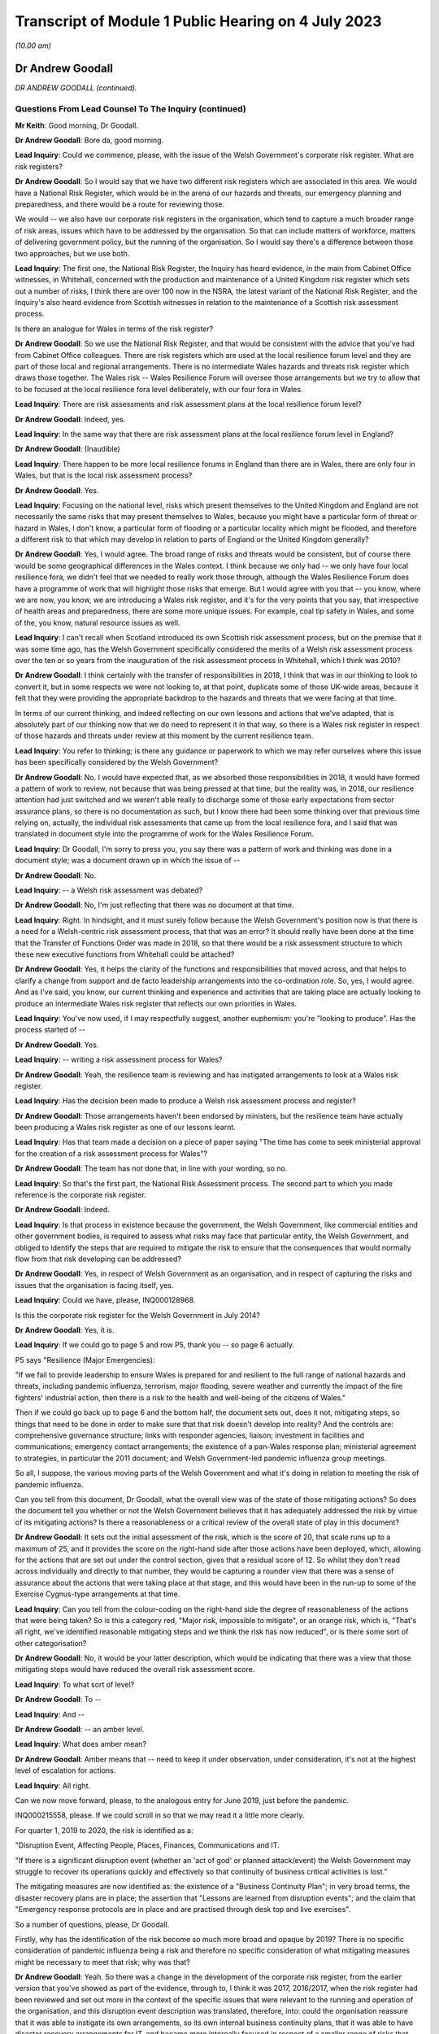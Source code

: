 Transcript of Module 1 Public Hearing on 4 July 2023
====================================================

*(10.00 am)*

Dr Andrew Goodall
-----------------

*DR ANDREW GOODALL (continued).*

Questions From Lead Counsel To The Inquiry (continued)
^^^^^^^^^^^^^^^^^^^^^^^^^^^^^^^^^^^^^^^^^^^^^^^^^^^^^^

**Mr Keith**: Good morning, Dr Goodall.

**Dr Andrew Goodall**: Bore da, good morning.

**Lead Inquiry**: Could we commence, please, with the issue of the Welsh Government's corporate risk register. What are risk registers?

**Dr Andrew Goodall**: So I would say that we have two different risk registers which are associated in this area. We would have a National Risk Register, which would be in the arena of our hazards and threats, our emergency planning and preparedness, and there would be a route for reviewing those.

We would -- we also have our corporate risk registers in the organisation, which tend to capture a much broader range of risk areas, issues which have to be addressed by the organisation. So that can include matters of workforce, matters of delivering government policy, but the running of the organisation. So I would say there's a difference between those two approaches, but we use both.

**Lead Inquiry**: The first one, the National Risk Register, the Inquiry has heard evidence, in the main from Cabinet Office witnesses, in Whitehall, concerned with the production and maintenance of a United Kingdom risk register which sets out a number of risks, I think there are over 100 now in the NSRA, the latest variant of the National Risk Register, and the Inquiry's also heard evidence from Scottish witnesses in relation to the maintenance of a Scottish risk assessment process.

Is there an analogue for Wales in terms of the risk register?

**Dr Andrew Goodall**: So we use the National Risk Register, and that would be consistent with the advice that you've had from Cabinet Office colleagues. There are risk registers which are used at the local resilience forum level and they are part of those local and regional arrangements. There is no intermediate Wales hazards and threats risk register which draws those together. The Wales risk -- Wales Resilience Forum will oversee those arrangements but we try to allow that to be focused at the local resilience fora level deliberately, with our four fora in Wales.

**Lead Inquiry**: There are risk assessments and risk assessment plans at the local resilience forum level?

**Dr Andrew Goodall**: Indeed, yes.

**Lead Inquiry**: In the same way that there are risk assessment plans at the local resilience forum level in England?

**Dr Andrew Goodall**: (Inaudible)

**Lead Inquiry**: There happen to be more local resilience forums in England than there are in Wales, there are only four in Wales, but that is the local risk assessment process?

**Dr Andrew Goodall**: Yes.

**Lead Inquiry**: Focusing on the national level, risks which present themselves to the United Kingdom and England are not necessarily the same risks that may present themselves to Wales, because you might have a particular form of threat or hazard in Wales, I don't know, a particular form of flooding or a particular locality which might be flooded, and therefore a different risk to that which may develop in relation to parts of England or the United Kingdom generally?

**Dr Andrew Goodall**: Yes, I would agree. The broad range of risks and threats would be consistent, but of course there would be some geographical differences in the Wales context. I think because we only had -- we only have four local resilience fora, we didn't feel that we needed to really work those through, although the Wales Resilience Forum does have a programme of work that will highlight those risks that emerge. But I would agree with you that -- you know, where we are now, you know, we are introducing a Wales risk register, and it's for the very points that you say, that irrespective of health areas and preparedness, there are some more unique issues. For example, coal tip safety in Wales, and some of the, you know, natural resource issues as well.

**Lead Inquiry**: I can't recall when Scotland introduced its own Scottish risk assessment process, but on the premise that it was some time ago, has the Welsh Government specifically considered the merits of a Welsh risk assessment process over the ten or so years from the inauguration of the risk assessment process in Whitehall, which I think was 2010?

**Dr Andrew Goodall**: I think certainly with the transfer of responsibilities in 2018, I think that was in our thinking to look to convert it, but in some respects we were not looking to, at that point, duplicate some of those UK-wide areas, because it felt that they were providing the appropriate backdrop to the hazards and threats that we were facing at that time.

In terms of our current thinking, and indeed reflecting on our own lessons and actions that we've adapted, that is absolutely part of our thinking now that we do need to represent it in that way, so there is a Wales risk register in respect of those hazards and threats under review at this moment by the current resilience team.

**Lead Inquiry**: You refer to thinking; is there any guidance or paperwork to which we may refer ourselves where this issue has been specifically considered by the Welsh Government?

**Dr Andrew Goodall**: No. I would have expected that, as we absorbed those responsibilities in 2018, it would have formed a pattern of work to review, not because that was being pressed at that time, but the reality was, in 2018, our resilience attention had just switched and we weren't able really to discharge some of those early expectations from sector assurance plans, so there is no documentation as such, but I know there had been some thinking over that previous time relying on, actually, the individual risk assessments that came up from the local resilience fora, and I said that was translated in document style into the programme of work for the Wales Resilience Forum.

**Lead Inquiry**: Dr Goodall, I'm sorry to press you, you say there was a pattern of work and thinking was done in a document style; was a document drawn up in which the issue of --

**Dr Andrew Goodall**: No.

**Lead Inquiry**: -- a Welsh risk assessment was debated?

**Dr Andrew Goodall**: No, I'm just reflecting that there was no document at that time.

**Lead Inquiry**: Right. In hindsight, and it must surely follow because the Welsh Government's position now is that there is a need for a Welsh-centric risk assessment process, that that was an error? It should really have been done at the time that the Transfer of Functions Order was made in 2018, so that there would be a risk assessment structure to which these new executive functions from Whitehall could be attached?

**Dr Andrew Goodall**: Yes, it helps the clarity of the functions and responsibilities that moved across, and that helps to clarify a change from support and de facto leadership arrangements into the co-ordination role. So, yes, I would agree. And as I've said, you know, our current thinking and experience and activities that are taking place are actually looking to produce an intermediate Wales risk register that reflects our own priorities in Wales.

**Lead Inquiry**: You've now used, if I may respectfully suggest, another euphemism: you're "looking to produce". Has the process started of --

**Dr Andrew Goodall**: Yes.

**Lead Inquiry**: -- writing a risk assessment process for Wales?

**Dr Andrew Goodall**: Yeah, the resilience team is reviewing and has instigated arrangements to look at a Wales risk register.

**Lead Inquiry**: Has the decision been made to produce a Welsh risk assessment process and register?

**Dr Andrew Goodall**: Those arrangements haven't been endorsed by ministers, but the resilience team have actually been producing a Wales risk register as one of our lessons learnt.

**Lead Inquiry**: Has that team made a decision on a piece of paper saying "The time has come to seek ministerial approval for the creation of a risk assessment process for Wales"?

**Dr Andrew Goodall**: The team has not done that, in line with your wording, so no.

**Lead Inquiry**: So that's the first part, the National Risk Assessment process. The second part to which you made reference is the corporate risk register.

**Dr Andrew Goodall**: Indeed.

**Lead Inquiry**: Is that process in existence because the government, the Welsh Government, like commercial entities and other government bodies, is required to assess what risks may face that particular entity, the Welsh Government, and obliged to identify the steps that are required to mitigate the risk to ensure that the consequences that would normally flow from that risk developing can be addressed?

**Dr Andrew Goodall**: Yes, in respect of Welsh Government as an organisation, and in respect of capturing the risks and issues that the organisation is facing itself, yes.

**Lead Inquiry**: Could we have, please, INQ000128968.

Is this the corporate risk register for the Welsh Government in July 2014?

**Dr Andrew Goodall**: Yes, it is.

**Lead Inquiry**: If we could go to page 5 and row P5, thank you -- so page 6 actually.

P5 says "Resilience (Major Emergencies):

"If we fail to provide leadership to ensure Wales is prepared for and resilient to the full range of national hazards and threats, including pandemic influenza, terrorism, major flooding, severe weather and currently the impact of the fire fighters' industrial action, then there is a risk to the health and well-being of the citizens of Wales."

Then if we could go back up to page 6 and the bottom half, the document sets out, does it not, mitigating steps, so things that need to be done in order to make sure that that risk doesn't develop into reality? And the controls are: comprehensive governance structure; links with responder agencies, liaison; investment in facilities and communications; emergency contact arrangements; the existence of a pan-Wales response plan; ministerial agreement to strategies, in particular the 2011 document; and Welsh Government-led pandemic influenza group meetings.

So all, I suppose, the various moving parts of the Welsh Government and what it's doing in relation to meeting the risk of pandemic influenza.

Can you tell from this document, Dr Goodall, what the overall view was of the state of those mitigating actions? So does the document tell you whether or not the Welsh Government believes that it has adequately addressed the risk by virtue of its mitigating actions? Is there a reasonableness or a critical review of the overall state of play in this document?

**Dr Andrew Goodall**: It sets out the initial assessment of the risk, which is the score of 20, that scale runs up to a maximum of 25, and it provides the score on the right-hand side after those actions have been deployed, which, allowing for the actions that are set out under the control section, gives that a residual score of 12. So whilst they don't read across individually and directly to that number, they would be capturing a rounder view that there was a sense of assurance about the actions that were taking place at that stage, and this would have been in the run-up to some of the Exercise Cygnus-type arrangements at that time.

**Lead Inquiry**: Can you tell from the colour-coding on the right-hand side the degree of reasonableness of the actions that were being taken? So is this a category red, "Major risk, impossible to mitigate", or an orange risk, which is, "That's all right, we've identified reasonable mitigating steps and we think the risk has now reduced", or is there some sort of other categorisation?

**Dr Andrew Goodall**: No, it would be your latter description, which would be indicating that there was a view that those mitigating steps would have reduced the overall risk assessment score.

**Lead Inquiry**: To what sort of level?

**Dr Andrew Goodall**: To --

**Lead Inquiry**: And --

**Dr Andrew Goodall**: -- an amber level.

**Lead Inquiry**: What does amber mean?

**Dr Andrew Goodall**: Amber means that -- need to keep it under observation, under consideration, it's not at the highest level of escalation for actions.

**Lead Inquiry**: All right.

Can we now move forward, please, to the analogous entry for June 2019, just before the pandemic.

INQ000215558, please. If we could scroll in so that we may read it a little more clearly.

For quarter 1, 2019 to 2020, the risk is identified as a:

"Disruption Event, Affecting People, Places, Finances, Communications and IT.

"If there is a significant disruption event (whether an 'act of god' or planned attack/event) the Welsh Government may struggle to recover its operations quickly and effectively so that continuity of business critical activities is lost."

The mitigating measures are now identified as: the existence of a "Business Continuity Plan"; in very broad terms, the disaster recovery plans are in place; the assertion that "Lessons are learned from disruption events"; and the claim that "Emergency response protocols are in place and are practised through desk top and live exercises".

So a number of questions, please, Dr Goodall.

Firstly, why has the identification of the risk become so much more broad and opaque by 2019? There is no specific consideration of pandemic influenza being a risk and therefore no specific consideration of what mitigating measures might be necessary to meet that risk; why was that?

**Dr Andrew Goodall**: Yeah. So there was a change in the development of the corporate risk register, from the earlier version that you've showed as part of the evidence, through to, I think it was 2017, 2016/2017, when the risk register had been reviewed and set out more in the context of the specific issues that were relevant to the running and operation of the organisation, and this disruption event description was translated, therefore, into: could the organisation reassure that it was able to instigate its own arrangements, so its own internal business continuity plans, that it was able to have disaster recovery arrangements for IT, and became more internally focused in respect of a smaller range of risks that were set out in the risk register at the time.

From my personal experience, because I was the Director General for Health and Social Services, we had actually included pandemic flu and other health emergencies preparedness within the context of our group-based risk register, and I think rightly, whilst of course that would touch on some of those internal areas, because of our oversight of the system, we actually did need to make sure that we were covering off those pandemic flu risks in that arena, and they were consistently described in there. But there was a shift in the corporate oversight and the way in which the risk register was put together. So this is: can we set up the emergency co-ordinating centre? Do we have a rota in place? Do we have our own resilience plans internally? And looking at it for the internal operation of the organisation.

**Lady Hallett**: I'm sorry, Dr Goodall, I don't follow. Wouldn't a corporate risk register always focus on the operation and running of the business with specific issues relating to it? I'm not following what you mean by it changed, other than it obviously did change.

**Dr Andrew Goodall**: It changed to look at the way in which the civil service itself would step up in the emergency context, and also recognising that emergency planning and response over time had been limited to individual and almost rare events. We'd seen a pattern of requiring our contingencies arrangements to kick in much more often and using our internal co-ordinating arrangements. So there was a decision that was taken corporately reflecting on risk register arrangements and that decision was manoeuvred through. It was a much smaller list of corporate risks that were held at that level.

**Mr Keith**: Dr Goodall, can I ask you, as you answer, please, just to slow down a little.

**Dr Andrew Goodall**: Of course.

**Lead Inquiry**: You're going very fast for the stenographer.

**Dr Andrew Goodall**: Of course.

**Lead Inquiry**: Dr Goodall, this is a risk register for the entirety of the Welsh Government, is it not? It is the Welsh Government corporate risk register?

**Dr Andrew Goodall**: Yes, it's the Welsh Government risk register for the operation of the civil service of the organisation, yes.

**Lead Inquiry**: Yes. Risk registers are meant to identify risks facing the particular body to which the risk register relates, namely the Welsh Government and its administration and governance. Influenza pandemic was generally regarded as the greatest risk facing the nations of the United Kingdom; it was a Tier 1 risk in the United Kingdom risk register. So why, if that is -- if it is or was the greatest risk facing, generically, the Welsh Government, was the consideration of that risk, the detail of that risk, the proposed mitigation of the risk, the actions required to meet that risk, downgraded by virtue of being put into the Health and Social Services Group risk register -- which is not the Welsh Government, it is one part of the Welsh Government, it is the health and social services part of the Welsh Government -- and necessarily then taken out of the generic corporate risk register?

**Dr Andrew Goodall**: Simply, at the time the risk register was developed to be more generalised about the response, because of the pattern of experiences of other events happening and the need to step up the Wales resilience arrangements. So that was the decision that was taken at the time in development.

**Lead Inquiry**: Do you accept, Dr Goodall, that the inevitable consequence of that decision was that whilst the civil servants and ministers in the Health and Social Services Group part of the Welsh Government would have been thereafter focusing on the risk of pandemic influenza, because it was then in their risk register, nobody outside that group would have been required to focus for the purposes of the risk register on pandemic flu on the part of the Welsh Government, because it was no longer in the risk register?

**Dr Andrew Goodall**: I don't feel that represents the position, because there was a lot of preparedness activity taking on. I know that Cabinet received updates in 2018 and in fact had instigated sector resilience plans from all of the sectors in Wales, which were explicitly on pandemic flu, and that would have reflected the seriousness and the high level of risk associated with it.

But there is a danger in looking at the risk register that whilst it covers a series of individual areas that you would lose some of that expectation within the organisation if you weren't able to report up those concerns from the health group, I agree.

**Lead Inquiry**: You make, if I may respectfully suggest, a good point, which is that of course work and preparation continues by-the-by, but would you agree that if you take out of a formal quasi-legal document which is designed to ensure that the leaders of the Welsh Government focus on the greatest risks which face the government as a whole and the people of Wales, there will inevitably be a tendency to take your eye off the ball, because nobody is saying, "Right, what must we do? Our own risk register says this is the greatest threat or hazard that we face, we must focus specifically on what we're doing to meet it"?

**Dr Andrew Goodall**: I'm concerned that it is possible that organisations would shift their attention. I would hope that the manner in which we continue to focus on the hazards and threats and that risk profile in terms of the oversight of the Wales Resilience Forum would have kept that attention, and certainly we continued with our preparedness activities through that period of time.

Of course I had the opportunity to raise any additional concerns from the Health and Social Services Group perspective because we were overseeing those arrangements within the detail of those plans as well where pandemic flu did feature.

**Lead Inquiry**: Mr Vaughan Gething, who was, firstly, Deputy Minister for Health and then subsequently, until 13 May 2021, Cabinet Secretary for Health, Well-being and Sport, has provided a statement to the Inquiry in which he says this:

"... preparedness was not a particular focus of interest or concern in government, the Senedd or outside, and I do not remember any significant questioning on the topic either in government, the Senedd, in the media or elsewhere."

Elsewhere in his statement he says:

"... preparedness had not featured prominently before in my work, that changed when I had a part in Exercise Cygnus."

That would tend to suggest, Dr Goodall, that at a high general level, whilst individual parts of the Welsh Government were getting on with doing what they felt they needed to do for preparing the Welsh people for the Tier 1 risk of a pandemic influenza, there was an absence of particular focus by the government on preparedness; would you agree?

**Dr Andrew Goodall**: I know the minister was very personally involved in Exercise Cygnus, but we would have taken some confidence and at that point the moderated scores, but I note the minister's statement and we would have raised those issues with the minister if we had had significant concern about our response and preparedness at that time. But I know that he obviously had reflected, given his involvement in Exercise Cygnus, about its significance.

**Lead Inquiry**: Had the risk rating for disruption events, including pandemic influenza, gone up between 2014, the first chart we looked at, and 2019 to 2020?

**Dr Andrew Goodall**: The --

**Lead Inquiry**: The overall risk rating and whether or not the risk had been mitigated.

**Dr Andrew Goodall**: The overall risk score stayed at the same very high level.

**Lead Inquiry**: What about the risk score after the mitigating events are taken into account?

**Dr Andrew Goodall**: The mitigation score had dropped from 12 to 8 and, as I said, we had used that more in terms of the internal triggers for business continuity, so there was a different assessment, but the score had gone down from 12 to 8.

**Lead Inquiry**: What does that mean, that the score had gone down from 12 to 8?

**Dr Andrew Goodall**: It means that, in respect of the mitigations and that more general view, there was a view that those areas would give a degree of confidence about the responsiveness of the organisation and the triggers that we'd utilise internally in the organisation.

**Lead Inquiry**: May we be clear, please, Dr Goodall. The reduction from 12 to 8 signified an appreciation or acknowledgement by the Welsh Government that the mitigating features, the measures it had identified to meet that risk, were no longer as effective as they had been in 2014; their impact had been diluted. Is that not right?

**Dr Andrew Goodall**: The score here would mean that there would have been more confidence that the arrangements were working. That would have come back on experience of instigating some of these arrangements, like disaster recovery, over that previous time. So it's a lower residual score, it was at that time showing a high level of assurance.

**Lady Hallett**: The risk has gone down from 8 out of 25. The state of preparedness has got better according to this risk register.

**Dr Andrew Goodall**: Indeed, yes, it had dropped from 12 to 8, yes.

**Mr Keith**: Was that in part because further actions were identified as having been -- or actions were identified as having been put into place, a business continuity plan, generically disaster recovery arrangements were in place, lessons were being learned, and response protocols were in place? Is that why the overall risk had gone down, because those things were being done?

**Dr Andrew Goodall**: Yes, it was, and also, as I say, because of that broader use of it as being the internal trigger rather than a cross-Wales trigger.

**Lead Inquiry**: But the reality was different, was it not, because, as you agreed yesterday, the major civil contingencies planning documents, the communicable disease plan, the 2011 strategy, the Health and Social Services Group pandemic influenza response plan, none of them had been updated since 2014, the Transfer of Functions Order in 2018 had taken place, but the Welsh Government did not have the full resources, the capacity or the structural system to be able to accommodate those changes of executive function, not all the recommendations from Exercise Cygnus or Taliesin had been implemented, and the workstreams that did take place throughout 2018 and 2019 were significantly interrupted by Operation Yellowhammer?

So how can those control or mitigation measures have been properly advanced as a reason for mitigating the overall risk?

**Dr Andrew Goodall**: Yes, in hindsight on those scores, with the experience we went through, that residual score, despite those broader areas, should have been higher, but it wasn't at the time.

**Lead Inquiry**: But, Dr Goodall, somebody compiling or somebody in the Welsh Government would have known when this risk register was being compiled that those mitigation measures were to a large extent chimera, they simply didn't reflect the reality of the position on the ground, did they?

**Dr Andrew Goodall**: I think they were genuinely reflections at the time about the way in which we had worked through various internal arrangements, including business continuity. We'd had experiences around disaster recovery and it would have been demonstrating some assurance from the teams at that time, but I obviously can't change the score that is there at that time.

**Lead Inquiry**: Do you agree that those mitigation measures were not accurately described in that risk register? At quarter 1 of 2019, those mitigating measures did not reflect the reality of the absence of work within the Welsh Government in terms of the updating of the planning, the guidance, the resourcing, the response to the exercises, or the capacity to meet the Transfer of Functions Order?

**Dr Andrew Goodall**: I think personally, in hindsight, that should have been a higher residual score, yes.

**Lead Inquiry**: Yes. Therefore those mitigating measures identified there are inaccurate, they were simply not an adequate reflection of the reality?

**Dr Andrew Goodall**: They are generalised statements, but they would have been --

**Lead Inquiry**: They are --

**Dr Andrew Goodall**: -- business continuity arrangements that were referred to as part of that as well, but, as I said, the residual score in hindsight should have been higher at that time, I agree with you.

**Lead Inquiry**: Dr Goodall, they are either inaccurate or they are too general.

**Dr Andrew Goodall**: Yeah.

**Lead Inquiry**: Which is it?

**Dr Andrew Goodall**: I think they were too generalised, and that probably gave some inappropriate assurance on arrangements in there. Within the Health and Social Services Group plan, we were able to highlight some of the higher level of actions that were taking place on behalf of the sector, and I hope that that would have mitigated some of that in terms of the way we worked our way through those.

**Lead Inquiry**: Briefly turning to some of those plans and the guidance, do you agree that the 2011 strategy, the UK pandemic influenza strategy, was not updated before the pandemic struck, insofar as Wales was concerned, and that, as it happened, doctrinally, strategically, it contained, as the evidence now very plainly establishes, a number of flaws; would you agree with that proposition?

**Dr Andrew Goodall**: I agree it wasn't updated, and I do agree, given the emergence of novel coronavirus pandemic, that there were a number of assumptions in there that directed us to not plan for a range of areas, and that might have included mass gatherings, non-pharmaceutical interventions. We would have been reliant more in a pandemic flu response for a series of opportunities to treat, to vaccinate, to use antivirals, almost as an initial response, and we simply didn't have that within the coronavirus response. But I do agree that there were a range of areas in there which were not looking to contain mechanisms, and therefore more focus on those non-pharmaceutical interventions would have genuinely helped in the response.

**Lead Inquiry**: Were all the pan-Wales or Wales-centric health emergency pandemic influenza-related guidance documents all similarly tainted by that strategic error? So presumably the 2011 strategy, which was a UK document, was looked at by the Welsh Government, which would then rely upon it for the purposes of drawing up its communicable disease guidance, its Health and Social Services Group pandemic guidance, its civil contingencies guidance, its pan-Wales response plan, and so on, but they were all drawn, weren't they, strategically from that original single United Kingdom document?

**Dr Andrew Goodall**: Yes, the UK document directed and was the framework that we all worked within. It set out the strategy, and that would have translated through. It would have been different with some of the arrangements like the outbreak plan for Wales, because, given the particular focus there, there would have been a focus on containment rather than the pandemic flu principle, which was an expectation that it would get to a level of community transmission.

**Lead Inquiry**: Therefore, because the 2011 strategy failed to recognise through the inherent unpredictability of respiratory viruses that there may be a non-influenza catastrophic outbreak with different incubation periods, different transmission levels, different viral load impact, none of those issues or the associated countermeasures that might have been drawn up to deal with those problems were addressed in any -- as with Scotland -- pan-Wales documentation?

**Dr Andrew Goodall**: Yeah, there was a strong focus on beyond the detection and assessment stage to be able to use, in a pandemic flu context, treatments and antivirals and to deploy those, and that was unavailable to us with the coronavirus pandemic.

On the updating of documents that you raised, we did update the pan-Wales response plan in 2019, we updated the health group response activation in 2019 as well, but it would be right to say that even if we had updated the plan back in 2018, I don't feel that those underlying principles would have necessarily changed at that point. Of course, even if we had updated them in Wales, we would have updated them again because of a UK set of changes.

**Lead Inquiry**: Whatever the variants, whatever the updates, they were still harnessed to that strategic yoke from the original document?

**Dr Andrew Goodall**: Indeed.

**Lead Inquiry**: The inevitable consequence of all that was, wasn't it, that in the early weeks of Covid -- and I refer now to a statement from Mr Kilpatrick -- it became absolutely apparent that the model which had to be drawn up from scratch in the early days of February and March 2020 simply didn't align with the Public Health Wales Communicable Disease Outbreak Plan, which of course was the sole plan that Wales was relying upon for dealing with a communicable disease outbreak? It just didn't help them at all.

**Dr Andrew Goodall**: Yeah, the outbreak plan would have tended to have been focused on outbreaks in a more local setting and would tend to be discharged within the local resilience fora setting, and obviously the translation to a national level would have been something different.

Certainly in, you know, reviewing the infectious diseases emergencies plan for Wales, that also was not really focusing on the broader sort of societal issues that were under review by the UK pandemic flu plan, and that, equally, would have needed us to step in differently at that kind of national level.

I mean, my view is that we were using the plans as the basis of our response, that it gave us foundations, and certainly that would be true of the pan-Wales response plan, but we had to adapt very quickly to the emerging situation and with the knowledge that was coming through very, very quickly at that time.

**Lead Inquiry**: All right.

Now, may we then turn, please, to plans -- away from plans to exercises.

The two major exercises with which we need to be concerned are Exercise Taliesin and Exercise Cygnus, are we not?

Exercise Taliesin was in 2009. Was that a Welsh Government or a United Kingdom exercise?

**Dr Andrew Goodall**: That was actually a United Kingdom exercise. We discharged it very significantly, though, in Wales. I actually remember being part of that exercise at the time, because I was two years into being a chief executive.

**Lead Inquiry**: Was that an exercise which took place contemporaneously with the swine flu outbreak and therefore was able to pick up some of the lessons that were learnt necessarily from the outbreak itself?

**Dr Andrew Goodall**: Yeah, it almost immediately went into the early part of the swine flu outbreak, as the exercise was taking place, literally within 24, 48 hours.

**Lead Inquiry**: Could you describe for us, please, the width of that exercise, how significant it was in the general pantheon of exercises? Because it was in two parts, I think. The first part addressed the technical and procedural aspects of communications between local resilience forums, the four resilience forums in Wales, and the strategic co-ordinating centres, which deal with the response, as opposed to planning; and the second part of the exercise appears to have been -- and it took place on a single day -- with examining the strategic decision-making of the strategic co-ordinating groups. So it appears in general terms to have been addressing the mechanics and the working practices of that lower level in the civil contingencies structure, the local level. Is that a fair summary?

**Dr Andrew Goodall**: Yes, at the time I was a local health board chief executive and would have had involvement in those arrangements and through, you know, my organisation at the time. But, yes, it was looking to test the resilience of those local agency relationships and absolutely in the context of the local resilience fora structures as well. Of course that was up through the co-ordination mechanisms up at the Welsh level as well.

**Lead Inquiry**: So the exercise didn't address directly the workings, in fact, of the central Welsh Government, so the workings of the Cabinet of the First Minister or the directorates, including Health and Social Services, or that part of the government, but of course they were the bodies that would receive whatever information was coming from the local resilience forums and the strategic co-ordinating groups?

**Dr Andrew Goodall**: Well, I would say "and". I think they were absolutely focused on ensuring that those local resilience arrangements worked and responder organisations were part of it, but in the context of working in Wales, the structures would have come together at the national level as well, and there would have been involvement at that time from the Health and Social Services Group, its equivalent.

**Lead Inquiry**: Could we have, please, INQ000128976, which is the report from that exercise. Exercise Taliesin/swine flu structured debriefing report, it took place in the Emergency Coordination Centre on 18 November 2009, although there was an earlier day, as I suggested, I think, in April where --

**Dr Andrew Goodall**: There was.

**Lead Inquiry**: -- there was an exercise from 8 till 8 in the evening for the strategic co-ordination groups and local resilience forums. It was prepared for the Wales Resilience Partnership Team, and if we could go, please, to page 13, I think we'll find the recommendations or conclusions. If we could scroll back out, please, at the bottom of the page:

"The following conclusions are based on the issues raised at the workshop for swine flu and Exercise Taliesin ...

"In spite of pandemic flu being known as the highest risk and with considerable investment being made in recent years to ensure that the UK is prepared to cope with such an event, a number of gaps were exposed in plans which need to be addressed ahead of a more serious pandemic. These issues in particular are ..."

Then if we could -- could we scroll back out so that we can get our steps in relation to -- our bearings in relation to the particular areas: excess deaths, social care, schools and early years settings, and -- over the page -- information gathering, cultural approach based on the worst-case scenario, and overall the response to swine flu did not fully test the plans in place.

So there were some quite serious issues arising out of Exercise Taliesin on the areas which I've identified.

To what extent were those areas still the focus of concern at the time of Exercise Cygnus held in Wales for Wales alone in 2014, four years later? So were all these issues addressed or did they continue to pose concern by the time of Cygnus?

**Dr Andrew Goodall**: Yeah, whilst actions had taken place on those areas, looking at the list -- I haven't got the whole list in front of me at this stage, but there were still concerns expressed about clarity of school closure proposals, as I've already indicated that is something that would also go back to some of the founding principles of the 2011 pandemic flu strategy. The social care responsiveness and capacity in there, albeit that there would have been actions aside from emergency planning that we would have undertaken to have an understanding of capacity in social care. It's not line managed like the NHS, so it's a different flow of information. And on the excess deaths, whilst I know that there was work that took place at that time, it still seemed that with Exercise Cygnus we still needed to provide clarity, and a lot of that was around the changing assumptions or the challenge to some of the assumptions about potential deaths as well. So I think that was always a point of modelling that seemed to be asking for more assurance in the system as well, and that was repeated for Exercise Cygnus.

**Lead Inquiry**: If we look at the Cygnus recommendations, they are in INQ000107136.

This is the recommendation document that came, as I've suggested, from that first part of Exercise Cygnus; when the United Kingdom adjourned or delayed its own Exercise Cygnus, Wales went ahead with its part of Cygnus in 2014. We can see that the first paragraph refers to the fact that a Tier 1 UK exercise was meant to be held in October 2014 with three phases. There were initially 11 scheduled -- local resilience fora scheduled to participate in England, but they didn't, of course, because that was put off, while Wales had all four of its local resilience forums agreeing to take part.

If we could scroll back out, please.

Strategic objectives were identified and then "Exercise Play", the workshop, is identified, and then right at the bottom of the page we can see that the main cross-government element scheduled for the week commencing 13 November was postponed.

Could we then go to page 2, please.

"Exercise Outcomes", a number of issues were raised dealing with excess deaths, so that was still an issue by the time of Exercise Cygnus, as you've just rightly acknowledged.

"Communication -- information demands and situation reporting needs to be centralised to reduce duplication ... There needs to be consistency of messaging across the board ..."

Does that mean communication in the sense of media and dealing with the public, or communication between the moving parts in the civil contingencies structure?

**Dr Andrew Goodall**: Your latter point, the moving parts of the structures.

**Lead Inquiry**: That's an important issue, is it not?

**Dr Andrew Goodall**: It's an important issue.

**Lead Inquiry**: If they don't communicate, then the system isn't likely to perform very well in terms of responding to whatever emergencies present themselves?

**Dr Andrew Goodall**: Indeed that's true, and whilst different arrangements require different data flows, yeah, the importance of having enough data but also making sure that there is enough time to be acting on the back of that evidence and data as well.

**Lead Inquiry**: Regulation we needn't be overly concerned with.

"Resources -- There needs to be a national stockpile of resources made available."

School closures, still an issue. Demands for data collection, still an issue. National pandemic flu service, one SCG, strategic co-ordinating group, expressed concern.

Then over the page, the recommendations -- sorry, at the top of the page:

"Vulnerable People -- Concerns were expressed over the capacity and readiness of privately owned care homes to have robust contingency plans."

Then recommendations were made.

So is this the position, Dr Goodall: a number of features which had come out of the earlier exercise had still not been addressed by the time of Exercise Cygnus, and some of them were of considerable importance and went to the centrality of the civil contingencies health response as a whole? These were significant matters.

**Dr Andrew Goodall**: Yes, some of those would have continued, and I would say that there were activities taking place to understand and address those areas, but they continued to feature. You know, I know, for example, that we were able to take assurance back from local resilience fora on their views of being able to manage excess deaths on modelling numbers, which took place back in, I think, 2018. But I still don't feel that the work was fully completed even by that point on the back of the Cygnus recommendations.

Certainly on care home understanding of capacity, having clarity on the local government responsibilities and their local business continuity plans for homes was important, and to seek that assurance, but at the national level -- and this for me was beyond just the emergency planning response, we did need to have more understanding of simple issues like the numbers of beds available across Wales. So in my Director General role we did commission an exercise to understand that capacity, just to try and have a similar understanding to the way in which we would use some of our NHS data as well, but it was still not to full resolution, I agree.

**Lead Inquiry**: The issue of the capacity of the adult care sector to cope with the demands of a pandemic was perhaps the most significant failing identified at the time of Exercise Cygnus in 2014, was it not?

**Dr Andrew Goodall**: Yes, I would agree that that was still an area of concern.

**Lead Inquiry**: It was the most significant area of concern because it directly went to matters of life and death in the care home sector; would you agree?

**Dr Andrew Goodall**: Indeed, and it was a serious issue for local authorities and their discharge of their responsibilities, and it was important to keep that focus up. As I said, it's why we wanted to have a broader understanding of those numbers.

**Lead Inquiry**: In 2016 the delayed United Kingdom exercise took place, and it was an exercise which Wales participated in because the original Exercise Cygnus in 2014 had only been fairly limited, hadn't it, and therefore it was obviously desirable that the Welsh Government took part in the adjourned exercise in 2016?

**Dr Andrew Goodall**: Yes, I agree.

**Lead Inquiry**: The recommendations from that, insofar as Wales was concerned, were contained in a document, a Wales debrief report, at INQ000128979.

October 2016. Exercise Cygnus had taken place earlier in October 2016, so this is obviously the debrief report.

If we could go, please, just scroll through the first -- well, let's have a look at the first page.

We can see there that the references to the nature of Exercise Cygnus:

"... a Tier 1 UK pandemic flu exercise with full ministerial participation. In Wales, the Exercise began on the 14th ... continued on [the] 18th ..."

It involved, again, multi-agency groups from all four local resilience forums.

There was a -- the main exercise was on the 19th and 20th, with the CMO leading COBR officials at a meeting, leading officials at a COBR meeting, and the Cabinet Secretary for Health, Well-being and Sport, that would be Mr Vaughan Gething, and the Minister for Social Services and Public Health participating.

There is then a reference to the NHS workshop on the 14th, and how the local resilience forum pandemic planning checklist and various injects were considered for the purposes of the exercise.

If we could go forward to the next page, there is a reference to countermeasures awareness workshop. Then if you would bear with me one moment, Dr Goodall.

*(Pause)*

**Lead Inquiry**: We'll go straight to the recommendations page. While we wait for that to come up, is it right that the overall position was that there were -- there we are, thank you very much indeed, very sharp attention by our brilliant technician.

Page 4:

"Recommendations

"... 1 -- All organisations were asked to review their pandemic plans ...

"Recommendation 2 -- All organisations to ensure there is sufficient awareness ... of what is ... within the Welsh National Stockpile.

"Recommendation 3 -- All organisations to review their local delivery points and antiviral collection points ..."

If we could just scroll further forward one page, we will see if there were any more recommendations, and there weren't.

So insofar as Wales was concerned, only a small number of the recommendations from the overarching exercise were relevant?

**Dr Andrew Goodall**: There were more recommendations than that, I think, if you scroll --

**Lead Inquiry**: Ah, is that because the recommendations were split up --

**Dr Andrew Goodall**: In sections.

**Lead Inquiry**: By reference to particular parts of the exercise.

**Dr Andrew Goodall**: Particular parts.

**Lead Inquiry**: All right, yes, there we are, page 7. We have recommendations 4 and 5.

I believe there were 12 in all?

**Dr Andrew Goodall**: There were 12 within the Welsh context. There were 22 obviously when the overall Exercise Cygnus recommendations came through, and I would say that they also remained relevant to us, of course.

**Lead Inquiry**: Of the 12 recommendations of the overall 22 recommendations, the 12 that were relevant to Wales, how many of those recommendations concerned issues which had still not been addressed from the earlier Taliesin exercise and the earlier Cygnus exercise?

**Dr Andrew Goodall**: Because of our particular use of this exercise, we hadn't quite gone into all of those arrangements in that way, but certainly the broader Exercise Cygnus recommendations and the 22, they would have continued to show some consistent concerns that even if plans or activities were taking place they still hadn't come to the best outcome that would give resilience in those arrangements as well. So we took the Wales recommendations and drew them into the Exercise Cygnus recommendations just for ease of access.

**Lead Inquiry**: The reality was, wasn't it, that the concerns about the adult social care sector had not gone away two years later, the communication issue had not gone away, but, in addition, by the time of the Exercise Cygnus report in 2016 there was then additional concerns being expressed about countermeasures, the stockpiling; is that correct?

**Dr Andrew Goodall**: There was a wish to understand the level of provision that had been made to have assurance on those countermeasure arrangements, but, as part of the Welsh response at the time, we had particularly wanted to test and exercise that, so it didn't mean that we didn't have stocks or countermeasures in place, it was just making sure that they were going to be appropriate for the modelling data that was emerging through Exercise Cygnus as well. So that was an intention for us to try and focus particularly on those countermeasures.

**Lead Inquiry**: Was it at that point that the Welsh Government set up the Wales pandemic flu task and finish group about which you debated the merits of -- with my Lady yesterday? Was that the task and finish group that was put into place to try to address such concerns as were coming out -- finally out of Exercise Cygnus in 2016?

**Dr Andrew Goodall**: Yes, they were the practical arrangements. And of course we reached out to the pandemic flu UK arrangements as well and were observing in part of those arrangements and participating.

**Lead Inquiry**: That task and finish group, as you said yesterday, wasn't able to finish its work, because, although it identified the tasks, it never finished them?

**Dr Andrew Goodall**: Also, as I said yesterday, we ended up moving our resilience activity and focus on to other matters.

On the Exercise Cygnus arrangements, 15 of the actions were completed, seven of them were still not marked as complete and under consideration. I can describe how on some of those measures I think that they actually had more significant activity. As an example, there was a draft communication strategy that had been worked on and was available, but it hadn't been issued. We had worked through a draft extreme surge guidance plan, but at that point it wasn't issued, it was only in draft and under consideration, so there were a number of areas that we hadn't finalised or completed, as I said yesterday.

**Lead Inquiry**: It may be thought, Dr Goodall, that in the event of a disease outbreak in a pandemic, two of the most vital concerns would be the ability to surge your provision of health services, and a second would be your ability to be able to provide adequate care and resource to vulnerable people, particularly those in the care sector, in order to be able to deal with the terrible consequences of a pandemic.

It was those two areas, the surge planning and the guidance and the arrangements for the protection of the adult social care sector, that were not addressed by the task and finish group after 2016, even though those were areas which had been flagged up as long ago before as Exercise Taliesin; correct?

**Dr Andrew Goodall**: Whilst the extreme surge guidance hadn't been issued, it was available as a draft, and ultimately we were able to use that when we were responding very quickly to the coronavirus pandemic. But as I indicated, it wasn't issued.

In respect of the care home resilience arrangements, it was really important to maintain a focus on those arrangements, absolutely, and to make sure we were able to take assurance from the sectors and the systems reporting in to us.

**Lead Inquiry**: In addition to this incomplete task and finish process, did the Welsh Government, following something called the Pollock review a few years before, which had been a review specifically commissioned to address why it was that lessons weren't being learnt from reviews and inquiries, set up something called the Joint Organisational Learning strategy, a body called the Wales Learning and Development Group, and then ultimately the Wales Pandemic Flu Preparedness Group, to also look into why learning was not being properly put into place following exercises?

**Dr Andrew Goodall**: It did do that, and it also led to the arrangements put in place first of all with training, which had been instigated back in 2008, but also the pattern of the annual conferences, both generally for civil contingencies and also for the health sector, that allowed us to be able to draw in those mechanisms with the organisations and the first responder arrangements as well. So they also allowed us to have an understanding of the focus of those activities over that time as well.

**Lead Inquiry**: But that additional -- and I'm sorry, I've described it repeatedly as labyrinthine -- process itself wasn't able to ensure that all the recommendations and the learning from the various exercises were put into place, was it?

**Dr Andrew Goodall**: No. As I said yesterday, there were actions that were incomplete.

**Lead Inquiry**: In particular, as a result of resourcing problems, we looked at this through Sir Frank Atherton, the strategic decision taken to await work from Whitehall before getting on with doing work in Wales on the pandemic flu preparedness group workstreams, and also because of the diversion of attention away from civil contingencies planning towards the necessary preparations for a no-deal EU exit, those workstreams were never completed?

**Dr Andrew Goodall**: Yes, you're right, and we obviously talked about Operation Yellowhammer yesterday, and the way in which it needed to take resources within the organisation, although that did give us some insight into sector resilience plans more generally as part of that process.

**Lead Inquiry**: Standing back, in relation to the areas of concern expressed after Cygnus, one of the key issues during Cygnus was, as I've suggested to you, healthcare demand, the surge in demand for critical care, that work was still being finalised in 2018, but it never reached fruition, did it?

**Dr Andrew Goodall**: It was still in draft at that time. There had actually been guidance issued on critical care surge earlier, I think back in 2012.

**Lead Inquiry**: It was never updated, was it?

**Dr Andrew Goodall**: It wasn't, no, I do agree with that, although it had been worked on with colleagues and experts within that particular system, but I agree that it hadn't been updated by that point, but there was critical care surge guidance.

**Lead Inquiry**: The consideration that it was thought necessary to give to reviewing and amending the pandemic influenza framework for local authorities and social services providers was never complete?

**Dr Andrew Goodall**: It wasn't completed, but we did, through our resilience arrangements, take assurance from local resilience fora on their preparedness and also from local authorities as first responders on their arrangements. So there was an assurance link through to whether those organisations felt that their plans were sufficiently resilient or robust.

**Lead Inquiry**: There was no national resilience structure, assurance structure, put into place in the way that there is in England and in respect of local resilience forums in England, there was no national resilience standard process put into place, a national resilience assurance process by which local resilience forums could be checked put into place either, was there?

**Dr Andrew Goodall**: There was a self-assessment process for them within the responsibilities the Welsh Government had before 2018, before it had the legal duties. It didn't have the performance and assurance role, but from 2018 it would have allowed us to start discharging those assurance roles, and there was a sector resilience assurance exercise that was undertaken in 2018, and it was in the context of pandemic flu.

**Lead Inquiry**: Was there any non-self-assessment, any external assurance process for checking the validity, the worth, the merit of the plans that were being put into place to deal with a pandemic influenza?

**Dr Andrew Goodall**: It was generally a self-assessment process for LRFs and also for individual organisations. We had used some peer review examples where Welsh local resilience fora would look at each other's progress and make assessments.

**Lead Inquiry**: There was in 2018 an understanding that following the Transfer of Functions Order there needed to be a review generally of the civil contingencies structure in Wales; is that correct?

**Dr Andrew Goodall**: Yes, I agree. We needed to understand how we were going to properly and fully discharge those responsibilities.

**Lead Inquiry**: What happened to that general review of civil contingencies following the Transfer of Functions Order?

**Dr Andrew Goodall**: Whilst we had done the sector resilience oversight and we had expanded the team with the new responsibilities coming over, our attention and activity had simply moved across to Operation Yellowhammer and the EU exit arrangements, and that meant that the resilience team was embedded in that work as well as a very large part of the organisation as well. So the discharging of those responsibilities as we intended was put on pause, even though we were using and deploying the civil contingency mechanisms for EU exit.

**Lead Inquiry**: The inability to carry out that review, of course, an inability which existed prior to Wales being struck by the pandemic, has been described by one of your own ministers as "extremely disappointing". You've seen the reference in Mr Kilpatrick's statement.

Even after the pandemic struck, when the review of civil contingencies in Wales took place in 2023 -- it did earlier this year, did it not --

**Dr Andrew Goodall**: It did.

**Lead Inquiry**: -- did it then become apparent that there were still flaws in the civil contingencies system, in particular in relation to leadership capacity, effective and continuous training and exercising, a system for the systematic capture of lessons from exercises, the need for an establishment of minimum standards for competency, skills, qualifications, training and development?

**Dr Andrew Goodall**: Yes, indeed. They remain the themes in those areas and that work is under way to make sure that they are resolved. There is a system that captures the lessons learned now, which is held on an all-Wales level by Public Health Wales, and that is a new introduction since 2017, but we do need to make sure that we embed those arrangements and deal with the actions as well as the culture and behaviour around those issues as well.

**Lead Inquiry**: So, Dr Goodall, would you agree that, given that many of those issues had been raised consistently, continuously from 2012 onwards, that is an egregious example of locking the stable door after the horse has bolted?

**Dr Andrew Goodall**: We've had to learn many lessons and adapt and, you know, we need to ensure that we keep addressing the issues, from our planning and also from our recent experiences as well.

**Mr Keith**: I've no further questions.

My Lady, you've given permission for three areas of questioning to be advanced by Covid-19 Bereaved Families for Justice Cymru.

**Lady Hallett**: Thank you.

Questions From Ms Harris
^^^^^^^^^^^^^^^^^^^^^^^^

**Ms Harris**: Good morning. I'm Bethan Harris. I appear on behalf of Covid-19 Bereaved Families for Justice.

I have three questions, Dr Goodall, and I have ten minutes, so I'll be keeping an eye on the time.

Yesterday Sir Frank Atherton, when he was giving his evidence, was referred to a document which had been produced for the Health Protection Advisory Group.

For the reference that is INQ000177362.

I won't take you to that document, but I'd just like to read, first of all, what he said in evidence.

He was taken to the document and it was introduced to him as a paper prepared for the committee, that's the Health Protection Advisory Group, in July 2019, six months before the pandemic struck, and the document contained within it this statement:

"The current microbiology/infection services in Wales are fragile and are struggling to deliver on a day to day basis the prevention, early diagnosis and frontline support that professionals and the public require."

He was asked whether that was not a major concern, and he agreed it was a major concern.

I'd like to ask you about a document that you've referred to in your witness statement that you've exhibited, and if it could be brought up on the screen, please. The number is INQ000177552.

You've referred to it in your third witness statement at paragraph 128.

Hopefully that can be brought up on the screen. Thank you. I think it's there.

This is a ministerial advice. You see it, Dr Goodall?

**Dr Andrew Goodall**: Yes, I can, thank you.

**Ms Harris**: Thank you. It's addressed to the Minister for Health and Social Services. It's dated 2 September 2019:

"Subject: Strengthening and improving the National Health Protection Service in Wales."

Box 1:

"What is the issue you are asking the Ministers to consider?

"This advice summarises the current health protection challenges faced in Wales and sets out the investment needed to meet this challenge and to strengthen and improve our National Health Protection Service."

Then it goes on to refer to the actions which are being recommended, which are to increase the revenue that's necessary, and indeed we heard Sir Frank Atherton refer to the request for additional revenue in this area when he gave his evidence yesterday.

I'd like to refer you to what is stated with regards to the context, which is on the next page, if we could kindly go to that on the screen, please, headed "Advice":

"4. Context -- What is the situation that has led to this advice?"

First of all, the "recent terrorism incident in Salisbury" is referred to, uncertainties caused by EU exit, growing threat posed by antimicrobial resistance, increased threat of high-consequence infectious disease, such as Ebola, and then goes on to refer to:

"International and domestic events demonstrated fragilities in all the respective national health protection services operating within the UK, which the responsible authorities in all four nations are seeking to address."

Then it goes on to say:

"Response to these threats relies on the same physical and human infrastructure which is currently under pressure to deliver basic health protection services. Health professionals in Wales are not confident that they could at all times provide an effective response to high consequence infections or other chemical and biological threats.

"The National Health Protection Service in Wales is fragile; and the service today is confronted by a number of challenges. These include ..."

Then, first of all, it refers to UK-wide shortages of trained staff and then:

"- laboratory estates on many sites which are no longer fit for purpose ..."

The next bullet point:

"- the need for increased ward-based clinical services and services in the community to support both infection prevention and antimicrobial stewardship."

It then goes on to say:

"Although microbiology is a shortage speciality UK wide, recruitment to Wales is particularly challenging when the laboratory estate on many sites is not fit for purpose, and a lack of investment in new technologies and redeployment of scientists means microbiologists are unable to spend time on the frontline supporting professionals ..."

I'm going to skip the next paragraph. Then finally that:

"Health protection professionals in Wales consider that, adequately resourced, there is much more they could contribute in the prevention, diagnosis and management of infection and in guiding prudent use of antibiotics."

So that, as I say, is a document that you've exhibited, and what I'd like to ask you about is, first of all, do you agree that the document that I initially referred to, the one that Sir Frank Atherton was referred to yesterday, and this particular document, in September 2019, they imply that there was a very real need to improve on infection prevention and control services in Wales at that time in 2019?

**Dr Andrew Goodall**: Yes, I remember not just the document but the discussion at the time. It was a very honest assessment that had come through that group, also on the advice and expertise of Public Health Wales, and it was really important that we were responding to those concerns about fragility, and the decision was made to support that. In fact the previous year we had actually made some additional financial investment in Public Health Wales in this arena as well.

**Ms Harris**: Do you agree that, in terms of pandemic preparedness and being prepared for the Tier 1 risk that everyone across the UK, including in Wales, was aware of, that there would need to be capacity to meet a significant increase in need for infection prevention and control services?

**Dr Andrew Goodall**: Yes, indeed. I mean, the NHS faces day-to-day pressures whilst it's discharging many activities and supporting its communities. The day-to-day pressures of the service, you know, would need to have some resilience built in to be able to deal with those extra responsibilities as well. So yes, the existing service was under pressure, which was why we were addressing it, but we were also trying to build in some resilience into the system with the investment as well.

**Ms Harris**: Going to what I think you are saying, and I'll ask you to confirm, were the two or two of the main pandemic preparedness planning documents -- I'm going to ask you whether they actually reflect the importance of infection control and prevention.

First of all, if you can perhaps confirm that the Wales Framework for Managing Major Infectious Disease Emergencies, October 2014, was one of the main preparedness guidance documents that was current in Wales from 2014 onwards, right up to when the pandemic hit?

**Dr Andrew Goodall**: Yes, it would have covered responsibilities and maybe not gone into all of the detail. Certainly the outbreak plan for Wales would have really dealt with some of the very specific issues in terms of discharging that on a local level.

**Ms Harris**: Yes, thank you. So that's one of the documents. It's right, isn't it, that that document, the Wales Framework for Managing Major Infectious Disease Emergencies, you may be familiar with its content without me needing to take you specifically to the document, but I'd like to refer you to a passage in it, and it was indeed a passage that was highlighted yesterday, again in Sir Frank Atherton's evidence. Paragraph 11.1:

"All hospitals need to establish ways of caring for large numbers of infectious patients on a scale outside their normal experience, including those requiring high dependency care."

So just to confirm, that document clearly recognised the importance of infection control in the context of being prepared for a pandemic?

**Dr Andrew Goodall**: Yes, I agree.

**Ms Harris**: Indeed.

The other document is the Wales Health and Social Care Influenza Pandemic Preparedness and Response Guidance, again another one of the major preparedness guidance documents, 2014, that remained in force throughout up until the pandemic hit; yes?

**Dr Andrew Goodall**: Yes, indeed, yeah.

**Ms Harris**: Thank you.

**Dr Andrew Goodall**: We'd hoped to review it in 2018, but it was the document in 2014 that was an important response document for us, yes.

**Ms Harris**: That one referred to the meticulous use of infection control procedures being part of preparedness and part of what would be needed in the event of a pandemic?

**Dr Andrew Goodall**: Yes.

**Ms Harris**: That's familiar to you. Thank you.

So what I want to ask you is: do you accept that, when we look at what we had in September 2019, in the document I referred you to, which you've exhibited, and we look at those documents in 2014 and what they flag up in terms of needs, in terms of infection prevention and control, that there just wasn't a robust enough process of following up on what the Welsh Government's own guidance said, that there wasn't a critical review as to whether things were actually put in place that had been stated in the documents?

**Dr Andrew Goodall**: We would have worked with individual health boards in Wales who would have used their funding for a variety of areas. Public Health Wales, of course, would have made its assessment, and when it came forward with its national plan we were very happy to support it.

I mean, certainly, and I speak from personal experience as a local health board chief executive, we had tried to ensure that new hospital builds were supporting an infection control outlook, including single room arrangements, for example, but that was not available to all of the estates, and they were certainly possible with new build arrangements in Wales, but we would have worked with individual organisations on their proposals and plans and they would have been able to make some local decisions on that infrastructure as well.

**Ms Harris**: Right. So you're saying things were done, but do you accept it wasn't enough?

**Dr Andrew Goodall**: When we were receiving that national protection proposal, that was showing that we needed to invest more and have more flexibility and capacity, yes.

**Ms Harris**: Thank you.

I'm going to just deal with a second question very briefly, because I know that I'm running out of the time that's allocated. Thank you for those answers.

I'd like to ask you a question on PPE, and perhaps putting to one side matters of what the arrangements were with regards to how much PPE was stockpiled and what was the extent of the actual availability of PPE that was planned and put in place.

The distribution system for accessing PPE and distributing it, was the resilience of that system in Wales adequately tested in advance of the pandemic?

**Dr Andrew Goodall**: The PPE stockpiles, where we were making sure that we had about 15 weeks' worth of supply available, were well tested. When we were in the coronavirus response, we really had to utilise the excellence of the national procurement service arrangements to change the distribution model quite quickly.

But to your question, I don't think that they were rigorously tested. They may well have featured as part of the procurement service's own resilience proposals. But certainly we adapted very quickly to ensure we could distribute the PPE at least out to the regional centres before they needed to go through to the frontline staff and services.

**Ms Harris**: Just finally, obviously this module is not looking at what actually transpired and how things played out on the ground in any detail, but do you acknowledge that there were problems with distribution?

**Dr Andrew Goodall**: We ended up having to change our distribution model, rather than to 11 centres to literally get to hundreds of sites in matters of days, so it was a very different response that was required at the time.

**Ms Harris**: Right. In retrospect, would it be right to say that there hadn't been sufficient scrutiny of the resilience of that distribution system in advance of the pandemic?

**Dr Andrew Goodall**: We were assured on the existing arrangements, but at the scale, the severity and the duration of the arrangements, we would have needed to have done more work based on the experience that we had to the coronavirus pandemic.

**Ms Harris**: Thank you.

Thank you, my Lady, those are my questions. Thank you very much.

**Mr Keith**: My Lady, I omitted to ask about one particular area which I know has been of concern to my Lady.

**Lady Hallett**: The stenographer has been going for a long time. Is it important to deal with it?

Further Questions From Lead Counsel To The Inquiry
^^^^^^^^^^^^^^^^^^^^^^^^^^^^^^^^^^^^^^^^^^^^^^^^^^

**Mr Keith**: Yes, it's about the Chief Scientific Adviser system in Wales, and I wanted to ask two questions in relation to that, if I may.

Dr Goodall, it is this: it appears from material that the Chief Scientific Adviser for Health in Wales -- a man who is actually, I think, a Mr Rob Orford -- because he is concerned with being the Chief Scientific Adviser for Health is not part of the UK Chief Scientific Adviser system; and secondly, do we have it right that, for whatever reason, the Chief Scientific Adviser in Wales and the Chief Scientific Adviser for Health in Wales are not at the centre of the Welsh civil contingency structure, so they don't actually give advice on civil contingencies to the Welsh Government? Have I summarised the position correctly?

**Dr Andrew Goodall**: Yeah, you've summarised those correctly. There were some changed arrangements put in place during the pandemic itself to access those, but they were -- certainly Rob, as the CSA Health, was involved in the pandemic response, but they had traditionally not been directly involved in the preparedness.

**Mr Keith**: Thank you.

**Lady Hallett**: Thank you very much, and I shall return at 11.40.

*(The witness withdrew)*

*(11.22 am)*

*(A short break)*

*(11.40 am)*

**Lady Hallett**: Ms Blackwell.

**Ms Blackwell**: My Lady, may I please call Dr Quentin Sandifer OBE.

DR QUENTIN SANDIFER (sworn).

Questions From Counsel To The Inquiry
^^^^^^^^^^^^^^^^^^^^^^^^^^^^^^^^^^^^^

**Ms Blackwell**: Dr Sandifer, thank you very much for the assistance you've so far given to this Inquiry, and also thank you for coming to give evidence today.

You have prepared a witness statement which we see at INQ000192266. Your signature appears at page 83.

There we are.

You signed this statement on 27 February this year. Can you confirm, please, that it's true to the best of your knowledge and belief?

**Dr Andrew Goodall**: Yes.

**Ms Blackwell**: Thank you.

My Lady, may we have permission to publish it, please?

**Lady Hallett**: Yes.

**Ms Blackwell**: Thank you.

We can take that down, thank you.

I'd like to begin by establishing through you, Dr Sandifer, the creation of Public Health Wales. It was formulated in 2009 by the Minister of Health and Social Services, following a review of public health functions undertaken in 2006; is that right?

**Dr Andrew Goodall**: That's correct.

**Counsel Inquiry**: Thank you.

The functions of Public Health Wales are three-fold: it provides data and science-based leadership, specialising in public health expertise and co-ordination and advice, and is a delivery of key public health services; second, it works closely with public health boards, local authorities and other partners, including education and housing; and, third, it protects and improves the health and well-being and seeks to reduce health inequalities. Is that right?

**Dr Andrew Goodall**: That's correct.

**Counsel Inquiry**: Thank you.

The structure of Public Health Wales has a senior management team that has changed in certain respects since its incorporation in 2009, but the chief executive since 2014 has operated a corporate level business executive team structure, where collective decision-making at a corporate level is a key feature, in addition to each director having clear accountability and responsibility for a specific portfolio; is that right?

**Dr Andrew Goodall**: That's correct.

**Counsel Inquiry**: The second key role is that of National Director of Health Protection and Screening Services and Medical Director, a title which was previously known as the Executive Director of Public Health Services, Medical Director.

**Dr Andrew Goodall**: That's correct, and I held that latter title from October 2012 until December 2020.

**Counsel Inquiry**: Thank you.

In your role at executive level responsibility, which we'll go into in more detail throughout the course of your evidence this morning, is it right that you have now become a consultant adviser for pandemic and international health for Public Health Wales?

**Dr Andrew Goodall**: Yes, following my retirement in December 2020, I returned in 2021 and undertook that contracted consultancy role on a part-time basis.

**Counsel Inquiry**: Thank you.

I want to turn for a moment to deal with the funding of Public Health Wales, and to confirm with you, please, Dr Sandifer, that there are two main sources of funding for the organisation: funding from the Welsh Government and other National Health Service Wales organisations who provide remuneration for the provision of services delivered by Public Health Wales?

**Dr Andrew Goodall**: That's correct.

**Counsel Inquiry**: You tell us at paragraph 41 in your witness statement that:

"In exercising its role as functions, Public Health Wales was not held back in any way by the funding made available by the Welsh Government."

And that, in your view:

"There are no examples of insufficient funding curtailing the ability to fulfil Public Health Wales' role and functions in a timely manner in relation to the pandemic."

Is that right?

**Dr Andrew Goodall**: That's right.

**Counsel Inquiry**: Public Health Wales funding increased dramatically from 2009 to 2010, when it was set at Â£41.5 million, to Â£152.9 million by the time we reached 2019 to 2020.

What was the cause of that dramatic increase in funding, and why was it made?

**Dr Andrew Goodall**: Well, the figure that you started with, the Â£41 million, reflected a half year position, because the organisation was established at the beginning of October 2009. The full year figure, which is reflected in the 2010/2011 accounts, was around Â£81 million.

The principal reason for the expansion in funding was partly as a result of some transfers of functions that were discharged in other bodies in Wales, transferring in to Public Health Wales, with the funding attached to those, and also in part as a result, likewise, of some service transfers, for example our diabetic retinopathy service was transferred in from a local health board into Public Health Wales and brought with it a substantial amount of financial resources.

Then there were some other additional investments made by Welsh Government during the course of the ten years, including in health protection, but also in other areas like policy, research, international health development.

**Counsel Inquiry**: Thank you.

Can you confirm, for the purposes of the Civil Contingencies Act of 2004, Public Health Wales is a Category 1 responder?

**Dr Andrew Goodall**: Yes, it is.

**Counsel Inquiry**: So as well as having health protection and microbiology responsibilities, it also had an EPRR function, didn't it?

**Dr Andrew Goodall**: It did.

**Counsel Inquiry**: In terms of the allocation of budget for emergency preparedness, resilience and response functions, that increased from 2014 to 2015 and Â£387,000 to 2020 to 2022, Â£884,000. Can you explain why there was such a dramatic increase in that part of the budget, please.

**Dr Andrew Goodall**: Yes. I think it's fair to say it's very difficult to tease out what exactly were the financial elements attached to EPRR, because of course EPRR is a function delivered by the whole of the organisation, and in particular from our health protection and microbiology services. But I do recognise those figures, and the reason why there was such an increase is that following the Ebola outbreak in Wales in 2014 to 2016, and on the back of reviews that we undertook both to our emergency planning and business continuity arrangements, we introduced some changes in 2017/2018 including, for example, expansion of our emergency planning support workforce, the appointment of a lead manager, and all of those appointments attracted the need for further investment.

**Counsel Inquiry**: Right.

Did you think at the time, in 2014 to 2015, that the EPRR budget was sufficient?

**Dr Andrew Goodall**: I think Public Health Wales discharged its EPRR functions within the resources available to it, but in doing so, at that time, it should be said that the EPRR function was located in our Health Protection Team, and it is probably true to say that it was subsidised by the Health Protection service.

**Counsel Inquiry**: Well, you tell us at paragraph 196 in your witness statement that "the health protection services in Public Health Wales were under-powered". What did you mean by that?

**Dr Andrew Goodall**: So that paragraph refers to our assessment of the initial phase of the coronavirus response.

So, if I could just summarise, perhaps, to help the Inquiry understand the pattern of investment: between 2010 and 2019 there had been no budget cuts and there had been an increase in both the financial resources and the workforce in the health protection and microbiology services, which is where most of the EPRR functions were based and from which they were delivered.

**Counsel Inquiry**: Right.

Well, just before we leave the issue of finance and budgets, you also tell us at paragraph 78 that in February 2019 the Welsh Government confirmed additional funding for the National Health Protection Service and that there was Â£1 million capital funding in that year to directly support the automation of the laboratory services across Wales and Â£0.6 million minimum revenue for the continued development of the Pathogen Genomics Unit. Is that right?

**Dr Andrew Goodall**: That's correct, and that reflected, in fact, a series of investments that had been made since 2014 in our health protection and our microbiology services.

**Counsel Inquiry**: Dr Tracey Cooper, your successor in post, tells us in her witness statement that that funding facilitated enhancements to the microbiology laboratory network and infrastructure, but that those improvements were still being made and implemented at the time of the pandemic; do you agree with that?

**Dr Andrew Goodall**: If I could just gently correct, Dr Tracey Cooper's the chief executive of Public Health Wales and had been so since June of 2014, and remains still the chief executive.

**Counsel Inquiry**: Thank you.

**Dr Andrew Goodall**: But to your point, yes, that is correct.

**Counsel Inquiry**: All right. She also told us that that funding was only a part response to the need raised by Public Health Wales for the strengthening of the health protection system across Wales, so she appears to be saying -- and please correct me if I'm wrong -- that a plea had been made for further investment, and the investment in terms of the laboratory services that was received was only a part response; do you agree with that?

**Dr Andrew Goodall**: It was. We began our discussions with Welsh Government in the second half of 2017 about what we regarded as the additional investment required to strengthen our National Health Protection Service. This also coincided with what we believed was some necessary investment, such as you referred to, the capital investment, in particular technologies, molecular diagnostics and genomics sequencing in particular. But -- and we were grateful for the investment that we did receive, but we had still anticipated and therefore made the case for further investment, which then came through later in 2019.

**Counsel Inquiry**: Is that partly because in 2017/2018 the organisation identified to the Welsh Government in particular the need to strengthen the health protection system and what Dr Cooper describes as a particularly fragile microbiology service?

**Dr Andrew Goodall**: Yes.

**Counsel Inquiry**: All right. Do you agree that at the time and before that investment was made, the microbiology services were particularly fragile?

**Dr Andrew Goodall**: Yes, that fragility was created in 2015/2016 with the retirement of a number of senior microbiologists and difficulties that we had recruiting to those posts. And the investment that we referred to, the fragility and the investment we referred to, was accompanied actually also by some internal actions we took to strengthen the model for the delivery of microbiology at the same time.

**Counsel Inquiry**: To what extent did Public Health Wales provide advice to the Welsh Government on its pandemic preparedness?

**Dr Andrew Goodall**: So Public Health Wales has throughout its existence provided specialist advice and direct support systems leadership to Welsh Government and the wider health, social care and local government system in Wales in respect of EPRR, and so, yes, that included specific advice to Welsh Government on its pandemic planning arrangements, learning and development, exercising and training.

**Counsel Inquiry**: What level of representation did Public Health Wales have on scientific advisory bodies such as SAGE and NERVTAG?

**Dr Andrew Goodall**: So Public Health Wales has never been a member -- or at least, I'll put it the other way around. Representation from Public Health Wales, there has been no representation from Public Health Wales on NERVTAG. Likewise, we've not had a seat on SAGE pre-pandemic.

**Counsel Inquiry**: Right. Do you think that Public Health Wales deserved a place on NERVTAG and SAGE?

**Dr Andrew Goodall**: I do think that it would be beneficial for Public Health Wales to be on NERVTAG. I recognise that SAGE is established in specific circumstances --

**Counsel Inquiry**: Yes.

**Dr Andrew Goodall**: -- and that government representation would be the most appropriate sitting outside of government. We didn't presume that that would include us but we would of course always be happy to support Welsh Government had we been asked.

**Counsel Inquiry**: In terms of responsibility at a local level, Public Health Wales' duties and responsibilities, and its obligations indeed under the Civil Contingencies Act, meant that it worked closely with local resilience fora; is that right?

**Dr Andrew Goodall**: Yes, we had representation on four -- all four local resilience fora in Wales.

**Counsel Inquiry**: Did Public Health Wales also chair the Wales Risk Group?

**Dr Andrew Goodall**: We did. One -- the senior manager for our combined -- in 2017/2018, we combined our business continuity and emergency planning arrangements. Our business -- our manager for that service did lead that group from January 2018 till November 2020.

**Counsel Inquiry**: What, if any, discussion was there during the meetings of that group about the National Risk Assessment?

**Dr Andrew Goodall**: So what that group did is it took the National Risk Assessment and then, with Welsh Government and with representatives from the four local resilience fora, considered how that risk assessment applied within Wales and the steps and actions that should be taken, including the inclusion of the risks in local resilience fora, community risk registers.

**Counsel Inquiry**: Did that also involve an assessment of any gaps in preparedness that might exist at the local level?

**Dr Andrew Goodall**: We also, as I've already said, had representation at the local level, and our representation at the local level included liaising with each of the local resilience fora about their assessed risks and advising them accordingly.

**Counsel Inquiry**: So how did Public Health Wales have the necessary arrangements in place to effectively support and enable the local resilience fora to make their own rapid and effective responses to the pandemic when it struck?

**Dr Andrew Goodall**: So Public Health Wales' Health Protection Team, together with the microbiology service, used our emergency response plan as the basis for our initial response to the pandemic in 2020, and in doing so we were aware that the local resilience fora in turn were standing up their strategic co-ordinating groups, as it appropriate, as a response.

**Counsel Inquiry**: What is the Wales Resilience Forum and how does Public Health Wales contribute to that?

**Dr Andrew Goodall**: Wales Resilience Forum is a structure within Welsh Government that is chaired by the First Minister and includes representation from all multi-agency partners at a strategic level to consider the risks across the piece, so not confined only to health, and I represented Public Health Wales as a member of that group.

**Counsel Inquiry**: How does that sit with the Wales Resilience Partnership Team?

**Dr Andrew Goodall**: The Wales Resilience Partnership Team was a group underneath the Wales resilience fora, in part providing secretariat functions, and in part tasked with the operationalisation of some of the activities that had been discussed at the Wales Resilience Forum.

**Counsel Inquiry**: Did you also sit on the Wales Resilience Partnership Team?

**Dr Andrew Goodall**: I didn't, but our emergency planning and business continuity manager did.

**Counsel Inquiry**: Right, thank you.

All right, now having established the body that Public Health Wales became in 2009 and its functions and responsibilities, I'd now like to look at some of the plans that were in place over the course of the Module 1 time period.

First of all, please, can we look at INQ000089558, which is the Public Health Wales Emergency Response Plan.

We can see that this version is version 2, created in September of 2018, and if we go to page 2, please, we can see that under the heading "Sponsoring Executive", you appear as the sponsoring executive.

What does that mean in terms of this particular document?

**Dr Andrew Goodall**: What that means is that, as the executive lead for public health emergency planning in Wales, this document was endorsed by me and commended by myself to our board for consideration.

**Counsel Inquiry**: What was the purpose of this document? How was it intended to be used?

**Dr Andrew Goodall**: So this document, as it says at the top, provides the specific arrangements for our strategic and tactical response to emergencies, incidents and outbreaks.

It's the top level document of a suite of documents also that sit with this. It is an internal document, but it has been written very much in the spirit of the Civil Contingencies Act, was shared with and therefore deliberately made known to our local resilience fora partners.

**Counsel Inquiry**: So they had access to this?

**Dr Andrew Goodall**: They and Welsh Government had access to this document.

**Counsel Inquiry**: Thank you.

Can we go to page 9, please, and look at paragraph 1.1. Thank you. We can see here under the heading "Introduction" that:

"The Public Health Wales Emergency Response Plan details the organisation's response arrangements to any emergency, incident or outbreak that impacts on, or requires the mobilisation of, public health resources and capabilities. The Emergency Response Plan provides a framework to establish, create and improve resilience."

Did this document replace an earlier iteration, and if so, when was that first created, please?

**Dr Andrew Goodall**: So this document replaced an earlier version which had been approved by our board in November 2016, and indeed it was about the fifth -- I'd have to just remind myself, we had a plan in 2009, 2012, 2014, 2016 and, yes, this would have been the fifth iteration of the plan in 2018.

**Counsel Inquiry**: It wasn't updated, was it, until 2022, I think?

**Dr Andrew Goodall**: That's simply because events overtook us. At the beginning of 2020, which is -- I mean, we review our plans annually anyway. The plan was still, we considered, relevant at the beginning of the outbreak of the pandemic, but we, during the course of the pandemic, recognised that the plan would need updating and at the earliest appropriate time we did so.

**Counsel Inquiry**: Thank you.

Can we go to page 10, please, and have a look at the roles and responsibilities. We can see that, third row from the bottom -- can we just scroll out, please, here we are:

"Facilitate epidemiological follow-up of affected populations and communities as necessary."

To what extent did Public Health Wales achieve this? What was this intended to represent?

**Dr Andrew Goodall**: So in an incident, an emergency, particularly in an outbreak, what we always sought to do was to assess the impact of that on the populations affected. We did this during the Covid response, a wide range of assessments were undertaken, including epidemiological assessment. But an example would be: had there been a chemical release from a factory with a cloud of gas discharged and floating over a local population, we would follow -- after that event had been resolved, we might well follow up with the affected population to see if there had been any longer term impact.

**Counsel Inquiry**: Do you agree that within this document, the EPRR information largely focuses on command and control measures and doesn't include any specific detail on how to handle a coronavirus outbreak, and it doesn't go into any plan for non-pharmaceutical interventions?

**Dr Andrew Goodall**: So I think I should explain that this plan, which is an all-hazards plan, it's a generic plan, was written in the context of Public Health Wales as a Category 1 responder, being able to demonstrate that it was fulfilling the requirements of the Civil Contingencies Act and the duties and responsibilities, including statutory and non-statutory guidance, and that is how this document has been written.

**Counsel Inquiry**: So is your answer that you wouldn't have expected that level of detail to be involved or incorporated into a document such as this?

**Dr Andrew Goodall**: I would expect that information to be in other documents.

**Counsel Inquiry**: Right. Well, we'll move to look at other documents in a moment. But before we do -- we can take that down, please -- I would like to ask you about the Health Protection Advisory Group. That is a group that had been or indeed has been in existence for many years, hasn't it?

**Dr Andrew Goodall**: It has, yes.

**Counsel Inquiry**: And it was -- it involved the CMO, the Chief Medical Officer for Wales, but you tell us in your witness statement that there was a period of abeyance of the group before it was re-established in May of 2018. Why was the group put into abeyance, which required it to be re-established in May of 2018?

**Dr Andrew Goodall**: So the group is a non-statutory advisory group to the Chief Medical Officer, and in 2014 the then Chief Medical Officer retired and the group therefore ceased to meet. The current Chief Medical Officer came into post later in the year, and then, at the beginning of 2018, he decided that he would like to re-establish the group.

**Counsel Inquiry**: What was the involvement of Public Health Wales in that group?

**Dr Andrew Goodall**: Public Health Wales has always been a member of the Health Protection Advisory Group.

**Counsel Inquiry**: To what extent was pandemic preparedness discussed during those group meetings?

**Dr Andrew Goodall**: So, the group looked at the whole breadth of public health threats and hazards, and Public Health Wales advised and supported the group, for example by preparing technical documents and papers for it to consider, and influenza pandemic preparedness had been one of the subjects of discussion in the group.

**Counsel Inquiry**: What was discussed about it?

**Dr Andrew Goodall**: So we had been aware that in 2016, or 2014, as has been discussed already, there had been an exercise in Wales and that there had also been an exercise at the UK level that Wales had participated in, and that had generated recommendations and outputs which needed to be followed through.

**Counsel Inquiry**: So did Public Health Wales become involved with the recommendations that fell out of Exercise Cygnus and the other exercises that ran before that, which we'll turn to look at in a moment?

**Dr Andrew Goodall**: So when Exercise Cygnus took place, Public Health Wales had two representatives observing. When the report was published in July of 2017, we obviously received a copy of that report and, as was shown yesterday, a Wales influenza pandemic preparedness group was convened, meeting first in September that year, and Public Health Wales was represented on that group.

**Counsel Inquiry**: All right. Well, we'll come to look at that in a moment.

Before we do, let's just have a look at a set of meetings from this group, from 17 December of 2019, when the Health Protection Advisory Group met, and we can see from the first page that Public Health Wales were represented by Andrew Jones.

You sent your apologies for that meeting. We can see that halfway down the page. But no doubt you will have been filled in by -- what took place during the course of the meeting and any recommendations that came out of it?

**Dr Andrew Goodall**: Yes, I was on annual leave. Andrew Jones is my deputy.

**Counsel Inquiry**: Thank you.

Can we go to page 4, please, of these meeting notes, and look at paragraph 5.2. Thank you.

We can see that the:

"CMO acknowledged [that] there were significant questions around the preparedness of NHS Wales to deal with a similar situation and to be able to manage an infected case at one of our acute hospitals for at least 24hrs. It was agreed that whilst a key work stream of strengthening the National Health Protection Service would look at an all-Wales system for dealing with high consequence infections more urgent action was necessary to provide reassurance."

To what does this relate, please?

**Dr Andrew Goodall**: So this relates to discussions that were taking place at the time about the development of a high-consequence infectious diseases unit in Wales.

**Counsel Inquiry**: Yes.

**Dr Andrew Goodall**: At that time, it was necessary for any patient that had a high-consequence infectious disease to be transferred to a designated unit in England.

**Counsel Inquiry**: Yes. Right. Well, if we look at the bottom of this paragraph, we can see that action 23 was for the:

"CMO to write to health boards, [Public Health Wales] and WAST requesting their plan/pathway for dealing with a high consequence infectious disease (deadline for [which was] March 2020)."

Do you know whether or not that was done?

**Dr Andrew Goodall**: So in January 2020, as it became clear to us in Public Health Wales the novel coronavirus represented a very serious threat, we as an organisation entered into discussions with Welsh Government and -- with one of our local health boards, to discuss how we could establish very quickly a high-consequence infectious disease unit at that hospital, in advance of and in readiness for potential patients if novel coronavirus came to Wales.

**Counsel Inquiry**: We can take that down now, please.

I would like to look at the Emergency Planning and Business Continuity Group and look at the terms of reference for this group which are at INQ000089648.

Thank you.

We can see that's the front page there. These are the terms of reference.

If we turn to page 2, please, we can see in the top third of the page that again you are the sponsoring executive, as the executive director of public health services, and medical director.

Can you tell us when this group was established and what the purpose was for the group being brought into force?

**Dr Andrew Goodall**: So the group was established in August 2018. The story behind it is we had conducted a review of our business continuity arrangements in 2016, and that review had recommended that we should bring together our business continuity and emergency planning arrangements under the leadership of a single executive. They were at that time under different executives within Public Health Wales.

It also recommended that we should establish the role of the business continuity -- sorry, the executive -- the emergency planning and business continuity lead, the manager that I have already referred to.

**Counsel Inquiry**: Yes.

**Dr Andrew Goodall**: So all of that was accepted in 2017, and in 2017 we brought -- started to bring these entities together, and that was finally completed and formalised in the first half of 2018.

**Counsel Inquiry**: If we look at the bottom part of this page, we can see that under the heading "Updates and amendments" that there is a blank table. Has this document, these terms of reference, ever been updated or amended?

**Dr Andrew Goodall**: I don't know the answer to that question to the current time.

**Counsel Inquiry**: All right. Well, if we need to establish the answer for that, then we will formally ask.

Is it right that the Emergency Planning and Business Continuity Team was steered by the local resilience forum?

**Dr Andrew Goodall**: The Emergency Planning and Business Continuity Team effectively provided the operational leadership for the implementation of the emergency preparedness planning and response arrangements of Public Health Wales, and that necessitated engagement with a wide range of partners, Welsh Government, local government, the health boards, the local resilience fora.

**Counsel Inquiry**: Well, let's look at the Emergency Planning and Business Continuity Work Plan, please, 2018 to 2020, which we can see at INQ000183523. Was this document the work plan for the group?

**Dr Andrew Goodall**: It was.

**Counsel Inquiry**: You sponsored this document as well, didn't you?

**Dr Andrew Goodall**: I did.

**Counsel Inquiry**: Which was approved in July of 2019.

Could we look at page 2, please. Thank you.

We can see at the top that:

"[The] document outlines the Emergency Planning and Business Continuity actions for [the time period]. The actions address the legal requirements on Public Health Wales in its role as a Category 1 responder ..."

Can we go to page 9, please.

We can see it that this sets out the emergency planning activity under the integrated emergency management system, and if we could just scroll through the next few pages we can see that there are the six phases that we've seen before.

Thank you, if we can carry on.

Ending with -- next page, please -- response and recovery.

There are no references to pandemic or influenza in this document, although there are references to bomb threats and Brexit health and other such matters. Do you agree with that?

**Dr Andrew Goodall**: I do agree with that.

**Counsel Inquiry**: Why were references to the threats or hazards of pandemic influenza and matters of that nature not contained within this document?

**Dr Andrew Goodall**: So the reason why Brexit was included, because it was a live issue at the time. Pandemic influenza was not included because we were having -- those were set out in the other documents, that no doubt we will come to, the documents that have already been referred to, and that this therefore took a strategic approach to how we discharged our responsibilities under the Civil Contingencies Act in respect of any incident, outbreak or emergency that might take place. But it didn't explicitly refer to the development of pandemic influenza planning.

**Counsel Inquiry**: Were you aware when you sponsored this document that the National Risk Assessment had assessed the hazard of pandemic influenza as being at the first tier, so it created the most serious threat?

**Dr Andrew Goodall**: Yes, we did.

**Counsel Inquiry**: So do you still say that it wasn't necessary or appropriate for it to be mentioned in this work plan for emergency planning?

**Dr Andrew Goodall**: As I say, we recognised that pandemic influenza was at the top of the National Risk Assessment and we were fully engaged throughout the period of Module 1 in direct discussions with Welsh Government and with our local resilience fora to prepare and respond to influenza pandemic.

**Counsel Inquiry**: But that's not really an answer to the question. Didn't it deserve a mention in this document?

**Dr Andrew Goodall**: In hindsight, yes, I can see that it could, but at the time, having just established this group, we didn't include it.

**Counsel Inquiry**: Does the fact that it's not included demonstrate that pandemic influenza was not in the forefront of the mind of Public Health Wales and other organisations who were involved in the creation of this document?

**Dr Andrew Goodall**: No, I don't agree with that. As I prefaced my previous answer, Public Health Wales has had a full and active involvement in support of and advising Welsh Government and partners in the development of our pandemic influenza plans.

**Counsel Inquiry**: Public Health Wales did sit on the Wales Pandemic Flu Preparedness Group, didn't it?

**Dr Andrew Goodall**: It did.

**Counsel Inquiry**: I'd like to look now, please, at a set of minutes from the meeting of that group in January of 2018.

We have them at INQ000187219. Thank you.

Now, we can see who was present. David Goulding, who was the Welsh Government health emergency planning adviser, and other members of the Welsh Government, and then we know that Public Health Wales was present, although the name of the person attending has been redacted. So that wasn't you on this occasion?

**Dr Andrew Goodall**: No, it wasn't, but I do know who it was.

**Counsel Inquiry**: All right. Well, perhaps that doesn't matter, and if it does we'll come back to it.

Could we have a look, please, at the second paragraph, which is I think on page 2. Thank you. Here we see under the heading "UK Pandemic Flu Review and Work Plan":

"DG discussed the PFRB High Level Work Plan, advising that the Review Board had agreed to extend the time period into a second year to address ongoing deliverables. [He] asked if there were any questions regarding the Work Plan, none were asked and added that the next UK Pandemic Flu Readiness Board would meet at the end of February. WP alluded to the difficult timescales for some areas being set centrally.

"The meeting discussed the importance of operational delivery, through the UK review some key pandemic influenza strategic policies and guidance are updated notably the UK Pandemic Influenza Framework 2011 and the Cabinet Office Pandemic Influenza Guidance to LRFs."

Now, is it right that three of the four LRFs were not in attendance at this meeting?

**Dr Andrew Goodall**: You would have to re-show the first page for me to be certain.

**Counsel Inquiry**: All right. Can we go back to that, please. At the bottom paragraph here we can see:

"It was noted with disappointment that three of the four LRF Chairs" --

**Dr Andrew Goodall**: Yes.

**Counsel Inquiry**: -- "were not in attendance. WP confirmed that the LRF chairs had been invited and that no apologies had been received from them. Reference was made to LRF engagement with being taken forward by the DCLG in England and the need for Welsh Government to also engage with the LRFs in Wales. DG emphasised the importance of having the LRF chairs on the group and asked that this be re-enforced with them."

Does this chime with any concern that you had about the engagement of LRFs in this particular group?

**Dr Andrew Goodall**: Until I saw these minutes recently, I had not remembered that only one of the four LRFs had been in attendance. My memory of our LRFs is that they were active and full participants in pandemic flu preparedness, and I've noted which health board was in attendance. So I share this disappointment of the chair, and fully agree with his sentiment that they should be reminded of the importance of attending.

**Counsel Inquiry**: But was this a common theme?

**Dr Andrew Goodall**: No.

**Counsel Inquiry**: Was this a problem, that the LRFs were not engaged in this particular group?

**Dr Andrew Goodall**: No, as I said at the preface to the last answer, my experience was that the LRFs were active participants with us in all areas of emergency planning and response, including pandemic flu.

**Counsel Inquiry**: Is your recollection at the time that these meetings were taking place -- and these minutes, I remind us, were at January of 2018 -- that the Wales Pandemic Flu Preparedness Group was an effective group?

**Dr Andrew Goodall**: The ... so I was aware that there were a range of workstreams which had made limited progress, as has been discussed already.

**Counsel Inquiry**: All right. Well, I'd like to look, please, again at page 2 and at paragraph 3, and the first paragraph there:

"WP advised that it was the perception at a UK level that Wales and other devolved governments are lagging slightly behind England in some areas such as legislation and health and social care surge planning due to a lack of resource."

Were you aware of that at this time?

**Dr Andrew Goodall**: I was, and I recognise those issues.

**Counsel Inquiry**: All right. What was done about it?

**Dr Andrew Goodall**: So, as I understand it, Welsh Government were undertaking work on healthcare surge planning, particularly in the area of critical care. I wasn't familiar with the detail of the progress with the social care surge planning.

**Counsel Inquiry**: All right. We can take that down, please.

The Wales Health and Social Care Influenza Pandemic Preparedness and Response Guidance we see at INQ000089573.

This was issued, as we see, by the Welsh Government Department of Social Services, Health Emergency Preparedness Unit in February of 2014, and this was really the Welsh response to the United Kingdom 2011 guidance, wasn't it?

**Dr Andrew Goodall**: It was.

**Counsel Inquiry**: Yes. You will be familiar with this document, Dr Sandifer?

**Dr Andrew Goodall**: Yes.

**Counsel Inquiry**: Yes, and you can confirm then, without us having to go into the detail of it, that in general terms it relied upon the planning assumptions that had been established in the UK 2011 document?

**Dr Andrew Goodall**: Yes.

**Counsel Inquiry**: All right.

This guidance deals with stockpiles of a range of consumable products, including eyewear, aprons, gowns and gloves. We don't see that level of detail in the UK document. Did Public Health Wales have any involvement in providing the additional guidance in relation to those particular areas of stockpile?

**Dr Andrew Goodall**: So the Welsh Government led on countermeasures stockpiling, including PPE. Our infection prevention control lead did occasionally provide advice to Welsh Government if any specific questions were raised, but we had no other direct involvement.

**Counsel Inquiry**: Could we go to page 13 of this document, please. Thank you.

Now, we can see here the co-ordination arrangements for major infectious disease emergencies in Wales. If we familiarise ourselves with this, we've got the National Security Council at the top, SAGE to the right. Then, going from left to right on the second level, the Department of Health organisations and the devolved administration health departments. In the middle we've got the Wales Civil Contingencies Committee and the DH&SS Health Response Team, and to the right the strategic co-ordination groups.

Then on the third tier, left to right, we have the health boards, the NHS trusts and there, in the right-hand corner at the bottom, Public Health Wales.

Now, is that co-ordination arrangement familiar to you?

**Dr Andrew Goodall**: It is.

**Counsel Inquiry**: There would appear from this chart to be no direct contact or line of contact between Public Health Wales and, for instance, the SAGE group that we see at the top right-hand corner. Do you think there should have been?

**Dr Andrew Goodall**: So, as I said earlier, no, there was no direct connection between us and SAGE. We expected that Welsh Government would be invited to join SAGE at both ministerial and official level, and if it was thought appropriate by Welsh Government for Public Health Wales representation in support of their minister or officials, then we would have been pleased to provide that.

**Counsel Inquiry**: All right.

Could we go to page 31, please.

Now, in relation to community care, we can see that the guidance here is that:

"As demand for hospital care increases, patients discharged home may require a greater level of care than they would do normally. Social and community care services may face particular challenges that include ..."

There are a series of bullet points there.

Just moving down below the bullet points:

"Care of individuals in the community therefore presents a diverse and complex challenge at a time when staffing capacities are likely to be reduced. Close working relationships across health and social care organisations, the independent sector and voluntary groups will be essential to sustaining services during a pandemic."

Do you agree, Dr Sandifer, that this plan should have included more guidance around when someone should be discharged from hospital and what should happen on discharge back into the community, for example guidance on sending tested or untested patients to care homes or back into the community?

**Dr Andrew Goodall**: Obviously that became an important issue during the coronavirus pandemic, and I can see that that could have been helpful to the health boards, and incidentally it was the health boards and the local government overseeing social care services that would have been the principal beneficiaries of that guidance.

**Counsel Inquiry**: All right.

Do you agree that there is also a failure or a gap in this guidance to include advice in terms of when lockdowns or social distancing measures of any description could or should have been implemented?

**Dr Andrew Goodall**: Well, on lockdowns, I think it's fair to say from my own professional experience I hadn't envisaged circumstances where we would have locked down a whole society or, indeed, a whole country in the way that we did in March 2020. Of course self-isolation of individuals or perhaps a family unit, or quarantine of a small defined population, are established principles in public health infectious disease control. But lockdowns took us into completely unchartered territory.

**Counsel Inquiry**: But there's nothing in this document about any social distancing measures of any severity, from mixing with people within your community and that being restricted to the other end of the spectrum, which is lockdown; is that a mistake?

**Dr Andrew Goodall**: I would expect our health boards, working through their local resilience fora, to be familiar with the basic tenets of social distancing as a regular or a normal practice in reducing community transmission. So at the -- if you like, that end of the spectrum, I'm not sure that that needed formal guidance. But of course lockdowns I don't think were anticipated in the way that they were implemented, and that is the reason why they don't appear.

**Counsel Inquiry**: All right.

Well, before we turn away from plans and guidance, I'd just like to look at two more documents, please.

The first is at INQ000089572, and this is the Welsh Government's Wales Framework for Managing Major Infectious Disease Emergencies.

I know that the Inquiry has already looked at this document. It's dated October of 2014. We can see at the bottom left-hand corner it's issued by the Health Resilience Branch of Welsh Government.

I would just like to look at paragraph 1.1 on page 5, please, and 1.2 as well, if we could zoom in, please, on those two paragraphs.

We know that:

"This Framework sets out generic arrangements for the management of major infectious disease emergencies by health services in Wales and should be considered in the context of the principles set out in ..."

Then there's four more pieces of documentation and guidance: the NHS Wales Emergency Planning Guidance, the Cabinet Office statutory guidance Emergency Preparedness, and the non-statutory guidance Emergency Response and Recovery, and the Pan-Wales Response Plan.

"The Framework is supported by the following guidance ..."

We've then got five more pieces of guidance:

"The Communicable Disease Outbreak Plan for Wales ...

"The UK National Framework for responding to an influenza pandemic ..."

Which we've already mentioned.

"Guidelines for Smallpox Response ...

"Wales Health and Social Care Influenza Pandemic Preparedness & Response Guidance ..."

Which we've just looked at.

And:

"NHS Wales Guidance Mass Casualties Incidents -- A Framework for Planning."

This was a complicated business, wasn't it?

**Dr Andrew Goodall**: It was.

**Counsel Inquiry**: Did you, in your role at the time, find it unhelpful that there were so many different pieces of guidance and planning documentation that would need to be assessed and considered in the outbreak of a pandemic?

**Dr Andrew Goodall**: I was very conscious that you had to have a good understanding of the range of organisations and guidance to be able to navigate your way through this.

**Counsel Inquiry**: Right. Far better, do you agree, Dr Sandifer, to have a slimmed down, simplified set of guidance and plans for everybody to be able to understand and follow?

**Dr Andrew Goodall**: There's absolutely no doubt that the principle of consolidating and simplification is a good idea, would have been helpful, but I think it's just worth recognising the context of a couple of these plans.

The Communicable Disease Outbreak Plan for Wales, which we haven't discussed yet, that was really a plan for responding to local outbreaks, whilst this framework was for responding to infectious disease threats that might affect the whole of Wales.

So I think it's important to recognise that there was some need for distinguishing between a plan to deal with something at a local level, between something at a national level, but the general premise of simplification would have been helpful.

**Counsel Inquiry**: All right, thank you.

Well, let's look, please, finally, at the Communicable Disease Outbreak Plan for Wales, which is at INQ000089575. Thank you.

Can we go to page 2, please.

Now, we can see under the preface, written in April of 2014:

"In recent years, there have been multiple plans in Wales for the investigation and control of communicable disease. All these have contained very similar guidance. Whilst it has been recognised that each individual plan was robust and fit for purpose, the presence of several plans for use in outbreaks has caused confusion as to which plan should be followed. Therefore, at the request of the Welsh Government, a multi-agency working group was convened in 2008 to draw the plans together into one generic template."

So just pausing there, this is a reaction in April of 2014 to multiple plans for the investigation and control of communicable diseases, so this was an effort undertaken in 2008, to simplify things, but, as we've just seen, in fact, although this one response deals with this particular area, when you look more widely there were still multiple pieces of guidance and planning documentation that was still in existence?

**Dr Andrew Goodall**: That's correct.

**Counsel Inquiry**: Can we move down, please, to look at the full page. Thank you. If we can go over to -- oh, in fact, before we do that, can we just highlight what we can see in bold in the middle of the page, please. Because when we look at what was used to create this plan, we can see that it's an amalgamation of a major outbreak of food poisoning plan, an emergency framework for health-related incidents and outbreaks in Wales and Hertfordshire from contaminated drinking water, and then, finally, the model plan for the management of communicable disease outbreaks in Wales.

So, so far as this Inquiry is concerned, that is the model plan upon which this document was able to draw?

**Dr Andrew Goodall**: Yeah, if I could just clarify something about the development of this plan. We had a series of plans -- highlighted in bold here -- in the early noughties, which we recognised caused confusion, as the first paragraph states. The work began in 2008. The first version of the Wales Communicable Disease Outbreak Plan was actually published in 2011, and then we kept it under review and this plan reflected an updating of the 2011 communicable disease outbreak plan in April 2014.

**Counsel Inquiry**: All right. Well, I want to look further back, please, because the Management of Communicable Disease Outbreaks plan upon which this was based, taking into account what you've just said about there being an interim plan in 2011, was first written in 1995; is that right?

**Dr Andrew Goodall**: As I understand it, yes.

**Counsel Inquiry**: And not updated until this plan was brought into force, although we can see that there was a draft update in 2007.

**Dr Andrew Goodall**: So there was a draft update in 2007, and then that plan, together with the other two plans, consolidated into the 2011 plan that I've just referred to.

**Counsel Inquiry**: Yes.

Why was the Management of Communicable Disease Outbreaks plan not updated between 1995 and 2011?

**Dr Andrew Goodall**: I don't know the answer to that. It pre-dated my time in office.

**Counsel Inquiry**: Do you think that by 2011 the 1995 plan was massively out of date?

**Dr Andrew Goodall**: Well, the 1995 plan had been updated, but it was in a draft form --

**Counsel Inquiry**: Well, according to -- I'm so sorry, Dr Sandifer, but according to this note, although a draft update was in force in 2007, from what you've told us, that wasn't formalised until 2011.

**Dr Andrew Goodall**: That's right.

**Counsel Inquiry**: All right.

**Dr Andrew Goodall**: But I would anticipate that our communicable disease specialists would have been working to the most updated plan, even if it was still in draft format.

**Counsel Inquiry**: But why wasn't it updated between 1995 and the draft update of 2007?

**Dr Andrew Goodall**: I don't know the answer to that question.

**Counsel Inquiry**: Does that concern you?

**Dr Andrew Goodall**: It is a very long time, and I would have expected our plans to have been reviewed and updated in a period of 12 years, at least once or twice.

**Counsel Inquiry**: Yes. So does it concern you that it wasn't, according to this note?

**Dr Andrew Goodall**: If I -- yes, I mean, it's a concern that 12 years elapsed between updating of a plan.

**Counsel Inquiry**: Again, I have to ask: does the fact that the communicable diseases outbreaks plan was in abeyance, I'm going to suggest, demonstrate that this was not a subject at the forefront of those who should have been thinking and planning about it?

**Dr Andrew Goodall**: I don't think that's a fair characterisation of the people who were responsible for discharging communicable disease control during that period. It is a fact, and I'm not disputing that, for a period of 12 years it would appear that this plan was not updated, and I don't have information to explain that.

**Counsel Inquiry**: All right. Well, I'd like to go back, please, just for a moment to the emergency response plan that we've looked at briefly, the Public Health Wales Emergency Response Plan, which is at INQ000089558, because I'd just like to for a moment concentrate on what level of consideration was given by Public Health Wales in this emergency response plan to vulnerable people.

We can see that consideration at page 25:

"Public Health Wales is required to give special consideration to those who are made vulnerable as a result of the emergency or who are less able to help themselves in the circumstances of an emergency."

And we see at 14.5:

"Those who are vulnerable will vary depending on the nature of the emergency. For planning purposes the Cabinet Office Guidance ... states that there are broadly 3 categories that need to be considered ..."

Then we have those with mobility problems, those with mental health or learning difficulties, and dependents such as children.

So it rather looks as if Public Health Wales were taking their lead as to who would qualify to be described as vulnerable from the Cabinet Office guidance at chapter 5 of the emergency planning -- Revision to Emergency Preparedness document?

**Dr Andrew Goodall**: Yes, I would accept that.

**Counsel Inquiry**: Do you think that that was an extensive enough description of who should be categorised and considered as vulnerable?

**Dr Andrew Goodall**: Well, in hindsight and reflecting from today, no, I don't.

**Counsel Inquiry**: Because it doesn't contain any mention of the elderly or those with comorbidities or those suffering from health inequalities, does it?

**Dr Andrew Goodall**: No, it doesn't explicitly refer to those, but the way I would expect this section of the plan to be implemented is that the -- in the circumstances of an emergency, a risk assessment would be undertaken. The populations most at risk in the course of that incident would be identified, and the responders would pay due attention to those. But -- and that could be a very, very long list, but this does reflect what the chapter 5 says in the guidance.

**Counsel Inquiry**: Has that narrow definition now been expanded?

**Dr Andrew Goodall**: So Public Health Wales recognises that it needs to take a more, to quote Alexander and Mann, "people-centred approach" to its emergency response planning, and the current guidance plan that was recently published takes us some way toward that but acknowledges that there is still further work to be done to address that issue.

**Counsel Inquiry**: Is that plan that you've just mentioned, the updated plan, an update of this?

**Dr Andrew Goodall**: It is.

**Counsel Inquiry**: What's the date of it, please?

**Dr Andrew Goodall**: May of 2023.

**Counsel Inquiry**: So the current position is that, as you've just told us, Dr Sandifer, the definition has been broadened but on reflection now it needs to be broadened even further?

**Dr Andrew Goodall**: So it has been broadened and in very particular way to take account of inequalities, recognising the particular impact inequalities had during the coronavirus pandemic. But it's my view that that plan represents a stage in a process that still needs further development, and I understand that my successor has had conversations with his strategic partners to signal the need for us to continue that work.

**Counsel Inquiry**: Do you know when that will be completed?

**Dr Andrew Goodall**: I don't know when that work will be completed. The plan has just been approved and I would envisage that Public Health Wales will attend to that now.

**Counsel Inquiry**: Are you able to help us with the detail of how that current definition still requires to be extended?

**Dr Andrew Goodall**: Well, this definition is still within the guidance. These groups are still relevant categories --

**Counsel Inquiry**: Yes.

**Dr Andrew Goodall**: -- in any future plan. I would envisage that the plan as it develops might move away from the expression of "vulnerable persons", although that is generally recognised within the EPRR community, and set out more broadly the wider range of vulnerabilities in the population that the plan should consider.

**Counsel Inquiry**: So I'm going to press you on this. What isn't contained in the current 2023 guidance that needs to be contained within it?

**Dr Andrew Goodall**: Well, the guidance does refer to inequalities, but I think it could go further and expand on what that means in terms of different population groups, minority ethnic groups, for example, who were particularly vulnerable during the coronavirus pandemic.

**Counsel Inquiry**: For whatever reason that level of detail has not yet found its way into the 2023 guidance?

**Dr Andrew Goodall**: That, I think, is simply a reflection of the scale of work that Public Health Wales is still engaged in, in the transition of Covid-19 into an endemic and the recovery work associated with that.

**Ms Blackwell**: All right. Thank you very much.

Those are all my questions for Dr Sandifer.

I understand, my Lady, that you've provisionally provided permission for Bereaved Families for Justice Cymru to have five minutes of questions on particular topics.

**Lady Hallett**: I have, thank you.

Questions From Ms Shepherd
^^^^^^^^^^^^^^^^^^^^^^^^^^

**Ms Shepherd**: Thank you, my Lady.

Dr Sandifer, I ask questions on behalf of Covid-19 Bereaved Families for Justice Cymru.

I want to look at an exhibit in your witness statement. If we could have up on the screen, please, INQ000089594.

So this is the report to inform policy on airborne isolation rooms in major acute hospitals, and it's the Report of the Airborne Isolation Rooms Review Working Group on behalf of Welsh Government.

If we have a look at the date, it's 18 October 2017, and we can see the purpose and summary of the document at the bottom.

If we look now, please, at page 2, in the introduction, and it's the top paragraph, it says here:

"Since 2006 NHS Wales Shared Services Partnership -- Specialist Estates Services ... have surveyed and produced an annual report on all airborne isolation rooms in major hospitals across Wales. Every year the reports have concluded that many of these airborne isolation rooms are inadequate for the purpose intended when assessed against current best practice."

Then the rest of that introduction just outlines why there needs to be a working group to look at this.

If we then look, please, at page 3, next, these are the recommendations and this is an indicative list of the organisms requiring airborne isolation facilities. Subparagraph (f): "SARS like infections and MERS CoV".

If we have a little look down at the bottom of the page there are some recommendations. Recommendation 2:

"Every hospital in Wales with a 24-hour Emergency Unit must have at least one Negative Pressure Suite located within that Emergency Unit."

Then the recommendation below:

"Every Health Board in Wales must have at least one Negative Pressure Suite able to accommodate a case requiring respiratory isolation ..."

If we have a look now, please, at page 13 of this document --

**Lady Hallett**: Ms Shepherd, just before you go on, can you alert me to which is the question I have given permission for you to ask.

**Ms Shepherd**: Yes, my Lady, you gave me permission to ask why there hadn't been an update to the airborne isolation facilities in accordance with this document.

**Lady Hallett**: Sorry, I must have lost it. Anyway, okay.

**Ms Shepherd**: If we have a look at page 13, the very bottom bullet point of this page, it says:

"Current building structures do not support safe management of patients with infectious diseases, pose significant threats to the capacity of the hospitals following admission even of suspected cases, pose a threat to the well-being of healthcare staff ..."

So that was the case as at 2017. Ms Blackwell KC put to you earlier some meeting minutes from 2019 when the CMO, Sir Frank Atherton, had raised the issue with ability to deal with HCID infection. Was that still the case as of January 2020?

**Dr Andrew Goodall**: Yes, I expect it was. I certainly raised it as a concern, an ongoing concern, in July of 2019 with the Chief Medical Officer. I fully recognise this report and I fully agree with the content of this report.

I should state here for clarity: the responsibility for ensuring that there are safe isolation facilities on the healthcare estate rests with the health boards in Wales.

**Ms Shepherd**: Could we have a look, finally, please, in this document, at page 14, in the very top bullet point:

"None of the Health Boards are designed to deal with such threats and there is no hospital in Wales currently that has a facility to manage emerging infectious threats at an optimal level."

So since 2006 this has been raised, it was raised in this document in 2017, and it was raised again by the CMO Frank Atherton in 2019, we get to January 2020 and still nothing has been done to address this; do you agree?

**Dr Andrew Goodall**: I agree that this was a significant area that, yes, had not yet been adequately dealt with over a very long period of time.

**Ms Shepherd**: Does that reflect that there was a lack of urgency in Wales to address this issue and lessons were not learned?

**Dr Andrew Goodall**: I can't speculate on the precise reasons for that. As I say, Public Health Wales has flagged this as an issue over the years, but the issue clearly was not fully addressed by the time Covid-19 came along.

**Ms Shepherd**: Does that reflect a lack of urgency to deal with infection control generally in hospitals?

**Dr Andrew Goodall**: Again, our health boards, who have responsibility for the hospitals in Wales, also have a responsibility for healthcare-associated infections and antimicrobial resistance, and again that was a journey that they were still on. Public Health Wales had worked with them over the years to address the performance and generally progress had been made, some had made better progress, but we were not yet where I would have liked by the time we reached the end of 2019.

**Ms Shepherd**: Thank you, my Lady.

**Lady Hallett**: Thank you, Ms Shepherd, I did find the question in the end. Thank you.

Ms Blackwell.

**Ms Blackwell**: Thank you, that concludes Dr Sandifer's evidence.

**The Witness**: Thank you.

*(The witness withdrew)*

**Lady Hallett**: I think the suggestion is I should take a shortened lunch break because we've got quite a heavy afternoon.

**Ms Blackwell**: Yes, my Lady, would you consider perhaps sitting again at quarter to? Thank you very much.

**Lady Hallett**: Very well, quarter to. Thank you.

*(12.58 pm)*

*(The short adjournment)*

*(1.45 pm)*

**Lady Hallett**: Ms Blackwell.

**Ms Blackwell**: Good afternoon, my Lady. May I please call Vaughan Gething.

Mr Vaughan Gething
------------------

*MR VAUGHAN GETHING (affirmed).*

Questions From Counsel To The Inquiry
^^^^^^^^^^^^^^^^^^^^^^^^^^^^^^^^^^^^^

**Ms Blackwell**: Thank you, Mr Gething, and thank you for the assistance that you've so far provided to the Inquiry. Thank you for coming to give evidence today.

Your witness statement is at INQ000187304. If we go to page 20, please, we can see that it was signed on 19 April of this year, and can you confirm, please, that it's true to the best of your knowledge and belief?

**Mr Vaughan Gething**: Indeed, yes.

**Counsel Inquiry**: Thank you very much. We can take that down.

Now, dealing with your professional background, so far as it's relevant to this Inquiry, in 2003 you were president of the Wales TUC Cymru, you were also a partner at the law firm Thompsons LLP. In May of 2011 you became a member of the Senedd for Cardiff South and Penarth. In June of 2013 you were appointed as Deputy Minister for Tackling Poverty, and in September 2014 as Deputy Minister for Health.

By May of 2016 you had become Cabinet Secretary for Health, Well-being and Sport, and you maintained that position when the name of that portfolio was changed in 2018 to Minister for Health and Social Services, and from May of 2021 you have been Minister for the Economy; is that right?

**Mr Vaughan Gething**: That's correct.

**Counsel Inquiry**: Thank you.

So you held roles within the Ministry of Health in one way or another since September of 2014, but before October of 2016 is it right that you had not been presented with the fact that a pandemic was a significant health risk to Wales?

**Mr Vaughan Gething**: Well, I understood that if a pandemic happened it would be -- it wasn't, as it were, brought to my direct attention that it was something that I needed to be particularly prepared for. I had other priorities, not this.

**Counsel Inquiry**: So when did you become aware that a pandemic was a priority for Wales?

**Mr Vaughan Gething**: In the run-up to Exercise Cygnus with the briefing, I can't remember which officially it was, but described the fact that there was a request for an exercise and for my attendance and participation, which obviously I undertook.

**Counsel Inquiry**: When you became Deputy Minister for Health, did you understand at that stage that pandemic influenza in particular was a Tier 1 risk for the United Kingdom?

**Mr Vaughan Gething**: No, it wasn't the focus of my role as Deputy Minister for Health.

**Counsel Inquiry**: Well, did you understand that it was a Tier 1 risk? It might not have been a focus, but did you know at that time --

**Mr Vaughan Gething**: No, no, because pandemic preparedness would have rested with the Cabinet Minister for Health at the time. My role was very much on NHS performance and the link with social care in as far as it affected delayed transfers of care.

**Counsel Inquiry**: So until you became Minister, Cabinet Minister, you had no knowledge that pandemic influenza was a Tier 1 hazard?

**Mr Vaughan Gething**: No, not in the way it's described now, no.

**Counsel Inquiry**: Becoming Minister in May of 2016, did it take five months for you to become aware of the pandemic threat?

**Mr Vaughan Gething**: So when I became the Minister, the Cabinet Minister, I received a briefing which did mention pandemic preparedness but there wasn't an in-depth briefing, and it was in the -- as I say, in the run-up to Operation Cygnus, the Cygnus exercise, that I was much better informed about the preparation for a pandemic and, indeed, the potential scale of it, and its relationship in the UK-wide risk register.

**Counsel Inquiry**: So before the briefing in October of 2016, what did you know? At the time that you became Cabinet Minister, did you understand that pandemic influenza was a Tier 1 risk?

**Mr Vaughan Gething**: Not in those exact terms, I think that would be wrong. I knew that we had pandemic preparedness, and I'd seen it and read my initial briefing, obviously, but not in the way it's now described in the Tier 1 risk register. It would be wrong for me to try to tell you that I understood that it was in the Tier 1 risk register. That was definitely in the run-up to and the briefing for Cygnus.

**Counsel Inquiry**: So what did you know of it in May 2016, what did you know of pandemic influenza?

**Mr Vaughan Gething**: I knew that it was a potential risk. I'd obviously lived in Wales and so was aware that swine flu had been something that the government had had to deal with, so it was a much -- much more general than the specific awareness of it being a Tier 1 risk in the UK-wide risk register.

**Counsel Inquiry**: As newly appointed Cabinet Secretary for Health, Well-being and Sport, didn't you think that it was your business to understand what was the most pressing health risk to Wales?

**Mr Vaughan Gething**: In the briefing that I had, it described the fact there was work ongoing about pandemic preparedness, it described the fact that this was something the department was responsible for at the time of my appointment. In terms of the most pressing risk, the risk register I think describes if these things come to pass these are the biggest risks that can happen. My job, in terms of being the Health Secretary for all the risks I had in front of me, were the very standard things in a politically contested environment.

**Counsel Inquiry**: Can we take it that if you didn't appreciate it was a Tier 1 risk, you didn't read the National Risk Register or the assessment?

**Mr Vaughan Gething**: No, I did not read the National Risk Register.

**Counsel Inquiry**: Nor did you read any of the guidance and documents that we've been through during the course of this Inquiry so far? I'm going to describe it as a myriad of guidance and plans that were in force at the time dealing with civil emergencies in general and pandemic influenza in particular.

**Mr Vaughan Gething**: No. I'm aware you have gone through a range of plans with previous witnesses and I did not read those on my entry into the post.

**Counsel Inquiry**: When did you read them?

**Mr Vaughan Gething**: I've read some of them for the first time in preparing for this Inquiry, because as a minister, for some of those documents, they're not actually read -- for the minister to read, it's about how the system, the overall system is prepared. I did obviously receive briefings on our pandemic preparedness from Cygnus onwards at various points in time, and they're included in the documents before the Inquiry.

**Counsel Inquiry**: All right.

**Lady Hallett**: Just pausing there, sorry, Mr Gething, like me you speak very quickly and we have a struggling stenographer.

**Mr Vaughan Gething**: Okay.

**Lady Hallett**: So I have to train myself to try to slow down.

**Mr Vaughan Gething**: I will try to speak slightly slower.

**Ms Blackwell**: Thank you.

The Inquiry has heard much about the United Kingdom influenza preparedness strategy of 2011, and you will now be familiar with that document, Mr Gething.

**Mr Vaughan Gething**: Yes, I see it.

**Counsel Inquiry**: Yes. It doesn't feature at all in your witness statement. When did you first read it?

**Mr Vaughan Gething**: I read it in advance -- I read it and looked over it in advance of preparing for this Inquiry.

**Counsel Inquiry**: So whilst you were in post as Cabinet Office Minister for Health and Social Services, you hadn't read the United Kingdom Influenza Pandemic Preparedness Strategy?

**Mr Vaughan Gething**: No, I'd received briefings on the strategy in advance of Cygnus and indeed briefings on our own strategies in Wales to try to implement those.

**Counsel Inquiry**: Were you aware during your time in office that the Welsh Government had implemented the strategy into their own planning?

**Mr Vaughan Gething**: Yeah, that was my understanding, yes.

**Counsel Inquiry**: All right. Does that mean that you were aware, then, of the Wales Framework for Managing Major Infectious Disease Emergencies?

**Mr Vaughan Gething**: I was aware of it insofar as I was briefed on it, but, as I say, that document isn't written for ministers to run through and to read through. And I think it's part of the point where you sit as a minister within the system and the choices you're required to make. If I chose -- if I read all of those documents and others within my brief, then I wouldn't get to do anything else. It's a choice about how ministers' time is used.

**Counsel Inquiry**: There is no mention of that document in your witness statement. Can we take it from that that, although you might have been aware of it, you didn't read it whilst you were in office?

**Mr Vaughan Gething**: That's correct.

**Counsel Inquiry**: Were you aware of the planning assumptions that form the basis of both of those documents, the UK-wide and the Wales document?

**Mr Vaughan Gething**: Yeah, and that forms part of the briefing that went into Operation Cygnus and so it set out the point about the risk register, it set out the planning assumptions on an influenza pandemic being the most likely of the pandemics that could come. So those planning assumptions were part of that, and obviously they were part of how Cygnus was run as an exercise.

**Counsel Inquiry**: Did you ever question whether those planning assumptions were tolerable or whether they might be mitigated?

**Mr Vaughan Gething**: I didn't question the assumption that an influenza pandemic was the most likely of the pandemic risks, and in terms of what was tolerable I think that comes into some of the things we went through in the Cygnus and some of the follow-on work, and then obviously we had to deal with those as very live issues during the Covid pandemic.

**Counsel Inquiry**: When you were in office, were you aware of the Wales Health and Social Care Influenza Pandemic Preparedness and Response Guidance of 2014?

**Mr Vaughan Gething**: I wouldn't say I was aware of the detail of it. Again, I read that document, and looked over it more fully in preparation for this Inquiry, but I received briefings on the document and on the requirements in it around Cygnus and afterwards, and you'll see it's mentioned in a number of the documents that then come to me in the briefings I received from officials.

**Counsel Inquiry**: So did you read that document whilst you were in office?

**Mr Vaughan Gething**: No, I didn't read it in detail, because, as I say, I'd received a briefing on what's generally required in the documents and how that then would affect the choices you might have to make as a minister.

**Counsel Inquiry**: Were you aware as part of your briefing to that document that paragraph 1.3 says that it will not be possible to stop the spread of the pandemic influenza virus in the country of origin or in the UK as it will spread too rapidly and too widely?

**Mr Vaughan Gething**: I'm aware that's the planning assumption and, as I say, in the run-up to Cygnus the assumption of that exercise was that flu was already here and the challenge of dealing with an influenza pandemic, again the assumptions were it would already be here in numbers and it would be spreading. So that challenge was there. But I don't want to -- in terms of the specific paragraph and had I read that before, that's not correct, but I was aware of the assumption, as you put it earlier, in planning terms.

**Counsel Inquiry**: Do you agree with the evidence that the Inquiry has heard from other witnesses that that was a flawed doctrine, that really there should have been consideration given to preventing the spread rather than accepting that influenza would spread and that mitigation of how to deal with the fallout from that was all that the plan related to?

**Mr Vaughan Gething**: Yes, I've heard the witness evidence from a number of people that it was a flaw to assume that it would be an influenza-type pandemic and it would already be here. There are, of course, questions you will come in to, I'm sure, about how far you could either prevent or contain something like that.

**Counsel Inquiry**: If you didn't read these documents themselves and only relied upon the briefings you were given, would you have been aware of the absence in them of any guidance about the scaling up of contact tracing, or moving patients or quarantining or indeed lockdown?

**Mr Vaughan Gething**: Well, there's a number of points there. So the guidance on a scaling up activity or moving patients, that was part of what we went through in Cygnus, so I did have an understanding that if you had a pandemic of that scale, then you would need to make uncomfortable choices that would require moving people around the system.

**Counsel Inquiry**: Yes.

**Mr Vaughan Gething**: And that would probably require stopping some things to allow more capacity to be created.

So there was a final part to your question as well?

**Counsel Inquiry**: Yes, contact tracing, moving patients around, quarantining and lockdown.

**Mr Vaughan Gething**: Yes. So on quarantining, I have heard the evidence of Dr Sandifer this morning and I did understand, because of particularly some of the localised outbreaks we had, that quarantining in community or family groups was entirely possible, but not at the scale that was envisaged and there was not a genuine consideration of the scale or the depth of the Covid pandemic, so there wasn't then a consideration presented to me -- and I think this evidence is common to all nations in the -- UK, of the scale of the lockdowns that were then considered and implemented during the Covid pandemic. So in terms of preparation there wasn't preparation that considered that scale of lockdown.

**Counsel Inquiry**: We'll come to deal with Operation Cygnus in a moment, but just on the issue of your level of knowledge, did you as Minister for Health, commission any research, advisory papers or briefings to you as to what the evidence was telling the scientists in terms of this pandemic influenza hazard?

**Mr Vaughan Gething**: No, because I did rely on the briefings that I received, on the advice I received.

**Counsel Inquiry**: So nothing --

**Mr Vaughan Gething**: It's hard to second-guess the advice you're being given as a minister, whether you're new or not, and to decide which areas you do want to try to second-guess on it, and I did rely on the advice provided and the provisions within it, and obviously in hindsight there are good reasons to question and to look afresh at what we do.

**Counsel Inquiry**: But nothing in the briefings that you received, nothing about the detail of the pandemic influenza threat caused you to request any further advisory papers or evidence gathering to take place in order to try to work out what Wales needed to do to mitigate this threat?

**Mr Vaughan Gething**: No, I had advice from officials who had expertise, and obviously you've heard the way our system is constructed with Public Health Wales and others within it, that advice was provided, and at the time I had no reason to go and to want to go behind it or to question it, so I did rely on the advice I was given.

**Counsel Inquiry**: You tell us in your witness statement that you first read the Pan-Wales Response Plan in January of 2020?

**Mr Vaughan Gething**: Yes.

**Counsel Inquiry**: Yes, did you know of its existence before that date?

**Mr Vaughan Gething**: I think, again, it was referred to and briefed in and around Cygnus, but I read it in the January, and that was after, obviously, the first indications about Covid in China.

**Counsel Inquiry**: You tell us at paragraph 37 in your witness statement:

"My impression of the Plan, as a layman and someone without any previous experience or knowledge of pandemic preparedness, was that it was considered and reasonable. I do not think I first saw it [as we've established] until January 2020."

Is it right, Mr Gething, to describe yourself as a layman when you had been the Cabinet Minister for Health since 2016?

**Mr Vaughan Gething**: I'm describing myself in comparison to, for example, the people you've already heard evidence from. I wasn't the Chief Medical Officer or the Medical Director of Public Health Wales or the people involved in emergency planning, so in that sense it is a lay perspective, but obviously compared to the wider population I've got experience in government of doing a range of things.

**Counsel Inquiry**: Describing yourself as having no previous experience or knowledge of pandemic preparedness when you had been four years in post might be surprising to some people.

**Mr Vaughan Gething**: Again, I think if ... I'm trying to be clear about the difference between myself and people involved in the detail of emergency planning. So compared to the general population, I certainly had more experience and knowledge, and I'm trying to be clear about that distinction rather than trying to go beyond it.

**Counsel Inquiry**: What level of contact did you have with the Chief Scientific Adviser for Health, Dr Rob Orford?

**Mr Vaughan Gething**: I saw Dr Orford on a number of occasions through the year. So in the pattern of that sort of engagement, I would have a regular meeting with the Chief Executive of NHS Wales, I'd have a regular meeting, normally at least monthly, with the Chief Medical Officer, sometimes sooner, and for some officials like Dr Orford I'd probably see them three or four times a year in set meetings. So, for example, some of the points that have been described around investing in our genomics capacity, some of that came from conversations with Dr Orford and Dr Atherton about what we needed to do. So I was -- I knew who Rob was, I'd met him on several occasions before we get into the depths of the Covid pandemic.

**Counsel Inquiry**: Between you taking office in 2016 and the onset of the pandemic in 2020, were you aware that the Chief Scientific Adviser for Health had no involvement in pandemic preparedness planning?

**Mr Vaughan Gething**: No, I wasn't aware of that specifically, no.

**Counsel Inquiry**: Does that surprise you?

**Mr Vaughan Gething**: In retrospect, it is, because he had such a role in giving advice to ministers when we actually had to deal with the scale of the pandemic.

**Counsel Inquiry**: Were you aware during your time in office of the Welsh Government risk register?

**Mr Vaughan Gething**: Yes, I knew we had a Welsh Government risk register.

**Counsel Inquiry**: Did you ever read it?

**Mr Vaughan Gething**: No.

**Counsel Inquiry**: Were you aware of the Health and Social Services Group risk register?

**Mr Vaughan Gething**: Yes, and I would discuss that from time to time as(?) it was raised with me by the Director General at the time, obviously who was Dr Goodall.

**Counsel Inquiry**: Did you read it?

**Mr Vaughan Gething**: No, I don't think I did go through and read the risk register.

**Counsel Inquiry**: You tell us at paragraph 19 in your witness statement:

"My impression was that UK Ministers did not take ministers and officials from the devolved governments seriously."

Is that how you felt all the way through your time as Cabinet Office Minister? Cabinet Minister, sorry.

**Mr Vaughan Gething**: It changed during the course of the pandemic, is --

**Counsel Inquiry**: Right.

**Mr Vaughan Gething**: So actually until that time, yes, that was my clear impression; and, with respect, I think the evidence of Mr Hunt confirms that.

**Counsel Inquiry**: Did you raise your dissatisfaction with how the UK ministers treated you as a devolved minister with any of the UK ministers at the time?

**Mr Vaughan Gething**: Well, that was challenging, because there was a choice about the lack of contact, which I go through in my evidence. Correspondence would either not be answered or take months to answer, as I set out. So it was one of the challenges, was that -- the point about contact was a deliberate choice from the UK side, and my view has always been there is plenty of room for the political disagreement but there also has to be space made for pragmatic engagement because we always need to do business together on a range of things.

**Counsel Inquiry**: In your view, Mr Gething, did the strained ministerial relations hamper pandemic preparedness in Wales?

**Mr Vaughan Gething**: Yes, I do think they had an effect, I think they would have been better if we had had some form of ministerial engagement beyond the Cygnus exercise.

**Lady Hallett**: To be fair, I don't think Mr Hunt said that he accepted that the UK ministers hadn't deliberately contacted you or avoided you or treated you with disrespect, what he said was there was a difficult political relationship.

**Mr Vaughan Gething**: Again, I think that Mr Hunt's evidence does not disagree with my evidence, he simply does not agree with the positive points that I make that it was a choice. We would request meetings. We wrote on a number of issues. We didn't write every week, it wasn't, "We'll write a letter and see if we get a response", when we wrote on real and serious issues we did not get a response or it took a very long time to get a response, and that isn't an accident. They knew who I was and what I was writing for.

In no-deal Brexit preparation, I did not meet the Cabinet Minister for Health, whether it was Mr Hancock or Mr Hunt, and again that's a choice. When you then have to deal with each other, as we did, you were starting relationships from anew with someone you'd never met, and I think that is suboptimal.

**Lady Hallett**: He did mention that there were good relationships between officials even if the politicians weren't getting on, as perhaps most of us would like to think they would try to get on. In what way do you think things might have been different if the ministers had had the kind of contact one would hope and you were talking about?

**Mr Vaughan Gething**: When ministers talk and pragmatically agree, it always helps to speed up decision-making, and it can often help to highlight risks and opportunities. I see that in my current role as well as my previous one. So I do think that if there'd been ministerial engagement even only once after Cygnus it would probably have moved along preparedness for all of us.

I say in my own statement that I think that there were good relationships between officials, but, as I say, I think it would have been assisted if, despite the fact that we are politically very competitive, especially around the politics of the health service, there should always be room for some pragmatism and you have to do business. You don't have to like the person on the other side of the desk, but you should from time to time meet.

**Ms Blackwell**: Thank you, my Lady.

Was it your experience as a minister, Mr Gething, that the public-facing political concerns set the agenda, and that was to the detriment of forward planning for things like a pandemic influenza?

**Mr Vaughan Gething**: So the public facing concerns definitely affected the agenda because every day something could happen that you would end up having to deal with as the minister. That's life in ministerial office, especially if you're a health minister.

At the start of the term, what we're trying to do was to deliver a long-term plan for health and social care, and so I was trying to do that whilst dealing with the very headline issues as well. So, yes, it did mean that other issues had less attention. Antimicrobial resistance, for example, I know it was mentioned in evidence earlier today, that was an issue that got occasional attention between not just myself but in the animal health field, veterinary health field as well. Pandemic preparedness was never a subject of questions, never a subject of scrutiny within the Welsh Parliament, and I suspect that will change and that will be a change for the better.

**Counsel Inquiry**: Does that mean at the time that there was limited -- it was given a limited priority by the government?

**Mr Vaughan Gething**: It didn't have the same priority as those headline issues that did take up lots of the life and the energy of the government, and I know you've heard from other evidence that there was -- preparedness was taking place but it wasn't -- it didn't have the same intensity that trying to deliver a long-term plan had or responding to the latest very public challenges that our whole system, not just the minister, would have to deal with.

**Counsel Inquiry**: Do you think that there needs to be a check on what is appearing or coming down the line in the long term as well as the focusing of ministers' attention on the here and now?

**Mr Vaughan Gething**: That's the difficult balance to strike. So at the end of 2018 and into 2019 I was dealing with a maternity -- a significant cluster of serious harm in maternity services in the Cwm Taf health board, so that was an issue that I wasn't aware of until it was brought to my attention by officials. I then had a meeting where we then had to do a number of very difficult things, and that took time that -- that was entirely appropriate and it was the right thing for my time to get directed at, but it meant that other things then needed to move.

So there is the challenge of what comes up, where you do need to shift your priorities, as well as your point about longer term priorities, and that's definitely a lesson learning point, not just for people in the government but more widely as well I think.

**Counsel Inquiry**: I want to turn now to discuss with you your knowledge and involvement in the exercises that the Inquiry has heard so much about.

The Inquiry heard this morning in questions put to Dr Goodall about an exercise in April of 2009 called Taliesin. During your time in office, were you aware that that exercise had taken place?

**Mr Vaughan Gething**: It's Exercise Taliesin, Welsh poet.

**Counsel Inquiry**: I do beg your pardon.

**Mr Vaughan Gething**: But no, I wasn't aware, and of course 2009 is before I was elected.

**Counsel Inquiry**: Yes, I understand that, but the result of that exercise and one of the recommendations being consideration given to the social care sector, that wasn't something that was brought to your attention?

**Mr Vaughan Gething**: Not in pandemic preparedness and planning terms, but the social care sector was very important to me in terms of running the whole health and social care system, that's why we had a long-term plan for health and social care, but not in the specific context of pandemic preparedness and planning.

**Counsel Inquiry**: The first Exercise Cygnus, in 2014, which was held in Wales, were you aware of that exercise at the time? I think you might have been Deputy Minister for Health at the time that that took place, or indeed shortly afterwards.

**Mr Vaughan Gething**: Yes, so I started in September 2014 as the Deputy Health Minister, but I wasn't aware of the Wales-only Exercise Cygnus operation.

**Counsel Inquiry**: All right. One of the recommendations that this Inquiry has heard fell out of that exercise was the concerns around the capacity and readiness of privately owned care homes to be able to cope with the likes of a pandemic and having their own contingency plans in place. So that wasn't brought to your attention?

**Mr Vaughan Gething**: Not that specific -- in relation to the pandemic. The broader points, though, about the future of the sector were much more in my mind. And, as the deputy minister, delayed transfers of care is definitely an area where you can't resolve that without health and social care working together, but that's not the same as looking at it through the lens of pandemic preparedness.

**Counsel Inquiry**: Whilst you were in the role of Deputy Minister for Health, were you aware of Exercise Dromedary that took place in 2015?

**Mr Vaughan Gething**: No.

**Counsel Inquiry**: That was a Public Health Wales multi-agency exercise dealing with the outbreak of one case of MERS CoV coronavirus, in which surge capacity wasn't tested but was mentioned. That's not something that was on your radar as Deputy Health Minister?

**Mr Vaughan Gething**: No, and essentially my role as a Deputy Health Minister was virtually everything that had a target on it, that had a number, was then my responsibility, including all of the media that went with it. So it wasn't actually part of the role that I had as the Deputy Health Minister.

**Counsel Inquiry**: You don't mention Exercise Alice in your witness statement, which we know was delivered in February of 2016 by the Department of Health. Was that something that was within your knowledge when you became Cabinet Minister?

**Mr Vaughan Gething**: No. So when I became the Cabinet Minister in 2015, and then in 2016 I am now aware that Exercise Alice has taken place, but I think it was a Public Health England led exercise, so I wasn't aware of it, no.

**Counsel Inquiry**: Yes. In your briefing for Exercise Cygnus later on in 2016, were these previous exercises, and in particular I'm going to highlight the issues that they raised with social care, not brought to your attention?

**Mr Vaughan Gething**: Not in the sense of pandemic preparedness. So around the exercise and the briefing and the conversation that takes place, then actually social care is part of the system-wide challenge that you're trying to understand and run an exercise for.

**Counsel Inquiry**: Did you have any direct involvement in Exercise Cygnus in October 2016?

**Mr Vaughan Gething**: Yes, I attended ministerial meetings on both days as requested. My deputy at the time also attended some of those exercises as requested. So on both of the days when ministerial attendance was requested we both attended and participated.

**Counsel Inquiry**: It was a huge exercise, wasn't it?

**Mr Vaughan Gething**: It was, it involved a range of people. I remember having the briefing with Dr Atherton and I remember sitting down in the basin of Cathays Park in the control centre where it was run from and participating in those meetings.

**Counsel Inquiry**: Was it important to you that all relevant learning from Exercise Cygnus was carried forwards and incorporated into Wales pandemic planning?

**Mr Vaughan Gething**: Yes. And as I think I describe in my statement, I understood there would be lessons learning, there would be an officials route(?), both within Wales as well as with other partners, and I expected that the learning from that would then be implemented. My own impressions from the exercise were that there were positives and there were things that I would expect to be worked on.

**Counsel Inquiry**: The way in which you describe it in your witness statement at paragraph 67 is:

"I was advised that learning points had been identified and would be implemented ... either in whole or in part, or that there was a delay in implementation. For that reason, I assumed, absent any advice to the contrary or questions in the Senedd, that the lessons of Exercise Cygnus had been applied."

Did you read the Exercise Cygnus report, Mr Gething?

**Mr Vaughan Gething**: I can't recall which report are you referring to, because there are a number of notes that come after it and there is then the briefing I receive from officials, so let's be clear about which report.

**Counsel Inquiry**: Well, I'll put it on screen.

**Mr Vaughan Gething**: Thank you.

**Counsel Inquiry**: It's INQ000022792, please.

So this is the report following the three-day exercise in October of 2016.

Can we go to page 6 and paragraph 3, please. Under "Key Learning", thank you:

"The analysis of the evaluation reports from the organisations participating in the exercise indicate that the UK's command & control and emergency response structures provide a sound basis for the response to pandemic influenza. However, the UK's preparedness and response, in terms of its plans, policies and capability, is currently not sufficient to cope with the extreme demands of a severe pandemic that will have a nation-wide impact across all sectors."

Let's just pause there. Do you remember reading that in October of 2016?

**Mr Vaughan Gething**: No.

**Counsel Inquiry**: Had you read it, would that have caused you some concern?

**Mr Vaughan Gething**: If I had read this, and with respect I think it was produced after October 2016, I'm not sure of the exact date, but whenever, if I had read that paragraph, then I -- I almost certainly would have asked extra questions about what was then taking place, and there is definite learning from that about -- again, I made the point earlier about where ministers' time is used. If I had read that I think that I almost certainly would have asked more questions and asked for more assurance about what was happening.

**Counsel Inquiry**: Can we take it that you didn't read the report?

**Mr Vaughan Gething**: No, I didn't. I did not read this report. I recognise the front now in preparation for it.

**Counsel Inquiry**: Did your advisers feed back to you the fact that there were real concerns about the capacity of the United Kingdom preparedness and response?

**Mr Vaughan Gething**: My advisers fed back, and you've got the documents, that there was a need for improvement, there was a need for learning to be applied, and I received briefings on the progress of those during 2017, 2018 and 2019, and I know you've got some of the email trains around that as well.

**Counsel Inquiry**: What steps did you take, then, to satisfy yourself that Wales would be prepared for the next pandemic?

**Mr Vaughan Gething**: Well, I engaged with the briefings I received from my officials, and you'll know that at various points I have asked about follow-up from different parts of the sector, and I know you've also been through, for example, the improvements, the investment in microbiology, a range of other things that happened. So there were different decisions that I made.

Looking back, I think it is fair to say that if I had put more ministerial time into this, then I may well have sped up preparedness.

**Counsel Inquiry**: Was social care on your radar as Cabinet Minister?

**Mr Vaughan Gething**: Yes. I've set out earlier that social care was part of the departmental responsibility, and at the start of the term my deputy and I at the time invested fairly significant time and then through the rest of that period in not just having the long-term plan to cover both health and social care but actually direct time with local government and with partnership boards bringing health and the third sector together, because we knew that you can't have a long-term future for the health service without social care being part of the answer.

**Counsel Inquiry**: Did your advisers bring to your attention that, as part of Exercise Cygnus, the local resilience forums had expressed concerns that it was not possible to collate an accurate picture of social care capacity because much of the capacity lay with private providers?

**Mr Vaughan Gething**: Not specifically in those terms, but I'm obviously aware of the structure of social care and how it has changed significantly over the last few decades.

**Counsel Inquiry**: You will be aware now that that concern is something that was raised as far back as Exercise Taliesin, and nothing appears to have been done about it in the meantime; is that a concern that was ever brought to your attention when you were Cabinet Minister for Health?

**Mr Vaughan Gething**: Not in those specific terms. Like I said, the concerns about social care were broad and not simply focused on pandemic preparedness, it was much more about the stability of the sector, given the demands that it faces. And the structure of it is part of that too.

**Counsel Inquiry**: Did you cause for any research, briefings, action to be taken as a result of what you knew to be the problems with social care during the time that you were Cabinet Minister?

**Mr Vaughan Gething**: Yes, we invested in social care, it was part of our plan for the future. I made deliberate choices to put parts of the NHS allocated budget into partnership space that had to be used by health and social care working together through the seven regional partnership boards that we'd created. So social care was definitely part of what we were concerned about, and wanted to invest in its future, and that did also take into account the structure of the service, what improvement could look like, and the broader vulnerability within the sector as well.

So you're thinking about different models for social care so it's more sustainable, who the new actors are going to be. There are lots of relatively small family-run homes that give you different vulnerability. If people retire, that home can go and you potentially have a number of residents who may not be able to carry on. So that was a challenge, and the way that it's commissioned and funded is also a key risk as well. And all those challenges, in the way I've described them, would still exist now, but we're in a better position now than when I started, and I expect we'll be in a better position in the future, because, you know, social care is essential for the future of the health service and it's part of our -- it's part of our success story that lots of us can expect to live to be older and there is a need to plan for and to deliver against that.

**Counsel Inquiry**: Did you take any action on this recurring issue that there appeared to be no register of private care homes in terms of the contingency plans for a pandemic or for any sort of outbreak that they might have? Did you take any action on that?

**Mr Vaughan Gething**: No, not on that specific point.

**Counsel Inquiry**: Are you aware, Mr Gething, that following Exercise Cygnus there was a group created called the Wales Pandemic Flu Preparedness Group?

**Mr Vaughan Gething**: Yes.

**Counsel Inquiry**: Did that group ever report directly to you?

**Mr Vaughan Gething**: I received briefings from that group. The named individual who provided those briefings is David Goulding, and he is referred to in the papers.

**Counsel Inquiry**: Were you aware that during a meeting of that group, the following was discussed:

"Adult social care and community healthcare.

"NR advised that there was currently an issue around who would be the SRO for the social care workstream within the Department of Health. He added that within Wales he was trying to establish where there was social care capacity but the task was extremely difficult as most of the care provision was provided by independent companies."

So, in other words, there was a restatement of the problem, knowledge of private social care?

**Mr Vaughan Gething**: Yeah, and that -- that's part of what you're looking at across the whole system, regardless of the purpose, because understanding who's providing the care, understanding the commissioning arrangements that are largely led by local government and understanding the variety of different homes in each of the 22 authorities is part of the challenge we have, and had, when it came to dealing for this in very real terms.

**Counsel Inquiry**: Were you able to watch the evidence of Frank Atherton from yesterday or have you been able to receive a briefing on what that might have contained?

**Mr Vaughan Gething**: I've seen some of it. We had Cabinet yesterday so I wasn't able to absent myself to watch all of it.

**Counsel Inquiry**: All right. Are you aware, then, that in an email trail from July 2018 there was concern expressed about the pace of development of the review and guidance which needed to be exposed to ministers, according to Mr Atherton, along with resource issues? In fact I think it might have been Mr Kilpatrick who sent the first email, but there was a chain, I think, referred to during the evidence of Mr Atherton which indicated that this concern needed to be brought to the attention of ministers?

**Mr Vaughan Gething**: Yes, I'm aware of the email exchange that was referenced yesterday.

**Counsel Inquiry**: Yes. Was that brought to your attention?

**Mr Vaughan Gething**: Not specifically in terms of that exchange, but I know you've heard other evidence about some of the other steps that were taken, but, for example, I didn't then get at that briefing saying, "We need you to intervene, Minister, because we're not making enough progress". And there are times where you intervene and you say, "I want to know what's happening", or, "I want to meet officials", and it does accelerate progress and provide renewed focus, but I don't recall ever being briefed on that particular exchange or its outcome in relation specifically to, "We want you to be more engaged in pandemic preparedness to make sure that we accelerate the work that we're doing".

**Counsel Inquiry**: One of the concerns expressed in that email train was the fact that the Welsh Government appeared to be waiting for the Department of Health to issue guidance before it could assess and review its own plans and guidance. Do you consider that to be a problem for Wales, reactive rather than proactive?

**Mr Vaughan Gething**: Well, I think it's always part of the challenge when you want to work across the four nations about where and how you do that, and to do that in a way where you can have your own plans to do what you want to in Wales, whereas in the pandemic scenario you know it's likely to affect all four nations and so you want some deliberate consistency. Or if you're going to do things differently, to understand why. And because England is a much bigger block within the UK, and it's likely that if you have a future pandemic it will come through England first -- that's just the reality of travel patterns and population size -- that you would want to have that come through. So, again, if that was put in front of me as a minister, I would -- and it goes back to, I think, my Lady's questions about what could be helped -- if I'd had a briefing that said, "We haven't got this in the Department of Health in England, it would be really helpful, and we also need to make sure that we have a greater focus in the Welsh Government", one of the things you could have done as a minister would be to say, "I want to know more about this, I want to know what has happened within a certain timescale", and often that is something you do, say, "I want to know within three months what's happening, and I want to have the officials in front of me", that kickstarts people to do things within a timescale, and you could have written or asked for a conversation with a UK minister, and that's one of those challenges, where you do have correspondence, it isn't political, where not having better relationships does get in the way of doing government business that has to take place.

**Counsel Inquiry**: One of the issues which Wales could have grappled with, without having to wait for the Department of Health to act, is getting to grips with private care home capacity and ensuring that they had in place contingency plans, isn't it?

**Mr Vaughan Gething**: So I think that's fair. I think it's fair to say that we could have made more progress with our own sector. The prime concern about the social care at the time was its vulnerability and sustainability full stop, and so actually that still means needing to understand who is in the sector. In general terms you had an understanding about the average size of homes, but actually the more granular detail, to understand, with local authorities in particular but also the health service, the numbers of homes, where they are, and in this area their infection prevention and control procedures in general terms as well as the specifics around the pandemic.

**Counsel Inquiry**: Right. Finally, Mr Gething, I want to ask you about PPE.

**Lady Hallett**: It's all right.

**Ms Blackwell**: Not at all, I was just pausing.

**Lady Hallett**: It's the pollen.

**Ms Blackwell**: It's affecting us all.

At paragraph 35 in your witness statement you say:

"We have learned a great deal about the importance of PPE supplies, the adequacy of our stockpile, the importance of secure supply chains and the trade-offs between price and security of supply."

What do you mean by the trade-off between price and security of supply?

**Mr Vaughan Gething**: So we had operated a just-in-time system where price drove most of our procurement decisions, including on PPE, and one of the lessons is about the length and the fragility of those chains and, again, I think it's common evidence from a number of people that they collapsed in the face of the pandemic. So if we want to be more resilient in the future we would need to carry on investing in PPE production that is closer to home. That would almost certainly mean that it will cost more, and the challenge there is that whoever is in whichever part of the government across the four nations of the UK, there are political and financial choices that come with that.

If you want to invest in having a supply that you know is more expensive than you could buy in another part of the world but you're doing it because you want to make sure you don't have fragility if there is a future pandemic, you've got to be prepared to do that, and that has a budget consequence to it.

It's the same with other areas of preparedness as well, and, you know, I have looked at Mr Hunt's evidence and he talks about South Korea, so not just on PPE but on improving capacity in laboratories, for example, well, that isn't just the capital involved in building a facility, you need the people to do that, and you've got to invest on a recurrent basis for that to happen.

So those are choices and that resilience, if you're looking to build it in, if you need more capacity you can't avoid the fact that that will cost more money, and that's a choice that we have to be prepared collectively to make. I think that holds regardless of who is in government in whichever part of the UK.

**Counsel Inquiry**: Were you aware that Welsh and UK-wide planning assumptions were to plan for successive flu waves to each last approximately 15 weeks in duration?

**Mr Vaughan Gething**: Yes.

**Counsel Inquiry**: All right. I'd like to just look, please, at the document which sets out the stockpile held in South Wales of PPE.

It's at INQ000066526.

Just reminding ourselves that the central PPE stockpile for Wales was the pandemic influenza preparedness programme stockpile. This is Audit Wales' report entitled "Procuring and supplying PPE for the Covid-19 Pandemic". It's dated April of 2021.

Now, this will be the subject of evidence in later modules, but I'd just like to look, please, at page 21 and paragraph 1.26 to ask you about the planning and whether or not it was sufficient.

Can we highlight, please, the table in the middle of the page.

**Mr Vaughan Gething**: Yeah.

**Counsel Inquiry**: This is the quantity of items in the PIPP stockpile, as we've just established, in March 2020, and how long it lasted: aprons, six weeks; eye protectors, ten weeks; type IIR masks, which are of particular use for care homes and hospitals, 5.5 weeks; FFP3 respirators; 10.9 weeks; gloves, singles, 1.5 weeks; hand sanitiser, 4.3 weeks.

Even if we acknowledge that the assumptions that the Welsh and UK Government were planning for were not strictly adhered to by the Covid-19 pandemic, in fact in some senses they were worse, weren't they? Do you agree that the PPE stockpile in Wales was woefully inadequate to deal with the pandemic that was being planned for?

**Mr Vaughan Gething**: Yes, so our collective planning assumptions did not stand up against reality. So they were not adequate for the challenge we then faced, and that is set out in the table. I think it's very, very clear. And that --

**Lady Hallett**: I don't think, with respect, sorry to interrupt, that wasn't the question.

**Mr Vaughan Gething**: Sorry.

**Lady Hallett**: The question was the planning was for something that was going to last for 15 weeks.

**Mr Vaughan Gething**: Yes.

**Lady Hallett**: The point that Ms Blackwell is making is that it didn't even last 15 weeks, not just Covid.

**Mr Vaughan Gething**: No, and that was -- and I remember having a conversation about this time. I want to try to avoid going too far into the actual response.

We were going through PPE at a much faster rate than our planning assumptions assumed we would, so actually we found that our stockpile that should have lasted for a whole wave didn't. And, you know, the rate at which we were going through it was much faster than we expected, and it's why in the very early stages this was one of my major concerns in practice. But I don't want to get drawn too far into what I know we'll be going through in Module 2.

**Ms Blackwell**: So do you agree, Mr Gething, that the plan that was in place was not just a plan for the wrong pandemic, but it was an inadequate plan in any event, even for the pandemic that it was being created for?

**Mr Vaughan Gething**: I think it's fair to say that the plan for an influenza pandemic would still have had challenges. If we'd had an influenza pandemic -- I hesitate to say it was inadequate because it's such a loaded term, but it certainly -- with all the evidence that I've seen, and I know the Inquiry have seen, the planning for an influenza-type pandemic was not complete, and we would have had vulnerabilities if it had been an influenza pandemic.

**Counsel Inquiry**: Thank you.

My Lady, those are all the questions I have for Mr Gething. You have provisionally provided permission for a series of questions all to be asked by Covid-19 Bereaved Families for Justice Cymru. Please may that be done now?

**Lady Hallett**: Certainly.

Questions By Ms Shepherd
^^^^^^^^^^^^^^^^^^^^^^^^

**Ms Shepherd**: My Lady.

**Lady Hallett**: Ms Shepherd.

**Ms Shepherd**: Mr Gething, my name is Laura Shepherd and I appear on behalf of Covid-19 Bereaved Families for Justice Cymru.

I'm going to start off by asking you about stakeholders. I don't know if you heard the evidence of Rosemary Gallagher that she gave last week. She spoke about the engagement or perhaps lack thereof that she had with the United Kingdom Government. Did you as Health Minister invite the Royal College of Nursing or the British Medical Association or any other clinical stakeholder groups to have input into the Welsh Government's pandemic planning?

**Mr Vaughan Gething**: No, I didn't ask for royal colleges to take part specifically. In the way that pandemic planning was undertaken, you have had this evidence from a range of people, officials within the Welsh Government worked with a range of partners, but I'm not sure whether they did engage with the royal colleges or not. But I did not see Rosemary Gallagher's evidence on this point.

**Ms Shepherd**: Were you aware that in her report in 2011, Dame Deirdre Hine, this was following the swine flu pandemic, she advised as to increased stakeholder engagement in pandemic planning?

**Mr Vaughan Gething**: Yes, I'm aware of that in preparation for this Inquiry. I'm not sure if she defined the list of stakeholders, but I'm aware that it was one of the recommendations.

**Ms Shepherd**: I'm going to move on now to ask you about surge capacity. So you have been asked questions about the sufficiency of the PPE stockpile, and I know that you heard the evidence that was given earlier by Andrew Goodall, and he spoke about the workstream that was in place as to surge capacity and how that wasn't finalised before January 2020.

When it got to the pandemic, do you agree that there was a difficulty with surge capacity in Wales?

**Mr Vaughan Gething**: Yes, there was a difficulty in surge capacity in Wales, as in the rest of the UK, and the challenges, during a surge capacity it's not just a facility, it's people you need, and that is the big challenge. So if you could invest in more people you have more capacity to surge to, but those people will be working before you need to change things. So the ability to surge is about people, it's partly about facilities, it's also -- and I think I went through this briefly in questions earlier -- you have to choose what you're not going to do to create that space, whether that's the number of people who you would then expect to provide care to give you more capacity, or whether that is stopping some services from happening, or reorganising the way that they do.

**Ms Shepherd**: Were those choices made in preparation or were they made at the time when Covid hit?

**Mr Vaughan Gething**: So some of that work had been done in preparation, I know you heard this from Dr Goodall, the work hadn't been concluded but the thinking about it was not starting from a zero base. The challenge then is when it happens you have to think very quickly. That's why the workstream on regulation is relevant as well, because part of that surge capacity was a change in regulation that was swiftly introduced, and was envisaged, actually, in terms of pandemic preparedness, to allow you to have people put back on the professional registers to undertake work they wouldn't otherwise have done, and that of course relies on those people wanting and being prepared to come forward.

So I guess fair to say that the work wasn't complete, but it doesn't mean that nothing had happened, because when the time came there was thinking to rely on as well as the need to make choices.

**Ms Shepherd**: I just want to have a look at some of the planning presumption when it comes to surge capacity.

If we could have up on the screen, please, INQ000089573.

This is a document you've already been referred to today, this is the Wales Health and Social Care Influenza Pandemic Preparedness and Response Guidance dated February 2014.

If we could have a look at page 7, please. So in the box there in the middle of the page, the very top row in that box says:

"Up to 50% of the population could experience symptoms of pandemic influenza over one or more pandemic waves each lasting 15 weeks."

Then if we look a couple of boxes down it says:

"1-4% of symptomatic people may require hospital treatment."

So that's up to 2% of the entire population of Wales in hospital, potentially in a 15-week period. Was Wales prepared for that?

**Mr Vaughan Gething**: Not in the sense we had the hospital capacity at the start of the pandemic. That's a simple matter of the maths of the matter. To be prepared to know that you might have to do that in general terms we didn't have a granular plan on: here is how we will create that capacity.

I think it's also fair to point out, Ms Shepherd, that the planning assumptions are on the reasonable worst-case scenario, so that is if you're not taking action, and actually of course we did act, and the assumptions are these things can happen if you don't take action.

What we did meant that fortunately 2% of the population did not require hospital treatment, and to create the capacity for that -- again, I'm trying not to get drawn into Module 2, my Lady, but of course we did have to rapidly go through some of the challenges around field hospital expansion.

**Ms Shepherd**: I'm going to move on now then to excess deaths, and what I mean by this is the measures in place to deal with that, body bags, mortuary capacity and the ability to maintain the dignity of those who died.

According to a Welsh Government document from the Technical Advisory Group, there were 2,257 deaths involving Covid-19 between 1 March 2020 and 31 May 2020, so that's a period of 12 weeks. Wales was not prepared for that number of deaths, was it?

**Mr Vaughan Gething**: I think in terms of the briefing that I had, excess deaths were mentioned. I was aware there was work on excess deaths that needed to be completed. I don't think that work was finalised. The most difficult part, I think, is not the physical capacity, it's the dignity in death that I found most difficult.

**Ms Shepherd**: If we could have a look again, please, at the INQ000089573 document, page 7. Again we've got excess deaths below the table on page 7, and again it says here:

"Planners should aim to be able to cope with between 12,000, and 15,000 deaths in Wales ..."

That's over a 15-week period, and we had just over 2,000 deaths in Wales over a 12-week period. Do you accept that that lack of preparation led to real pain and suffering of the bereaved in Wales?

**Mr Vaughan Gething**: I think, in honesty, addressing the issue of excess deaths does lead to pain and suffering and it did lead to it, because, as I say, one of the things I found most difficult was the dignity in death, and knowing what a bad death is and understanding that that has a real impact on people who are left behind, and when we started and had to consider the measures we might have to take immediately for mortuary capacity and for crematoria -- and I knew that crematoria capacity and there were plans that had gone through and been discussed with partners about how to increase crematoria capacity, but actually all of this work was not fully completed, and that meant that when Covid came, we were not as prepared as we could and should have been, and that does, yes, Ms Shepherd, lead to additional pain for bereaved families.

**Ms Shepherd**: Do you accept that you had responsibility to plan for that?

**Mr Vaughan Gething**: Yes, I'm the minister in the government, of course it's my responsibility.

**Ms Shepherd**: There is one final area I wanted to ask you about, and that's infection control and in particular isolation rooms in hospitals. The evidence that we heard earlier today from Dr Sandifer, and we also heard it yesterday, was there was no provision in Wales whatsoever to deal with HCIDs, which means that if people in Wales -- if someone in Wales has an HCID, they're taken to London or I think it's Newcastle. Do you accept that lack of preparedness for even one case of SARS in Wales reflects a big oversight from those who were responsible for pandemic preparedness?

**Mr Vaughan Gething**: No, and I think the reason is important. So if you have two centres in England, you're dealing with very small numbers of a high-consequence infection. The challenge we are looking at is how do we make sure we have the ability to deal with a small number of high-consequence infections. For the scale of the pandemic, the centres in London and Newcastle could not cope and would not reasonably cope. Actually the challenges around how you surge capacity, as we had to with intensive care and more, is much more relevant to pandemic preparedness and coping with a genuine pandemic, as we did in the early stages of containment, and I think Chris Whitty has given evidence on this as well, I don't think it would have made any difference if we'd had a centre in Wales. If that had been in the Heath in Cardiff, if you live in Betws-y-Coed, that wouldn't have been the place you would have gone anyway. So there is a challenge about understanding the difference between a very small number of high-consequence infections -- if you recall, when there was a nurse who returned from the work she was doing and the challenge around Ebola, actually that is where you have those very limited number of high consequence facilities. The pandemic is a different order.

**Ms Shepherd**: SARS was an HCID until March 2020 and there was not -- sorry, Covid -- coronavirus and SARS was HCID until March 2020, and there was not one single isolation unit in Wales that could deal with it, was there?

**Mr Vaughan Gething**: Not at that time, no. And, as I say, in terms of -- I think we are maybe talking about different points here. Having an individual unit with a small number of beds would not have prevented the challenges of the pandemic. The scale and the depth of what we needed to prepare for and to deal with would not have been changed if we'd had four high-consequence infection beds at University Hospital Wales in Cardiff. That's the point I'm trying to make. I think there's a danger that you say, "This is the issue", when actually it's the much broader challenges of preparedness I think that are the real challenge.

**Ms Shepherd**: Thank you, my Lady.

**Lady Hallett**: Thank you very much, Ms Shepherd.

**Ms Blackwell**: My Lady, that completes Mr Gething's evidence.

**Lady Hallett**: Thank you very much for your help, Mr Gething.

**The Witness**: Thank you.

*(The witness withdrew)*

**Ms Blackwell**: Would that be a convenient moment to take our afternoon break before the final witness of the day.

**Lady Hallett**: Yes, of course. I'm just trying to think -- it's very important that we finish Mr Drakeford's evidence today.

**Ms Blackwell**: Perhaps ten minutes? Sorry, you're getting mixed messages.

**Lady Hallett**: I am getting mixed messages. Ten minutes. 3 o'clock.

*(2.50 pm)*

*(A short break)*

*(3.00 pm)*

**Lady Hallett**: Mr Keith.

**Mr Keith**: The First Minister of Wales, please.

Mr Mark Drakeford
-----------------

*MR MARK DRAKEFORD (affirmed).*

Questions From Lead Counsel To The Inquiry
^^^^^^^^^^^^^^^^^^^^^^^^^^^^^^^^^^^^^^^^^^

**Mr Keith**: Would you be good enough to give your full name, please, to the Inquiry.

**Mr Mark Drakeford**: Mark Drakeford.

**Lead Inquiry**: Mr Drakeford, thank you very much for the assistance that you have so far provided to the Inquiry by way of the provision of a witness statement. Is that a witness statement dated 21 April 2023 to which you've appended your signature and declared the statement of truth?

**Mr Mark Drakeford**: It is.

**Lead Inquiry**: Mr Drakeford, whilst you give evidence, could you please keep your voice up whilst at the same time not falling into the trap, into which a number of other witnesses have fallen, of speaking too fast for our stenographer.

Mr Drakeford, it is very well known that you are the First Minister of Wales and you have been so since December of 2018. But before that, from March 2013, were you Minister for Health and Social Services, and from May 2016 Cabinet Secretary for Finance and Local Government, and then November 2017, Cabinet Secretary for Finance?

**Mr Mark Drakeford**: I was.

**Lead Inquiry**: Your experience, therefore, reflects or is important for a number of areas in this module, because in practice you've worked inside, and of course you now lead, the Welsh Government since the outset of devolution, and you've worked as both Health Minister and Minister for Local Government, and therefore you have great experience of dealing with the system for health emergencies, as well as, of course, the resourcing for the preparedness structures in Wales.

Did you also have to deal with the Ebola outbreak whilst you were Health Minister?

**Mr Mark Drakeford**: That did happen while I was the Health Minister, yes.

**Lead Inquiry**: You may indeed even have been an adviser in government at the time of the swine flu pandemic before that?

**Mr Mark Drakeford**: That's true.

**Lead Inquiry**: All right.

I'd like to start asking you questions, please, about devolution and the position concerning civil contingencies.

You are, of course, familiar with the Welsh Ministers (Transfer of Functions) Order 2018. That is a hugely important piece of legislation, secondary legislation, which came into force on 24 May 2018, and it transferred functions from ministers of the Crown in London to Welsh Government ministers in relation to the field of civil contingencies, as well as, I should say, a large number of other matters; is that broadly correct?

**Mr Mark Drakeford**: That is correct.

**Lead Inquiry**: So that we can understand the position, prior to that date were there a number of functions, activities, executive functions which were already within the competence of the Welsh Government, that is to say that they were not reserved, they were devolved matters, but they had not practically been transferred to the Welsh Government enabling you to be able to carry them out?

**Mr Mark Drakeford**: Well, the Welsh Government had been involved in dealing with civil emergencies from the very start of devolution. The very first year I was part of advising the Welsh Government we had a series of events in flooding, in fuel protests and foot-and-mouth disease, which illustrated that in fact, if not in law, the Welsh Government was drawn in to responding to those civil emergencies, and that continued to be the case in the decade and more thereafter.

**Lead Inquiry**: But legally some of the functions which you were required, obligated to carry out would or were on one view still reserved matters which had not been converted into devolved matters, enabling you to act legally, or were matters which had been changed into devolved matters but the piece of secondary legislation formally confirming that they were powers that you could exercise hadn't yet gone through, but you just got on with the job?

**Mr Mark Drakeford**: In many ways the Transfer of Functions Order regularised the way in which things had happened on the ground for some time.

**Lead Inquiry**: An important part of that order concerned part 1 of the Civil Contingencies Act 2004, the United Kingdom legislation concerned with civil contingencies, because until the order was made transferring functions from ministers of the Crown to the Welsh ministers, the Welsh Government was unable to pass regulations under that Act and also formally to discharge the functions specified by the Act itself; is that broadly correct?

**Mr Mark Drakeford**: That is correct, yeah.

**Lead Inquiry**: There is evidence before my Lady's Inquiry that until the Transfer of Functions Order, much of the discharge of civil contingencies powers by the Welsh Government was therefore framed not by that legislative framework or the legality of the functions order, but by the views of the First Ministers in place at the time and senior Welsh ministers. You were, in other words, forced back into the position of making decisions yourselves as ministers, as executive ministerial decision-makers, regardless of the legal position and the application of the Civil Contingencies Act; would you agree?

**Mr Mark Drakeford**: Only in part, I think, because many of the emergencies which were dealt with over that period relied on other powers which were already in the hands of Welsh ministers.

So I could give you one example, while I was the Health Minister there was a major measles outbreak in South Wales. It was a public health emergency, but all the powers that we needed to respond to that were already in the hands of Welsh ministers through the Public Health Act of 1984.

**Lead Inquiry**: Presumably, in anticipation of the Transfer of Functions Order being made, and it was an order which you had sought of course, politically the Welsh Government had for some time stated to the United Kingdom Government, "It is time for these functions to be transferred, let us make de jure what is already de facto", presumably you had to make sure that the Welsh Government structures, in terms of resourcing, the personnel, the group or committee structure, was ready to discharge the new functions which it would be allowed to carry out?

**Mr Mark Drakeford**: Well, the normal pattern would be that a transfer of functions is accompanied by a transfer of funding to discharge those functions, because those functions are already being discharged elsewhere. So you no longer need to discharge them at central government level and the funding follows. So it would be true that the Welsh Government was responsible for making sure that, in terms of structures, that we were ready to discharge those new responsibilities. In this case, as I think the Inquiry will know, no funding followed from the United Kingdom Government for these purposes. So funding had to be found from within wider Welsh Government resources that would otherwise have been used for other purposes.

**Lead Inquiry**: So looking at those three areas of resources, personnel and the structure, in terms of resources, the Welsh Government was keenly aware that it would need extra resources in order to be able to discharge the additional functions which it was empowered to operate or would be empowered to operate from May 2018.

Did you seek from the United Kingdom Government additional resources to enable you to carry out those new functions?

**Mr Mark Drakeford**: Yes.

**Lead Inquiry**: What was the response?

**Mr Mark Drakeford**: Cabinet Office said that they had been unable to identify any expenditure that they had undertaken to discharge those functions, and therefore there was no money to be transferred. They could not identify any discrete sums of money used for those purposes in Wales, and therefore there was no sum of money that they could identify to accompany the transfer of responsibilities.

**Lead Inquiry**: So, in effect, because they were unable to specify how much the existing discharge of those functions cost them, in the general kitty, perhaps the general consolidated fund, they would not give you and could not give you the same amount of money in order for you to then discharge those functions going forward?

**Mr Mark Drakeford**: That was their argument.

**Lead Inquiry**: Therefore you fell back, of course, on your own funding sources?

**Mr Mark Drakeford**: We did. We employed eight new -- or we created eight new posts within the Welsh Government to enable us to discharge these new responsibilities. But they were funded, as I said, not from the new money that you might have expected, but from money that was already devolved to Wales for the functions that the Welsh Government already possessed.

**Lead Inquiry**: May we take it from the fact that post-Covid the relevant risk and resilience directorate or division has many more people now in it than was the case in 2018, that the number of people you were able to fund fell short of, to use a word from earlier in the evidence, the optimum? You would, all other things being equal, had you had the money, have preferred to fund considerably more people than the eight that you were able to do so?

**Mr Mark Drakeford**: Well, my experience as Finance Minister taught me that you always had to think of two things: you had to think of the amount of money that you have available, but you also have to think about the capacity of a system to absorb that funding. Sometimes it's not just a matter of finding the money. Systems can't spend the money -- can't spend the money wisely if you provide it all too quickly. Capacity has to be built up over time. In the beginning, eight posts to take on these new responsibilities, I felt, as the Finance Minister having to find the money, that that was both something we could manage financially but also that the system would be able to use that money in a proper way.

**Lead Inquiry**: Let me ask you the same question in a different way, Mr Drakeford: had the United Kingdom Government provided the funding that you had sought, would you have still ended up with only eight people in that team?

**Mr Mark Drakeford**: Very hard question to be sure, given that they didn't give us any money at all. We would have cut our coat according to our cloth.

**Lead Inquiry**: All right.

In terms of personnel, it wasn't just a question then of being able to identify changes in personnel in the particular part of the Welsh Government, the Welsh Government resilience team, perhaps. What consideration was given to ensuring that, for the discharge across the board of these civil contingencies powers, more people would need to be placed in various other parts of the Welsh Government or outside the Welsh Government, either in relation to the audit teams or the local resilience forum level or the strategic co-ordination group level and so on?

**Mr Mark Drakeford**: I think my recollection of the time is that the powers were more about allowing resources that were already there to be deployed more effectively. I'm not saying for a moment that there was no case for additional resources, but the primary case was: you have a resource, the powers that they need are not in the right place, when those powers are transferred, those people who are there already would be able to do their job more effectively.

**Lead Inquiry**: Finally, in relation to the structure, there was a pre-existing civil contingencies structure in Wales, of course, and as we will see later in the course of your evidence it had many moving parts. To what extent did the Welsh Government seek to recalibrate that structure, to make sure that the structure was in the best place possible to start carrying out the new functions which the Transfer of Functions Order permitted them to do so?

**Mr Mark Drakeford**: Well, ministerially, because that's the perspective from which I was able to view it, the structures were sufficient to make sure advice flowed to ministers, flowed in a timely way, was enabled to raise issues with ministers when those issues were required. And in some ways -- you don't spend your time looking at the wiring diagram so long as you are confident that the diagram produces the result that you need, consistent advice of the quality that you require, in a timely fashion, and I felt confident that the system did do that.

**Lead Inquiry**: Beyond -- I don't mean this pejoratively -- beyond the parochial issue of what advice individual ministers and the First Minister was receiving, to what extent did the Welsh Government stand back and say, "Is this structure for civil contingencies emergency preparedness the correct structure to be able to deal with the future discharge of these additional powers?"

**Mr Mark Drakeford**: Yes.

**Lead Inquiry**: The evidence is quite plain that there are a lot of different bodies in the Welsh civil contingency field. Were they the right bodies in the right place to be able to deal with these new functions?

**Mr Mark Drakeford**: Well, my predecessor as First Minister ordered a review of those structures to accompany the transfer of functions. So there was a conscious effort to make sure that the Welsh Government would be equipped in that structural sense to use the new powers that came its way.

**Lead Inquiry**: There was, and my Lady has heard evidence to this effect, a report on civil emergencies in Wales dated 6 December 2012. There is absolutely no reason why you would have had to have had that brought to your attention when you became First Minister or even Health Minister, because it was before your tenure as Health Minister. But the evidence yesterday and in part today is that that report in 2012 highlighted the fact that there were too many bodies, too many groups in the civil contingency system in Wales, that there was a complex resilience framework, problems with inefficiency and effectiveness, as well as there being no common approach to risk assessment and a number of other important matters.

Do you know whether or not following that report in 2012, six years before the Transfer of Functions Order, there was any rationalisation of the groups or the structures?

**Mr Mark Drakeford**: Well, I've given this some thought, having heard it raised with previous witnesses. From the perspective of the Minister, the system did not look particularly complex. You know, there was -- I think it's to be found in the Pan-Wales Response Plan, on a single page, the essence of the structure.

Once the structure moves into the particularities of, you know, professional roles and perspectives, it does sometimes enter a rather arcane world that is only really understood by those that are part of it.

But as a Minister, what I needed to know was: how would advice get to me, which levels would it have passed through, am I confident that that means that the advice that comes on to my desk has been tested, has the necessary expertise. And I didn't feel that complexity was a barrier to that happening.

**Lead Inquiry**: We're going to try to find that diagram, Mr Drakeford, if we can.

**Mr Mark Drakeford**: Page 9.

**Lead Inquiry**: I think it's the Pan-Wales Response Plan, INQ000107119.

**Mr Mark Drakeford**: You can find it on page 9, and page 11 goes alongside it.

**Lead Inquiry**: Thank you.

Yes, so there is the flowchart which deals, in fact, with a slightly different issue, which is the levels of contingency or emergency, because in the event of a level 2, the civil contingencies group is required to establish a Wales civil contingencies committee.

So I think what you have in mind is perhaps rather more page 11, which is a concentric chart -- no, that's again dealing with levels 1, 2 and 3.

We will see if we can find it, but I think you have in mind there is a concentric chart which sets out the local resilience forums, the strategic co-ordinating groups, the various external bodies and then those parts of the Welsh Government on top.

**Mr Mark Drakeford**: But essentially, from a Minister's point of view, provided all of that is effectively translated into the actions that you would need to take in face of an emergency, as set out on pages 9 and 11, then you have confidence to know that the system, when called upon, whatever complexity might lie behind it, the system when called upon will operate in that comprehensible way.

**Lead Inquiry**: Would you nevertheless agree that, following the 2012 civil emergencies report, the audit office report on civil emergencies in Wales, and between that time and 2018, there was no wholesale change or no significant change to the civil contingencies structure in Wales?

**Mr Mark Drakeford**: Yeah, I think that will be fair.

**Lead Inquiry**: All right.

In May 2018, exactly concurrent in fact to the Transfer of Functions Order, there was a report of Internal Audit Services called Audit Services' Emergency Planning, Preparedness and Response , INQ000128972, which was concerned with the assurance rating of the emergency planning preparedness and response system. So it's a report by Internal Audit Services within the Welsh Government.

If you look at the top half of the page, you will see an overarching general assurance rating given to the system of emergency planning, preparedness and response, and quite evidently, Mr Drakeford, all parts of the Welsh Government are subject to audit at some level and from time to time, and this is the audit on emergency planning, preparedness and response.

The assurance rating is given as reasonable. If you take it from me that that was a reduction in the rating from the earlier rating, which was substantial, that it had received eight years before in 2010, were you aware that at the time that the functions were being transferred to the Welsh Government, the assurance rating for the Welsh Government's emergency planning system had been downgraded one slot, one mark?

**Mr Mark Drakeford**: I don't think that I would have known it in those terms. What I would have been aware of was advice that suggested that the level of threat over that period had grown, so that the system itself may have been as it was in 2012, but now it's having to deal with different threats and more significant threats.

**Lead Inquiry**: There are references in this report to prospective obligations which would have to be placed on the First Minister of Wales. You weren't First Minister then, you became so in December of 2018, but if you could have page 3, paragraphs 1.3 through to 1.6 -- page 3, 1.3 to 1.6 -- and perhaps picking up the thread at 1.5:

"Following a Wales Audit Report in 2012, the First Minister has agreed to the transfer of executive functions ... This is likely to take place by June 2018 ... This ... give[s] Welsh Ministers brand new powers to exercise additional functions including:

"- Issuing guidance ...

"- monitoring devolved responders and requiring them to produce information ...

"- bringing enforcement proceedings ..."

Then if we could just run through, please, to page 5 at paragraph 3.7, so we can see the overarching scheme:

"Resource requirements have been identified by the Resilience Team to be able to carry out the new duties and activities required to support Ministers' responsibilities."

There is a reference then to the then First Minister writing to the United Kingdom Government looking for money.

In broad terms, Mr Drakeford, following that audit report, which had noted that the rating had reduced itself from substantial to reasonable, was there a wholesale rewriting of guidance? Were, in a general sense, the Welsh Government's pandemic plans and civil contingencies plans rewritten? Were there or was there put into place a new system or an enhanced system of monitoring devolved responders and possibly bringing enforcement proceedings?

**Mr Mark Drakeford**: The system didn't have a wholesale change, and the review that my predecessor set in motion in 2016 concluded that wholesale change was not required. There were adaptions and modifications but the system did not need a root and branch rewriting in the terms that you put it.

As you know, the powers that came with the Transfer of Functions Order were not exercised immediately.

**Lead Inquiry**: On a related issue, the Welsh Government had never produced its own self-standing risk assessment process or risk assessment document setting out all the risks facing the Welsh Government in the same way that the United Kingdom Government did in London and we're aware that the Scottish Government did in Scotland.

Do you recall whether at this time of great change consideration was given to the production and publication for the first time of a Welsh-centric risk assessment process?

**Mr Mark Drakeford**: I don't think I could say to you I remember a specific discussion of that sort. I remember the general discussion, which is that for certain purposes it is sensible from a Welsh perspective to lie on -- to rely on the expertise and the capacity that the UK Government has, and we were content at this point to do so.

I'm not sure we would have felt that there was a huge advantage to be gained from deducing Welsh-specific risks when the United Kingdom Government's risk assessment process appeared to us to be one that you could rely on and had the expertise it required to deliver it.

**Lead Inquiry**: You are, of course, familiar with the doctrine that all risk is local, the subsidiarity principle, you've no doubt seen the evidence about how, in the civil contingencies field, the principle of subsidiarity is applied. There will no doubt be risks, won't there, which will affect Wales differently? There may even be risks which would only affect Wales. But to rely upon the United Kingdom risk register for risks identified by UK officials to apply across the board tended, did it not, to fail to give sufficient consideration to Welsh-specific risks and how they might be managed?

**Mr Mark Drakeford**: Well, the way that that was discharged was through the four LRFs, so I agree with you that you needed a local application of the national register. Whether there is a Welsh intermediate tier for that was something we did not feel at that time would have justified the resources that would have been required to develop it. But we did ensure that at the four LRF levels there was a statutory obligation to produce a community risk register. So if I might just give you one example, the National Risk Register no doubt had things in it about what would happen in the event of an explosion at an oil refinery. Now, in the Dyfed-Powys part of Wales, that's a significant concern, given that there is a concentration of oil refineries. In the north of Wales that wouldn't be a very high consideration there being no oil refineries actually across the North Wales coast.

So the way in which we discharged the obligation, which I agree with is an important one, to localise and particularise the National Risk Register, was not at a Wales level but at the level of the four LRFs.

**Lead Inquiry**: That's exactly the point, isn't it, that the risk assessments were looked at solely in the context, at least formally on paper, of the four local resilience forums. There was no formal process by which the national Welsh Government could identify a risk in relation to which it may have to step in to deal with alongside the local resilience forum, the strategic co-ordinating group, and whatever regional partnership there might be?

**Mr Mark Drakeford**: I think you will find that in the -- and I've heard you used the word "labyrinthine" -- structures that exist, actually there is a group which is chaired by the Welsh Government which brings the four LRF risk assessors together for this purpose. So while it's discharged at the LRF level, the Welsh Government is not in ignorance of the way that those community risk assessments are being produced because there is a coming together of the four LRFs under the chairing of a Welsh Government official in order to collect that back at an all Wales -- from an all Wales perspective.

**Lead Inquiry**: There is a Wales Resilience Forum at which such issues are debated?

**Mr Mark Drakeford**: Indeed.

**Lead Inquiry**: My point, though, Mr Drakeford, was concerned with the system of risk assessment. There is no process by which, formally, the Welsh Government gets to analyse the risks which its country faces -- which may have to be responded to not just by local resilience forums but by the Welsh Government itself -- in the way that there is for Scotland and for England?

**Mr Mark Drakeford**: No, for those purposes, we used the UK-wide risk assessment process.

**Lead Inquiry**: All right.

In October of 2018, at one of the meetings of that exact same body, the Wales Resilience Forum, Mr Drakeford, the then Cabinet Secretary for local government and public services agreed that a review of emergency planning governance and structures was required, I think, in order to ensure whether they were "fit for purpose".

You agreed, as First Minister -- because by December you had become the First Minister -- you had agreed that a comprehensive review should be undertaken which would develop a platform to support the new regulations.

So the answer, perhaps, to one of my earlier questions was that there was a recognition by you, on behalf of the Welsh Government but by you personally, that it was important to carry out a review to make sure that the system could cope with that transfer of powers?

**Mr Mark Drakeford**: I think I said, apologies if I glossed over it in an earlier answer, that my predecessor, on agreeing the transfer of functions, had initiated that review.

Now, by the time it came to make its way into sort of formal sign-offs, it had probably been overtaken by my arrival. But the initiation of it pre-dated my becoming First Minister.

**Lead Inquiry**: We believe that following that Wales Resilience Forum meeting, which didn't take place until October 2018, the matter formally did go to you as First Minister and you agreed that that review was necessary.

The review didn't, however, take place, did it, until 2023?

**Mr Mark Drakeford**: No.

**Lead Inquiry**: So that we can understand the chronology, it took the best part of 2018 for that review process to be initiated. The review was then hampered by the diversion of resources to what is now, by way of a familiar refrain, the necessary preparations for a no-deal EU exit, and then of course, after that, Covid.

Is it a matter of some regret that that review, which was obviously important, otherwise you wouldn't have ordered it, was not in the event able to be brought to fruition, and was not brought to fruition for a matter of years, there being at least 18 months from October 2018 to March 2020?

**Mr Mark Drakeford**: Well, of course it was a matter of considerable disappointment to us, because the Welsh Government had, as you said, worked hard to secure the transfer of those responsibilities, and to make sure that we were in a proper position to discharge them.

But by the time I became First Minister, I chaired my first Cabinet I think four days after becoming First Minister, and almost the whole of that Cabinet meeting is devoted to preparations for leaving the European Union without a deal. So by the time I became First Minister, the system was already turning its sights very firmly to a danger that was right in front of you and of very significant potential consequence.

**Lead Inquiry**: May we have, please, then that review, INQ000187580, please, of 2023.

There is the Review of Civil Contingencies in Wales. It says across it, or at least on the copy that we have, Mr Drakeford, in stern terms "Not government policy". We have been collectively a little troubled by that. This is a review of civil contingencies in Wales ordered by the Welsh Government in part but jointly owned by a number of other organisations. Why is it necessary -- or why does it say "Not government policy"? Is that because you haven't yet formally decided whether or not to give effect to its recommendations?

**Mr Mark Drakeford**: Well, I am imagining, rather than being certain on the specifics, but this would be the normal way of things happening in Wales. The document would be produced, we would wish the views of partners to be received on it, there may be, you know, aspects of it that the fire service, for example, to take just one example, might wish to draw to our attention. So while we would circulate the document to make sure that anybody with an interest can contribute to the final version, we make it clear to people that it's not, at that stage, formally adopted as government policy.

**Lead Inquiry**: If we turn to page 33, please, we'll find the recommendations, priorities and next steps.

The first one is a national assurance framework for Wales to be developed with monitoring to be managed by the Wales Resilience Board. So in fact a new body, not the Wales Resilience Forum but the Wales Resilience Board. In the right-hand column the authors of this worthy document state that this is a matter that is "Critical".

If we just go forward to page 35 we will see what is meant by critical, although it may be thought self-evident. There we are:

"Critical (Do Now) -- it is of the greatest importance that action is taken immediately."

So going back to page 33, may we take it, Mr Drakeford, that the authors of this report regarded the absence of a national assurance framework for Wales, that is to say a system by which all the moving parts in the Welsh civil contingencies structure could be tested to make sure they were up to scratch, was a matter of the very greatest concern to which it was essential that action be taken right away?

**Mr Mark Drakeford**: Well, it is self-evidently the views of the authors that this is their most important recommendation. My own view would be that, nevertheless, that recommendation has to be tested by others, given that its implementation will rely upon the willingness of others to make that contribution. So no doubt this will make its way to my desk with final proposals and they may not look identical to the ones that we see in front of us this afternoon.

**Lead Inquiry**: The civil service in Wales will of course present this to you along with their own views and no doubt seek a decision from you.

Number 2, risk, we were just debating this very issue a few moments ago:

"[The Welsh Government] and [the local resilience forums] should work in partnership to interpret the UK National Risk Register and adapt UK level risks to Wales ... to identify upcoming and potential risks that would significantly impact Wales ...

"Essential."

Does that go directly to the heart of the issue that we were debating a few moments ago: the need for a Welsh Government level input into the identification, management, ownership of Welsh risks?

**Mr Mark Drakeford**: Yes, it does. I was careful in answering your earlier questions to try to be clear that the view that the UK risk register was adequate for the purpose was a view of that time. I was aware, because I've been involved in some discussions, through the resilience forum, that contemporary thinking is that that intermediate Welsh level may need strengthening, and you see that in this recommendation.

**Lead Inquiry**: On page 34, at number 13:

"Regional risk assessment should be used to define a regional training and exercise regime to address Wales-wide capability gaps or development needs."

Then over the page at 15, page 35, "centrally managed training and exercise regime".

Now, plainly many of these recommendations must have been formed as a result of the terrible experience of Covid, but to the extent that they identify significant changes in the Welsh structure for civil contingencies, training, assurance, formal process of risk assessment, does this not rather indicate that there were pre-existing structural flaws in the civil contingencies system in Wales, that is to say even before Covid?

**Mr Mark Drakeford**: I think I probably have two observations to make there. First of all, I wouldn't necessarily interpret the fact that a document says that skills and professional development is needed as meaning that that didn't exist previously.

**Lead Inquiry**: Agreed.

**Mr Mark Drakeford**: I think it is just a statement of the ongoing need to make sure that that is part of the system. And I don't think myself you can necessarily conclude that because, in the light of new powers, changed circumstances, that a report says that that now needs to be reflected in new and strengthened systems, that that says that prior to those things the system that was there was not fit for the purposes which, at that time, were there to be discharged.

**Lead Inquiry**: But, Mr Drakeford, the premise of that answer was that this is recommending new and improved systems. Insofar as the report recommended a national assurance framework, a Welsh Government risk assessment procedure, a provision of centrally managed training and exercise, those were not improvements, they are standalone and completely novel developments. They simply have never existed hitherto.

**Mr Mark Drakeford**: And they reflect the report authors' view of what is needed in Wales in 2023 rather than their reflection of what was needed in 2018. I think that's the only point I'm making, is that it is reflecting today's Wales, today's circumstances, today's challenges.

**Lead Inquiry**: But these were challenges, of course, which have come into focus as a result of Covid, but in terms of the structural performance of the civil contingencies structure in Wales, these are not new issues. The United Kingdom -- the London government had put into position over many years a system for national assurance, for National Resilience Standards -- my Lady heard evidence about the production of three different versions of those National Resilience Standards -- a national resilience academy, a structure for training and exercising; they're all part and parcel of civil contingencies, are they not?

**Mr Mark Drakeford**: And the capacity to offer training and a number of those things existed right through the system. They are restated here in the contemporary circumstances.

**Lead Inquiry**: All right.

Risk registers. You'll know from the paperwork which we have provided you with that there were in existence corporate risk registers for the Welsh Government.

Please may we have up the first one, which is an issue which is January 2016, INQ000215556, page 1, column P5 -- or entry P5, row P5:

"Resilience (Major Emergencies):

"If we fail to provide leadership and co-ordination in ensuring Wales is prepared for and resilient to the full range of national hazards and threats which is faces then there is a risk to the health and well-being of its citizens."

A self-evident risk one might think.

There are then a list of controls identified as being the risk control measures or proposed mitigating actions, and if we could just go over the page, please, we will see the rubric, the notes which go with that -- those scores, and explain what they all are.

If you go back, please, to page 1, there is, it appears, in this risk register, very little by way of specific identification of what the emergency that is pandemic influenza might consist of or the specific controls or countermeasures for pandemic influenza as opposed to major emergencies, civil contingencies, major events and so on.

Would you agree, Mr Drakeford?

**Mr Mark Drakeford**: I think that is -- that's a fair summary of what we see in front of us.

**Lead Inquiry**: If we then have a look at June 2019, INQ000215558, which is a single-page document -- and on this occasion please feel free to scroll in, the reference to risk description, disruption event affecting people, places, finances, communications and IT. If there is a significant disruption event the Welsh Government may struggle to recover its operations quickly and effectively. Then a number of mitigation measures, control measures, by way of business continuity plan, disaster recovery arrangements, lessons are learned, emergency response protocols.

Dr Goodall, the permanent secretary to the Welsh Government, from whom we heard yesterday and today, acknowledged that, insofar as those measured purported to reduce the risk of disruption events, whilst worthy on their own -- in their own terms, they did not actually reflect the reality of the position on the ground, insofar as, although there were a multitude of plans, civil contingency, public health emergency, pandemic influenza plans, they had not been updated, and in the majority had not been updated since 2014, the disaster recovery arrangements were undermined by the fact that a significant number of recommendations from earlier exercises had not been implemented, lessons had not been fully learned from disruption events, and emergency response protocols, whilst the subject of some training and exercising, had not been scrutinised to the full.

Would you agree, therefore, that insofar as the Welsh Government sought to properly understand the risk of pandemic influenza, it went awry by virtue of relying upon mitigation measures which turned out not to be wholly accurate?

**Mr Mark Drakeford**: Well, as far as the two documents that I've just seen are concerned, I think Dr Goodall is a more effective witness than I can be. Ministers are not responsible for the corporate risk register. I would expect it to be used by senior officials to draw the attention of ministers to areas where senior officials believe ministerial intervention would be necessary, but ministers do not routinely see and are certainly not directly responsible for the material that lies behind them. So Dr Goodall's evidence to you would be more useful to you, I think, than my own.

**Lead Inquiry**: All right.

Could you give us, then, some indication of the frequency with which the issue of the Tier 1 risk of a pandemic influenza was brought to the specific attention of the First Minister.

You were, as First Minister, ex officio the chair of the Wales Resilience Forum, and it's obvious that there are a number of Welsh Government documents in place. But how often was pandemic preparedness brought to you specifically as a priority worthy of your attention?

**Mr Mark Drakeford**: I wonder if I could just make one general point.

**Lead Inquiry**: Please.

**Mr Mark Drakeford**: Which is that I have struggled a little in reading documents again for today to distinguish between things which I am learning as a result of preparation and things that I actually knew at the time, and I do not want to imply to you that because I know things now I necessarily knew them then.

**Lead Inquiry**: Of course.

**Mr Mark Drakeford**: So that is a line I've not always found it easy to completely walk down.

But I think I should probably say that, of course, by the time I'd become First Minister I have been, as you have said, engaged in the Welsh Government for -- well, since the very start of devolution, and have lived through a whole series of emergencies, and having been the health minister particularly, I am maybe more alert to the risk of an influenza pandemic than I otherwise would have been.

So I am --

**Lead Inquiry**: Because of those emergencies that you had to deal with de facto?

**Mr Mark Drakeford**: Yeah, the history of being in the Welsh Government is constantly dealing with one sort of civic emergency or another. During the time that I was the Health Minister, for example, as well as the measles epidemic I was dealing with officials with a TB outbreak in the town of Llanelli, the Ebola outbreak happened while I was the Health Minister, and that is, you know, completely beyond things like flooding, coal tip safety, cyber security incidents and all the other emergencies that you have to get drawn into.

By the time I became First Minister I was, therefore, aware, but I think as much because of the background of the fact that there was a Tier 1 risk and that pandemic influenza was and had been over many years repeatedly identified as the most likely risk to face the United Kingdom.

**Lead Inquiry**: In his witness statement to this Inquiry, Mr Gething said, as far as he could recall, preparedness was not a particular focus of interest or concern in the government, the Senedd or outside; but he became aware of it by virtue of his personal involvement in Exercise Cygnus.

Regardless of your own plainly established personal involvement as First Minister in the field of civil emergencies and including health emergencies, can you recall to what extent the civil servants brought to you or to your fellow ministers concerns about the state of preparedness for pandemic influenza?

**Mr Mark Drakeford**: Well, in my recollection it would almost always have been in the context of exercises that were carried out. So the 2014 Cygnus exercise happened when I was the Health Minister. That was, of course, the Welsh-only exercise.

**Lead Inquiry**: Yes.

**Mr Mark Drakeford**: So while I share the same identical experience as Mr Gething, I don't think I was ever asked a single question on the floor of the Senedd or in any media interview on preparedness per se. That did not mean that when exercises took place and conclusions were being drawn from them that your attention as a minister was not drawn to them.

**Lead Inquiry**: In your witness statement for this Inquiry you say:

"I became First Minister in 2018 [that's obviously December 2018]. I do not recall any advice from officials that there were reservations about the state of Wales' pandemic preparedness, nor did I recall any concerns in the Senedd being raised with me."

May we take it from that that none of the issues that we've so far debated, the civil contingencies report of 2012, the issues about putting the recommendations from that into place, or, as you rightly observe, the outcome of Exercise Cygnus, the Wales-specific part of it in 2014 or the UK part of it in 2016, or exercise -- and the name has now completely escaped me -- Talie ...

**Mr Mark Drakeford**: Taliesin?

**Lead Inquiry**: Taliesin, I'm very grateful, Mr Drakeford.

None of those specific issues, we may take it, were brought to your attention because they all preceded, of course, you becoming First Minister, and if you never received advice or you can't recall advice about reservations and the state of pandemic preparedness, it must follow that none of those specific matters were brought to your attention?

**Mr Mark Drakeford**: Not at the point that I became First Minister, but, as I've tried to indicate, I would have been aware of them, having been involved in those events throughout that period.

**Lead Inquiry**: But your own personal knowledge of the state of affairs or the state of play of the civil contingencies system can't be translated into executive action on the part of the government or a determined attempt to try to improve the position, that's not within your capability, is it? You may have known of problems or flaws in the system, but unless the government around you identifies those flaws and determines it will act upon them, nothing is likely to be done, is it?

**Mr Mark Drakeford**: So just to try and make myself plainer, if I can: by the time I've become First Minister I'm not unaware of the issues that have been faced by the Welsh Government or the exercise in which the Welsh Government has been involved. When I become First Minister I do not receive advice from the civil service that says, "You need to be particularly aware of difficulties that we are now experiencing in these fields".

**Lead Inquiry**: Thank you.

We have heard something of task and finish committees being instituted in order to ensure that recommendations from exercises and outbreaks are learnt. Following swine flu, the Wales Resilience Partnership Team agreed to set up the Wales pandemic flu task and finish group to consider recommendations from the 2009 swine flu pandemic.

Were you aware that that committee was unable to finish its task because the recommendations were not all fully implemented?

**Mr Mark Drakeford**: I could not say that I was -- that I recollect being aware of that specific issue.

**Lead Inquiry**: All right. There was a review in 2013 called the Pollock review which investigated ironically why lessons weren't being learned, and as a result of that review the Wales Learning and Development Group was formed, and a decision was taken to apply something called Joint Organisational Learning strategy.

But then Exercise Cygnus came along, both in 2014 and 2016, and the Wales Resilience Partnership Team delegated the responsibility of implementing recommendations to yet another body, the Wales Pandemic Flu Preparedness Group.

That group met in September 2017, but didn't meet again after January 2018. Were you aware when you became First Minister in December 2018 that that primary group for the implementation of the recommendations from Cygnus, whilst sitting in September 2017, never sat after January 2018?

**Mr Mark Drakeford**: I'd want to check my own recollection, but I actually believe it met in as late as October of that year.

**Lead Inquiry**: October 2018?

**Mr Mark Drakeford**: 2018, yes, I believe that was the final meeting before its resources were directed into the no-deal Brexit exercise, rather than the January.

**Lead Inquiry**: All right. Well, we'll double-check that, of course.

**Mr Mark Drakeford**: Thank you.

**Lead Inquiry**: But the point remains, doesn't it, that the workstreams which were identified after Exercise Cygnus in 2016 were not all fully implemented because the body designed to ensure implementation, the Wales Pandemic Flu Preparedness Group, didn't sit -- we'll agree to disagree whether it was after January or October 2018 -- because of the impact of the no-deal EU exit planning?

**Mr Mark Drakeford**: Yes, I think the expert report that the committee -- that the Inquiry has says that devolved administrations did pursue pandemic preparedness, and that in Wales it went on for two years after the Cygnus conclusions were reached, but you reach a point at which we are diverting resources across the whole of the Welsh Government into dealing with the dangers that are sitting right in front of us of leaving the European Union without a deal.

**Lead Inquiry**: But obviously this Inquiry is concerned exclusively with civil contingency emergency preparedness; from that standpoint, those recommendations were never fully implemented?

**Mr Mark Drakeford**: That is without doubt. I simply make the point that government is never exclusively concerned with any one strand in the many challenges that it has in front of it.

**Lead Inquiry**: Indeed.

**Mr Mark Drakeford**: You can't understand the way the government responds unless you are aware of the context within which it is responding.

**Lead Inquiry**: Pandemic preparedness is self-evidently a matter of life and death, is it not?

**Mr Mark Drakeford**: Yes.

**Lead Inquiry**: To what extent was that terrible balance identified between focusing upon the life and death consequences of pandemic preparedness and the consequences of failing to prepare for a no-deal EU exit?

**Mr Mark Drakeford**: Apologies if this answer is slightly longer than some of the ones I've tried to give.

So at the point when the UK Government decides to institute Operation Yellowhammer and we are now facing the reality of leaving the European Union without a deal, with all the consequences that that would have had for Wales, I am making a decision, along with my colleagues, to divert resources to deal with that.

The number of people we have in the Welsh Government who have genuine expertise in civil contingency matters is relatively modest, and their skills are particularly relevant to preparing for leaving the European Union without a deal. To give you just one example, Wales has reservoirs that serve not simply the Welsh population, but the whole of Birmingham and the whole of the northwest of England. The chemicals that you rely on to make that water safe to drink come from Germany, and while we were a member of the European Union they came without hindrance and they came on an "as they were needed" basis. We faced a real risk that if we left the European Union without a deal, that water supply would no longer be usable. That is the sort of present danger that you are talking about. It is absolutely real, would be immediate, and would have absolutely direct results on the lives of people.

Who do we look to in the Welsh Government to help us to find a way through that if we need to? Well, some of those people would need to be people who had the expertise in preparing and thinking about, and indeed, in the Welsh context, practically responding to the other emergencies we had already faced.

**Lead Inquiry**: To what extent was that balance brought to your attention, Mr Drakeford? And the point that you make is, if I may say so, very well made. You were faced with present and immediate risks, which of course you had to address. But it's in the way of government, isn't it, that you get on with addressing the job in hand? To what extent were you aware that that necessarily was diverting resources away from other less present but perhaps more catastrophic risks? Was it an issue on which they sought your advice?

**Mr Mark Drakeford**: I am very consciously aware of it, and I am consistently aware of it because I'm forever having to disappoint my colleagues, who have ambitions in their own portfolio areas, pieces of legislation that they are committed to bringing forward, for example, and my job is to explain to them why that will now not be possible. I'd do that, you know, month after month, throughout the whole of 2019, always to their disappointment.

So yes, the diversion of resources from other priorities to dealing with leaving the European Union without an agreement, it's a very conscious set of decisions, and constantly debated as well, as to whether we are getting that balance right.

**Lead Inquiry**: May we take it from that answer, Mr Drakeford, that you were, therefore, aware of the consequential impact upon pandemic preparedness because of the necessary diversion of resources, that it was an area that was brought to your attention and in relation to which you were forced into the Hobson's choice, perhaps, of saying, "That area can no longer be resourced and it simply cannot be the subject of focus because of this other greater risk that we face"?

**Mr Mark Drakeford**: Well, it cannot be resourced to the extent that it previously was being resourced. It's not the case that you rob everything away from it. Work does continue even beyond the end of December 2018, but you've had to reduce the resource in order to deal with something that is immediate and pressing and potentially catastrophic in its impact if you're not able to deal with it.

**Lady Hallett**: Mr Keith, forgive my interrupting. How are we doing for time? Because obviously we need a break.

**Mr Keith**: It's a very convenient point.

**Lady Hallett**: We are determined to complete your evidence today, Mr Drakeford, don't panic.

**The Witness**: Thank you.

**Lady Hallett**: So I shall return at 4.10, just a five-minute break.

*(4.05 pm)*

*(A short break)*

*(4.10 pm)*

**Mr Keith**: Mr Drakeford, turning to the question of guidance and strategies and plans, you are of course aware that the United Kingdom 2011 document, the influenza preparedness strategy, formed the genesis for all the civil contingency and major infectious disease pandemic related documentation in Wales, and therefore was similarly tainted -- they were all similarly tainted by the same doctrinal or strategic flaws, as my Lady finds them to be. What was sauce for the goose was sauce for the gander doctrinally for all that material, wasn't it?

**Mr Mark Drakeford**: The plan was an inadequate basis for dealing with the events that subsequently unfolded, but not wholly inadequate. There were aspects of it which were still useful, but it clearly did not stand up to its major test.

**Lead Inquiry**: It went beyond that, though, didn't it, because there was a complete failure to address issues such as the inherent characteristics of respiratory viruses, the consequences of differing incubation periods, differing transmission rates, differing viral loads and so on, and of course all the associated countermeasures which might prove to be necessary to deal with such a virus; all that was absent?

**Mr Mark Drakeford**: All of that is absent, and there are other aspects that the plan turned out not to have grappled with adequately either.

**Lead Inquiry**: Yes. The Pan-Wales Response Plan of 2019, even by 2019, was tainted by the same doctrinal flaws. It doesn't itself or didn't itself in fact contain much in it by reference to pandemic planning, because although there was a section on terrorism and the threat of terrorism, there was no analogous section on influenza pandemic, was there?

**Mr Mark Drakeford**: It is a generic document intended to cover the range of potential emergencies that might be faced in Wales, so in that sense it doesn't operate at that level of specificity, that is true.

**Lead Inquiry**: So in summary, Mr Drakeford, by the onset of the pandemic in January 2020, the government -- not you personally but the government -- had failed to address many of the problems identified in the Wales audit office report of 2012 in relation to the complexity of the Resilience Framework, problems with inefficiency and ineffectiveness, doubts over the availability and maintenance of physical assets in human resources.

It had failed to implement all the recommendations from Exercise Taliesin and the two Cygnus exercises. There hadn't been any significant recalibration of the structural system following the Transfer of Functions Order. None of the pandemic or disease outbreak or civil contingency paperwork that mattered had been updated. Then, of course, materially some of the final workstreams arising from the Wales Pandemic Flu Preparedness Group were blown off course by the preparations for a no-deal EU exit.

So, in the round, would you agree that there were and there continued to be significant failings over that eight-year period?

**Mr Mark Drakeford**: There's no doubt at all that there were failings. I think the way that you set them out would, to my mind, give an unduly bleak account of some of the things that had happened over that period. So while some things had failed to be followed through, it was a failure in part rather than in whole.

When you say that the system had not taken the lessons in terms of effectiveness, in fact the system was very, very regularly tested in reality, including to a very major extent in February of 2020, and demonstrated that it was very effective in dealing with real life civil emergencies in Wales.

So while I don't dissent at all from your general conclusion that there were things that ought to have been done and could have been done that hadn't been done, I think to describe it entirely in those terms is to overlook some of the things that positively had happened and the successful way in which the system in Wales demonstrated its ability to respond when real emergencies arose.

**Lead Inquiry**: Let me make it absolutely plain, Mr Drakeford, it forms no part of this examination to question the remarkable individual response, of course, from all those who responded in the face of the pandemic, and of course it's quite plain that the Welsh Government was able to, in material regard, respond efficiently to the terrible demands made on it. But the fact that it was able to respond is neither here nor there in terms of the consideration of whether or not structurally the system of preparedness, in advance of the pandemic, was simply not as good as it should have been and therefore the Welsh Government was not as prepared as it could have been. Would you agree?

**Mr Mark Drakeford**: Put like that, I would agree, yes.

**Lead Inquiry**: Right.

Could I now ask you, please, some questions about links to the United Kingdom at a ministerial and medical level.

The Hine review in July 2010 made a multitude of recommendations about how health ministers should meet pan UK in order to address matters of mutual concern.

Was it your experience that at that level, the health minister level, the relations between Wales and the Westminster government worked well?

**Mr Mark Drakeford**: No, I wouldn't characterise them as working well. What they --

**Lead Inquiry**: Why not?

**Mr Mark Drakeford**: -- lacked was a systematic basis for engagement, and this has long been my complaint about intergovernmental relations in the United Kingdom, that they rely far too often on individual willingness to work in that way, whereas what you need is a robust system of machinery of government that brings people to the table for common purposes, whether individuals are so inclined or not.

**Lead Inquiry**: You've referred then expressly to ministers. I was actually asking you about at the health level. Does what you say apply, therefore, to all forms of Welsh ministers, so the First Minister, health ministers and other ministers, or does it also apply to the health official level, so, for example, relations between the Chief Medical Officers?

**Mr Mark Drakeford**: At official level, much work goes on day in, day out in a perfectly orderly and engaged way, and I think you've got good examples in the way the Chief Medical Officers at that top of the profession level worked together as well. I was trying to explain my long-held view that the United Kingdom lacks, at that ministerial intergovernmental level, a sufficiently robust, reliable, regular pattern of engagement that does not rely on the individual predilections of particular players either to become engaged or not to become engaged.

**Lead Inquiry**: In effect, a system that doesn't rely on ministerial whim as to whether or not a meeting will take place at all?

**Mr Mark Drakeford**: Well, I would give you a good example, if I could. When I became the Finance Minister, I took a telephone call at his initiative from the Chancellor of the Exchequer, Philip Hammond at the time. We agreed that day-to-day the relationships will be between myself and the Chief Secretary to the Treasury, but he made it clear in that call that at any point if I needed to speak directly to him about an issue, he would always be available to take that call.

That is a good example of where a particular minister with a predilection to co-operate in that way made it clear that he wanted to do so. The system ought not to rely on individual willingness of that sort.

**Lead Inquiry**: There is evidence to suggest that consideration was given at some stage to the setting up of a health ministers forum to provide a structure of the type that you've described. Do you know why that never came to pass?

**Mr Mark Drakeford**: Well, there is a JMC mechanism, a joint ministerial committee mechanism. It operated very well in certain contexts, it didn't operate at all in others. It didn't operate in the Health context and during the time that I was the Health Minister in Wales. While we enjoyed, I would say, very good relationships with Jane Ellison, who was a Conservative minister in charge of public health and who led the Ebola response, that was absent at the level of the Secretary of State.

**Lead Inquiry**: The JMC system has always existed, and it may or may not operate effectively depending on perhaps the whim of the contributors, but I am asking about a particular body, a health ministers forum, which was debated after the Hine review in 2010. Do you know what became of those proposals or why nothing in practice was done?

**Mr Mark Drakeford**: I would say there was no appetite on the part of UK Government ministers to establish such a forum. The initiative lies with them in a JMC context.

**Lead Inquiry**: Right. So it wasn't a lack of initiative on the Welsh part; the problem lay on the UK side, you believe?

**Mr Mark Drakeford**: Under the JMC mechanism, the initiative lies in the hands of UK ministers.

**Lead Inquiry**: There has since been a review of intergovernmental relations, it took place in 2022. I think it was commissioned in 2018, so it didn't proceed terribly quickly. Do you know whether or not, as First Minister, there have been any meetings of the interministerial group or the standing committee or the secretariat for which that new process provides?

**Mr Mark Drakeford**: It is a three tiered structure.

Its pinnacle is a council of ministers, that's the First Ministers and the Prime Minister. It has met once, but not in full form because there has not been a First Minister of the Northern Ireland Executive since the agreement was struck, but the current Prime Minister, Mr Sunak, has presided over one meeting of the council.

The intermediate tier has the F:ISC, the finance interministerial committee, that does meet regularly, and then it has another standing committee that has met more intermittently.

Then at the third tier there will be the sort of meeting between specific portfolio ministers, health ministers for example could be one. I myself do not believe that that tier has operated in the way that the intergovernmental review mechanism anticipated. It has been at best hit and miss.

**Lady Hallett**: Is that because health is such a party political issue? Why do you think, Mr Drakeford?

**Mr Mark Drakeford**: It will be wider than health, and my own view is, is that where there were pre-existing relationships, they have continued. So there's always been a strong interministerial group around farming and environment and rural affairs, and that has continued to meet under the new regime and to do so regularly. Where there is no history of engagement of that sort, the new machinery has not succeeded in sparking those arrangements into life.

So I don't think it's particularly to do with health or the politically contested nature of health. I think there's no history of it in health, and as in other parts of Whitehall where there is no history, the new intergovernmental arrangements haven't succeeded in generating new forms of interaction.

**Mr Keith**: It does appear, however, to be an improvement on what went before?

**Mr Mark Drakeford**: It is systematic, it has an independent secretariat, it has an independent means of resolving disputes. All of those are improvements. I was glad to be able to sign the document.

**Lead Inquiry**: Good.

There is also, in the field of resilience, a new forum, the UK Resilience Forum, in relation to which the Deputy Prime Minister Oliver Dowden gave evidence now some time ago. There have been three meetings of that UK Resilience Forum. The Welsh Government attended the first one in July 2021 and it attended the third one in February 2023, but was absent with apologies from the May 2022 meeting. Do you happen to know why, unusually, the Welsh Government, given the attendance of other entities, absented itself from that meeting?

**Mr Mark Drakeford**: I think it's important to say that while it is ministerially chaired, that forum, it is not a ministerial meeting.

**Lead Inquiry**: No, indeed not.

**Mr Mark Drakeford**: The Welsh Government is represented by senior officials. I have made enquiries as to why we were not represented that day, alongside almost a dozen other bodies, and the information that I received was that our officials felt that the agenda that day was an agenda in which they were already engaged in other forums and that on that day couldn't command a priority in their dairies.

But, as you say, they were at the first and third meetings and it's our intention to continue to be involved.

**Lead Inquiry**: If all these bilateral or multilateral meetings or fora are to work, then of course it requires the participation of all the parties and effort to be made to attend; I'm sure you'd agree with that notion?

**Mr Mark Drakeford**: I do.

**Lead Inquiry**: The final topic, Mr Drakeford, concerns inequalities.

There is evidence that the Welsh Government has devoted a great deal of time and energy to ensuring an improvement in prospects economically, societally, on the part of its citizens and its communities. It does, nevertheless, appear that, in the field of pandemic preparedness, civil emergency planning, very little attention was given to the issue of how a pandemic would affect sectors of the community disproportionately, and how steps could be taken to ensure that the impact on those who are vulnerable and marginalised could be mitigated. Would you agree?

I should say that it is a flaw that is apparent from the analogous papers, guidance, doctrine, strategies in Scotland and in London.

**Mr Mark Drakeford**: I should say at the outset that addressing inequalities is absolutely in the bloodstream of successive Welsh Governments. I spent a great deal of my time in the very first Assembly term working with Professor Peter Townsend who was the -- probably the world's leading expert on health inequalities at the time to get his advice to address those issues in Wales.

I think there is evidence you will have seen from Dr Sandifer, who has given evidence, and the advice of Public Health Wales to us was, that while you had to be aware of the unequal impact of a pandemic on the population, it was very difficult to anticipate in advance of the particular nature of that pandemic where those inequalities would most fall.

So while there is evidence in the documentation of awareness of inequality and the way in which a pandemic would exaggerate existing inequalities and therefore had to be planned for from the outset, the more granular planning, which groups would be affected, how would you respond to them, you'd have to do that when the nature of the pandemic you were dealing with became more apparent. You -- it just wouldn't be possible to plan without that greater knowledge.

I think that was the advice that Public Health Wales would have given to us and I think has given to the Inquiry.

**Mr Keith**: Thank you, Mr Drakeford.

My Lady, those are all my questions. I believe you have granted permission to Covid-19 Bereaved Families for Justice Cymru to ask five minutes' worth of additional questions.

**Lady Hallett**: Ms Heaven.

Questions From Ms Heaven
^^^^^^^^^^^^^^^^^^^^^^^^

**Ms Heaven**: Thank you, my Lady.

First Minister, my name is Kirsten Heaven and, as I think you know, I represent the Bereaved Families for Justice Cymru.

I just want to ask you really about one very small topic around some discussions in 2013, but before we get there, can I please clarify some things from your statements about some of the jobs and political roles you've held.

So what you tell us in your statement is from 2000 you became a special adviser for health and social policy, I think that was to Rhodri Morgan, and I think at that time you had some experience of the SARS outbreak; is that correct?

**Mr Mark Drakeford**: That is correct.

**Ms Heaven**: We know obviously that you were elected in 2011. Can I just ask, where were you, politically, in 2009 when swine flu broke out?

**Mr Mark Drakeford**: I was still a special adviser to the Welsh Government.

**Ms Heaven**: Okay. Were you a special adviser in a health role still at that time or were you in a different role?

**Mr Mark Drakeford**: I was the head of the First Minister's political office at that time.

**Ms Heaven**: But would it be fair to say you knew about the fact of swine flu?

**Mr Mark Drakeford**: Oh, I did, and I attended, in that advisory capacity, a number of meetings between Scottish, UK, Welsh and Northern Irish ministers.

**Ms Heaven**: 2011 to 2013, we know that you were the chair of the Welsh Assembly Health and Social Care Committee. We also know, obviously, that there was a MERS outbreak in April 2012. Did that come up when you were chairing the committee at all, do you recollect?

**Mr Mark Drakeford**: It would only have come up in this way: that I think, from recollection, once a term, so three times a year, the minister responsible would appear in front of the committee for what is called general scrutiny, in which any topic of the day could be raised and the minister asked questions. That would have been the opportunity for the committee to hear on that matter.

**Ms Heaven**: But do you recollect whether or not that happened now?

**Mr Mark Drakeford**: I --

**Ms Heaven**: You can't?

**Mr Mark Drakeford**: Without looking back, I can't recollect here.

**Ms Heaven**: But did you know that there had been such a thing called MERS, either then or later, when you became Minister for Health?

**Mr Mark Drakeford**: I would have been aware of it, yes.

**Ms Heaven**: You also say in your statement that you had experience of Ebola, and you've mentioned that briefly today, and I think that was when you were Health Minister --

**Mr Mark Drakeford**: Yes.

**Ms Heaven**: -- is that fair?

And, just to be clear, you became --

**Lady Hallett**: Ms Heaven, sorry, I've been asked to ask you to slow down. I appreciate --

**Ms Heaven**: Sorry, I know I --

**Lady Hallett**: Don't worry, I know you're trying to keep to the timing.

**Ms Heaven**: I'm trying to get through.

**Lady Hallett**: Don't worry, I'll let you off if you run over if you slow down.

**Ms Heaven**: I will. Sorry, I'm just trying to stick to the time.

**Lady Hallett**: Yes.

**Ms Heaven**: To be clear, March 2013 was, I think, when you became elected Minister for Health; is that right?

**Mr Mark Drakeford**: Correct.

**Ms Heaven**: Okay.

So yesterday Frank Atherton was taken to some minutes from the Health Emergency Preparedness Unit, so that's HEPU for short, and these related to a pandemic planning yearly conference in October 2013. They were chaired by David Goulding, who was head of HEPU. Now, there was no suggestion, just to be clear, that you were at this conference. We know that HEPU sits within the Health and Social Services Group and it reports to the Welsh Government.

So by the stage of October 2013 I think you had been in post for seven months. Is it safe to assume that by this stage you knew about the fact that HEPU existed and the general nature of its work?

**Mr Mark Drakeford**: I would have known Mr Goulding prior to becoming the Health Minister, so I would have been aware of his work and the unit, yes.

**Ms Heaven**: Now, what's interesting about this 2013 conference is we can see that a talk was given by somebody called a Dr John Watkins, and I won't bring it up just to save time, but I'll summarise the gist of what I want to ask you about.

Now, we understand he's a consultant or he was then a consultant epidemiologist in Public Health Wales, and he is telling this conference about how current threats include a novel virus, and he says that that pandemic influenza planning assumptions in Wales must consider that Wales could see the emergence of such a novel virus, and he talks about little background immunity, that a vaccine may not work or it may not be available. There is then a reference to virulence and transmissibility in the context of the 1918 Spanish flu, and there is also a reference to swine flu.

So in other words, he is talking about virulence and transmissibility with the potential for fast transmission and a very high death rate.

Now, as I've said, you were not at this meeting, we know that, but given that there is no reference in your witness statement to HEPU or this specific meeting or the gist of this information, is it safe for us to assume that you were not aware that these matters were being discussed either in this conference or in general terms, and that's in relation to a novel virus or a Disease X, as it's been referred to in this Inquiry; would that be a fair assumption?

**Mr Mark Drakeford**: I think it would be fair. I was aware of the conference, I've seen the report of Dr Watkins' contribution since, but I don't think I would be likely to have been alerted to it at the time.

**Ms Heaven**: So in other words you were not briefed?

**Mr Mark Drakeford**: Not on the contribution of a single speaker at a single conference, and I wouldn't expect to be.

**Ms Heaven**: No. But just thinking generally about your state of knowledge on this, obviously you'll appreciate why I'm asking, it's a very important topic: novel virus, Disease X, it's being talked about as a possible risk in 2013 in Wales. We obviously know that you went on to become First Minister for Wales, you went on to chair the Wales Resilience Forum. Did you, as either a Health Minister or even in your capacity as First Minister for Wales, specifically ask your officials -- be it David Goulding or somebody in Public Health Wales -- about the risk of a novel virus or a Disease X breaking out in Wales and whether Wales was prepared? So did you ask that question of anybody?

**Mr Mark Drakeford**: No.

**Ms Heaven**: Given your long experience in health and given what you had seen of the dangerous viruses that I've set out, would you not accept today that that was an obvious and basic question that you could and should have asked?

**Mr Mark Drakeford**: I don't think I would accept it on those terms, because I would have asked myself what sort of answer I was likely to have received, other than to recognise that there are a plethora of unknowns out there that you need to be aware of, and that you need to have sources of information about, and I doubt that the answer would have gotten me much further than that.

**Ms Heaven**: But the point is you didn't ask the question, did you?

**Mr Mark Drakeford**: I've --

**Ms Heaven**: Forgetting what the answer might have been, you didn't ask the question?

**Mr Mark Drakeford**: I didn't ask the question. You said to me that was not a reasonable thing --

**Ms Heaven**: Okay.

**Mr Mark Drakeford**: -- to have done, and I was explaining -- trying to explain why I didn't ask the question.

**Ms Heaven**: Those are all my questions. Thank you very much, First Minister.

**The Witness**: Thank you.

**Lady Hallett**: Thank you very much, Ms Heaven.

Mr Keith.

**Mr Keith**: My Lady, that concludes the evidence for today.

**Lady Hallett**: Thank you very much indeed, Mr Drakeford.

**The Witness**: Thank you.

**Lady Hallett**: The next time we meet I think will be in Wales.

**The Witness**: Wales. Excellent. Thank you.

**Lady Hallett**: Thank you for your time.

*(The witness withdrew)*

**Lady Hallett**: 10 o'clock tomorrow?

**Mr Keith**: Yes, please.

*(4.40 pm)*

*(The hearing adjourned until 10 am on Wednesday, 5 July 2023)*

